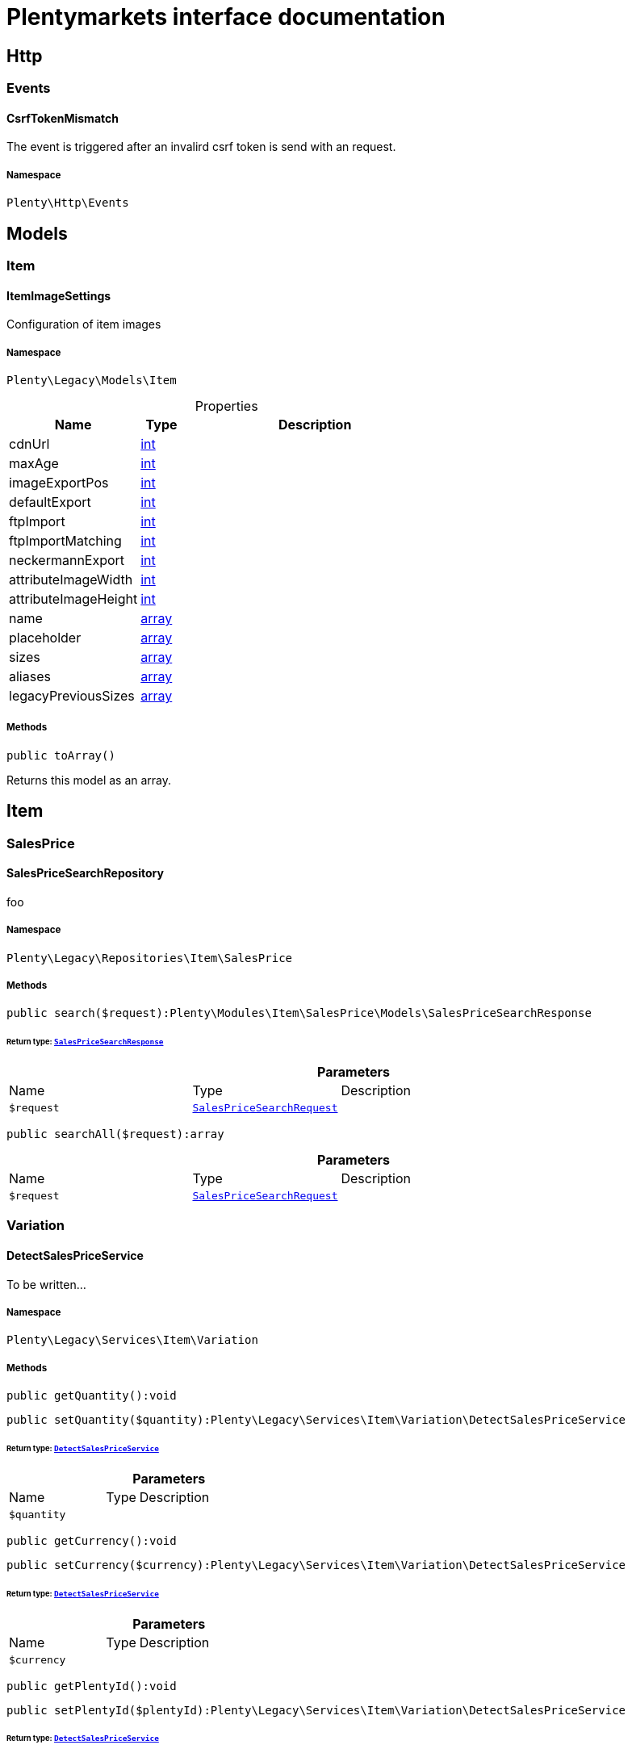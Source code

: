:table-caption!:
:example-caption!:
:source-highlighter: prettify
:sectids!:
= Plentymarkets interface documentation


[[miscellaneous_http]]
== Http

[[miscellaneous_http_events]]
===  Events
[[miscellaneous_events_csrftokenmismatch]]
==== CsrfTokenMismatch

The event is triggered after an invalird csrf token is send with an request.



===== Namespace

`Plenty\Http\Events`





[[miscellaneous_models]]
== Models

[[miscellaneous_models_item]]
===  Item
[[miscellaneous_item_itemimagesettings]]
==== ItemImageSettings

Configuration of item images



===== Namespace

`Plenty\Legacy\Models\Item`





.Properties
[cols="3,1,6"]
|===
|Name |Type |Description

|cdnUrl
    |link:http://php.net/int[int^]
    a|
|maxAge
    |link:http://php.net/int[int^]
    a|
|imageExportPos
    |link:http://php.net/int[int^]
    a|
|defaultExport
    |link:http://php.net/int[int^]
    a|
|ftpImport
    |link:http://php.net/int[int^]
    a|
|ftpImportMatching
    |link:http://php.net/int[int^]
    a|
|neckermannExport
    |link:http://php.net/int[int^]
    a|
|attributeImageWidth
    |link:http://php.net/int[int^]
    a|
|attributeImageHeight
    |link:http://php.net/int[int^]
    a|
|name
    |link:http://php.net/array[array^]
    a|
|placeholder
    |link:http://php.net/array[array^]
    a|
|sizes
    |link:http://php.net/array[array^]
    a|
|aliases
    |link:http://php.net/array[array^]
    a|
|legacyPreviousSizes
    |link:http://php.net/array[array^]
    a|
|===


===== Methods

[source%nowrap, php]
[#toarray]
----

public toArray()

----







Returns this model as an array.

[[miscellaneous_item]]
== Item

[[miscellaneous_item_salesprice]]
===  SalesPrice
[[miscellaneous_salesprice_salespricesearchrepository]]
==== SalesPriceSearchRepository

foo



===== Namespace

`Plenty\Legacy\Repositories\Item\SalesPrice`






===== Methods

[source%nowrap, php]
[#search]
----

public search($request):Plenty\Modules\Item\SalesPrice\Models\SalesPriceSearchResponse

----




====== *Return type:*        xref:Item.adoc#item_models_salespricesearchresponse[`SalesPriceSearchResponse`]




.*Parameters*
[cols="3,1,6"]
|===
|Name |Type |Description
a|`$request`
|        xref:Item.adoc#item_models_salespricesearchrequest[`SalesPriceSearchRequest`]
a|
|===


[source%nowrap, php]
[#searchall]
----

public searchAll($request):array

----









.*Parameters*
[cols="3,1,6"]
|===
|Name |Type |Description
a|`$request`
|        xref:Item.adoc#item_models_salespricesearchrequest[`SalesPriceSearchRequest`]
a|
|===


[[miscellaneous_item_variation]]
===  Variation
[[miscellaneous_variation_detectsalespriceservice]]
==== DetectSalesPriceService

To be written...



===== Namespace

`Plenty\Legacy\Services\Item\Variation`






===== Methods

[source%nowrap, php]
[#getquantity]
----

public getQuantity():void

----









[source%nowrap, php]
[#setquantity]
----

public setQuantity($quantity):Plenty\Legacy\Services\Item\Variation\DetectSalesPriceService

----




====== *Return type:*        xref:Miscellaneous.adoc#miscellaneous_variation_detectsalespriceservice[`DetectSalesPriceService`]




.*Parameters*
[cols="3,1,6"]
|===
|Name |Type |Description
a|`$quantity`
|
a|
|===


[source%nowrap, php]
[#getcurrency]
----

public getCurrency():void

----









[source%nowrap, php]
[#setcurrency]
----

public setCurrency($currency):Plenty\Legacy\Services\Item\Variation\DetectSalesPriceService

----




====== *Return type:*        xref:Miscellaneous.adoc#miscellaneous_variation_detectsalespriceservice[`DetectSalesPriceService`]




.*Parameters*
[cols="3,1,6"]
|===
|Name |Type |Description
a|`$currency`
|
a|
|===


[source%nowrap, php]
[#getplentyid]
----

public getPlentyId():void

----









[source%nowrap, php]
[#setplentyid]
----

public setPlentyId($plentyId):Plenty\Legacy\Services\Item\Variation\DetectSalesPriceService

----




====== *Return type:*        xref:Miscellaneous.adoc#miscellaneous_variation_detectsalespriceservice[`DetectSalesPriceService`]




.*Parameters*
[cols="3,1,6"]
|===
|Name |Type |Description
a|`$plentyId`
|
a|
|===


[source%nowrap, php]
[#getorderreferrer]
----

public getOrderReferrer():void

----









[source%nowrap, php]
[#setorderreferrer]
----

public setOrderReferrer($orderReferrer):Plenty\Legacy\Services\Item\Variation\DetectSalesPriceService

----




====== *Return type:*        xref:Miscellaneous.adoc#miscellaneous_variation_detectsalespriceservice[`DetectSalesPriceService`]




.*Parameters*
[cols="3,1,6"]
|===
|Name |Type |Description
a|`$orderReferrer`
|
a|
|===


[source%nowrap, php]
[#getcustomerclass]
----

public getCustomerClass():void

----









[source%nowrap, php]
[#setcustomerclass]
----

public setCustomerClass($customerClass):Plenty\Legacy\Services\Item\Variation\DetectSalesPriceService

----




====== *Return type:*        xref:Miscellaneous.adoc#miscellaneous_variation_detectsalespriceservice[`DetectSalesPriceService`]




.*Parameters*
[cols="3,1,6"]
|===
|Name |Type |Description
a|`$customerClass`
|
a|
|===


[source%nowrap, php]
[#gettype]
----

public getType():void

----









[source%nowrap, php]
[#settype]
----

public setType($type):Plenty\Legacy\Services\Item\Variation\DetectSalesPriceService

----




====== *Return type:*        xref:Miscellaneous.adoc#miscellaneous_variation_detectsalespriceservice[`DetectSalesPriceService`]




.*Parameters*
[cols="3,1,6"]
|===
|Name |Type |Description
a|`$type`
|
a|
|===


[source%nowrap, php]
[#getcountryofdelivery]
----

public getCountryOfDelivery():void

----









[source%nowrap, php]
[#setcountryofdelivery]
----

public setCountryOfDelivery($countryOfDelivery):Plenty\Legacy\Services\Item\Variation\DetectSalesPriceService

----




====== *Return type:*        xref:Miscellaneous.adoc#miscellaneous_variation_detectsalespriceservice[`DetectSalesPriceService`]




.*Parameters*
[cols="3,1,6"]
|===
|Name |Type |Description
a|`$countryOfDelivery`
|
a|
|===


[source%nowrap, php]
[#getaccounttype]
----

public getAccountType():void

----









[source%nowrap, php]
[#setaccounttype]
----

public setAccountType($accountType):Plenty\Legacy\Services\Item\Variation\DetectSalesPriceService

----




====== *Return type:*        xref:Miscellaneous.adoc#miscellaneous_variation_detectsalespriceservice[`DetectSalesPriceService`]




.*Parameters*
[cols="3,1,6"]
|===
|Name |Type |Description
a|`$accountType`
|
a|
|===


[source%nowrap, php]
[#getaccountid]
----

public getAccountId():void

----









[source%nowrap, php]
[#setaccountid]
----

public setAccountId($accountId):Plenty\Legacy\Services\Item\Variation\DetectSalesPriceService

----




====== *Return type:*        xref:Miscellaneous.adoc#miscellaneous_variation_detectsalespriceservice[`DetectSalesPriceService`]




.*Parameters*
[cols="3,1,6"]
|===
|Name |Type |Description
a|`$accountId`
|
a|
|===


[source%nowrap, php]
[#detect]
----

public detect():void

----










[[miscellaneous_variation_salespriceservice]]
==== SalesPriceService

To be written...



===== Namespace

`Plenty\Legacy\Services\Item\Variation`






===== Methods

[source%nowrap, php]
[#getunitprice]
----

public getUnitPrice($lot, $price, $unit):array

----









.*Parameters*
[cols="3,1,6"]
|===
|Name |Type |Description
a|`$lot`
|link:http://php.net/float[float^]
a|

a|`$price`
|link:http://php.net/float[float^]
a|

a|`$unit`
|link:http://php.net/string[string^]
a|
|===


[[miscellaneous_log]]
== Log

[[miscellaneous_log_contracts]]
===  Contracts
[[miscellaneous_contracts_loggercontract]]
==== LoggerContract

The contract for the logger.



===== Namespace

`Plenty\Log\Contracts`






===== Methods

[source%nowrap, php]
[#report]
----

public report($code, $additionalInfo = null):void

----







Report information.

.*Parameters*
[cols="3,1,6"]
|===
|Name |Type |Description
a|`$code`
|link:http://php.net/string[string^]
a|

a|`$additionalInfo`
|
a|
|===


[source%nowrap, php]
[#debug]
----

public debug($code, $additionalInfo = null):void

----







Detailed debug information.

.*Parameters*
[cols="3,1,6"]
|===
|Name |Type |Description
a|`$code`
|link:http://php.net/string[string^]
a|

a|`$additionalInfo`
|
a|
|===


[source%nowrap, php]
[#info]
----

public info($code, $additionalInfo = null):void

----







Interesting events.

.*Parameters*
[cols="3,1,6"]
|===
|Name |Type |Description
a|`$code`
|link:http://php.net/string[string^]
a|

a|`$additionalInfo`
|
a|
|===


[source%nowrap, php]
[#notice]
----

public notice($code, $additionalInfo = null):void

----







Normal but significant events.

.*Parameters*
[cols="3,1,6"]
|===
|Name |Type |Description
a|`$code`
|link:http://php.net/string[string^]
a|

a|`$additionalInfo`
|
a|
|===


[source%nowrap, php]
[#warning]
----

public warning($code, $additionalInfo = null):void

----







Exceptional occurrences that are not errors.

.*Parameters*
[cols="3,1,6"]
|===
|Name |Type |Description
a|`$code`
|link:http://php.net/string[string^]
a|

a|`$additionalInfo`
|
a|
|===


[source%nowrap, php]
[#error]
----

public error($code, $additionalInfo = null):void

----







Runtime errors that do not require immediate action but should typically
be logged and monitored.

.*Parameters*
[cols="3,1,6"]
|===
|Name |Type |Description
a|`$code`
|link:http://php.net/string[string^]
a|

a|`$additionalInfo`
|
a|
|===


[source%nowrap, php]
[#critical]
----

public critical($code, $additionalInfo = null):void

----







Critical conditions.

.*Parameters*
[cols="3,1,6"]
|===
|Name |Type |Description
a|`$code`
|link:http://php.net/string[string^]
a|

a|`$additionalInfo`
|
a|
|===


[source%nowrap, php]
[#alert]
----

public alert($code, $additionalInfo = null):void

----







Action must be taken immediately.

.*Parameters*
[cols="3,1,6"]
|===
|Name |Type |Description
a|`$code`
|link:http://php.net/string[string^]
a|

a|`$additionalInfo`
|
a|
|===


[source%nowrap, php]
[#emergency]
----

public emergency($code, $additionalInfo = null):void

----







System is unusable.

.*Parameters*
[cols="3,1,6"]
|===
|Name |Type |Description
a|`$code`
|
a|

a|`$additionalInfo`
|
a|
|===


[source%nowrap, php]
[#logexception]
----

public logException($exception, $traceDepth = 3):void

----







Log exceptions.

.*Parameters*
[cols="3,1,6"]
|===
|Name |Type |Description
a|`$exception`
|
a|

a|`$traceDepth`
|link:http://php.net/int[int^]
a|The depth of the stack trace to be logged. Default is 3.
|===


[source%nowrap, php]
[#setreferencetype]
----

public setReferenceType($referenceType):Plenty\Log\Contracts\LoggerContract

----




====== *Return type:*        xref:Miscellaneous.adoc#miscellaneous_contracts_loggercontract[`LoggerContract`]


The reference type.

.*Parameters*
[cols="3,1,6"]
|===
|Name |Type |Description
a|`$referenceType`
|link:http://php.net/string[string^]
a|
|===


[source%nowrap, php]
[#setreferencevalue]
----

public setReferenceValue($referenceValue):Plenty\Log\Contracts\LoggerContract

----




====== *Return type:*        xref:Miscellaneous.adoc#miscellaneous_contracts_loggercontract[`LoggerContract`]


The reference value.

.*Parameters*
[cols="3,1,6"]
|===
|Name |Type |Description
a|`$referenceValue`
|
a|
|===


[source%nowrap, php]
[#addreference]
----

public addReference($referenceType, $referenceValue):Plenty\Log\Contracts\LoggerContract

----




====== *Return type:*        xref:Miscellaneous.adoc#miscellaneous_contracts_loggercontract[`LoggerContract`]


Add reference.

.*Parameters*
[cols="3,1,6"]
|===
|Name |Type |Description
a|`$referenceType`
|link:http://php.net/string[string^]
a|

a|`$referenceValue`
|link:http://php.net/int[int^]
a|
|===


[source%nowrap, php]
[#addplaceholder]
----

public addPlaceholder($placeholderName, $placeholderValue):Plenty\Log\Contracts\LoggerContract

----




====== *Return type:*        xref:Miscellaneous.adoc#miscellaneous_contracts_loggercontract[`LoggerContract`]


Add code placeholder.

.*Parameters*
[cols="3,1,6"]
|===
|Name |Type |Description
a|`$placeholderName`
|link:http://php.net/string[string^]
a|

a|`$placeholderValue`
|
a|
|===


[[miscellaneous_log_exceptions]]
===  Exceptions
[[miscellaneous_exceptions_referencetypeexception]]
==== ReferenceTypeException

Class ReferenceTypeException



===== Namespace

`Plenty\Log\Exceptions`






===== Methods

[source%nowrap, php]
[#__construct]
----

public __construct($message, $code, $previous = null):void

----









.*Parameters*
[cols="3,1,6"]
|===
|Name |Type |Description
a|`$message`
|link:http://php.net/string[string^]
a|

a|`$code`
|link:http://php.net/int[int^]
a|

a|`$previous`
|
a|
|===


[[miscellaneous_log_models]]
===  Models
[[miscellaneous_models_log]]
==== Log

The log entity model



===== Namespace

`Plenty\Log\Models`





.Properties
[cols="3,1,6"]
|===
|Name |Type |Description

|id
    |link:http://php.net/string[string^]
    a|The ID of the log entry
|createdAt
    |link:http://php.net/string[string^]
    a|The date when the log entry was created
|integration
    |link:http://php.net/string[string^]
    a|The integration key used for the log entry. Used as a first level allocation.
|identifier
    |link:http://php.net/string[string^]
    a|The identifier used for the log entry. Used as a second level allocation.
|code
    |link:http://php.net/string[string^]
    a|The code for this current log entry. For log entries with level "debug", "info", "notice", "warning" and "report" this needs to have an translation in order to be stored.
|referenceType
    |link:http://php.net/string[string^]
    a|Deprecated field, see the <code>references</code> field instead.
|referenceValue
    |
    a|Deprecated field, see the <code>references</code> field instead.
|level
    |link:http://php.net/string[string^]
    a|The level this current log entry belongs to. Notice! When storing log entries with level "report" the entries will actually be stored as level "info". The difference between "report" and "info" is that log entries with level "report" do not need prior activation.
|additionalInfo
    |
    a|Additional information that need to also be stored. Can be an int, string or object.
|callerFunction
    |link:http://php.net/string[string^]
    a|
|callerLine
    |link:http://php.net/int[int^]
    a|
|references
    |link:http://php.net/array[array^]
    a|All the reference types and values correlated with this log entry.
|===


===== Methods

[source%nowrap, php]
[#toarray]
----

public toArray()

----







Returns this model as an array.

[[miscellaneous_log_services]]
===  Services
[[miscellaneous_services_referencecontainer]]
==== ReferenceContainer

Register log reference types.



===== Namespace

`Plenty\Log\Services`






===== Methods

[source%nowrap, php]
[#add]
----

public add($referenceTypes):void

----







Use this method to add reference types.

.*Parameters*
[cols="3,1,6"]
|===
|Name |Type |Description
a|`$referenceTypes`
|link:http://php.net/array[array^]
a|
|===


[[miscellaneous_search]]
== Search

[[miscellaneous_search_contracts]]
===  Contracts
[[miscellaneous_contracts_logrepositorycontract]]
==== LogRepositoryContract

Contract for logs.



===== Namespace

`Plenty\Log\Search\Contracts`






===== Methods

[source%nowrap, php]
[#search]
----

public search($page = 1, $itemsPerPage = 50, $filters = [], $sortBy = &quot;createdAt&quot;, $sortOrder = &quot;desc&quot;, $with = []):Plenty\Repositories\Models\FilteredPaginatedResult

----




====== *Return type:*        xref:Miscellaneous.adoc#miscellaneous_models_filteredpaginatedresult[`FilteredPaginatedResult`]


Search logs with the given filters.

.*Parameters*
[cols="3,1,6"]
|===
|Name |Type |Description
a|`$page`
|link:http://php.net/int[int^]
a|

a|`$itemsPerPage`
|link:http://php.net/int[int^]
a|

a|`$filters`
|link:http://php.net/array[array^]
a|

a|`$sortBy`
|link:http://php.net/string[string^]
a|

a|`$sortOrder`
|link:http://php.net/string[string^]
a|

a|`$with`
|link:http://php.net/array[array^]
a|
|===


[source%nowrap, php]
[#get]
----

public get($id):Plenty\Log\Models\Log

----




====== *Return type:*        xref:Miscellaneous.adoc#miscellaneous_models_log[`Log`]


Get log entry by id.

.*Parameters*
[cols="3,1,6"]
|===
|Name |Type |Description
a|`$id`
|
a|
|===


[[miscellaneous_plenty]]
== Plenty

[[miscellaneous_plenty_plugin]]
===  Plugin
[[miscellaneous_plugin_application]]
==== Application

The main application



===== Namespace

`Plenty\Plugin`






===== Methods

[source%nowrap, php]
[#register]
----

public register($providerClassName):void

----







Register a service provider with the application.

.*Parameters*
[cols="3,1,6"]
|===
|Name |Type |Description
a|`$providerClassName`
|link:http://php.net/string[string^]
a|the classname with namespace of the provider
|===


[source%nowrap, php]
[#bind]
----

public bind($abstract, $concrete = null, $shared = false):void

----







Register a binding with the container.

.*Parameters*
[cols="3,1,6"]
|===
|Name |Type |Description
a|`$abstract`
|link:http://php.net/string[string^]
a|

a|`$concrete`
|link:http://php.net/string[string^]
a|

a|`$shared`
|link:http://php.net/bool[bool^]
a|
|===


[source%nowrap, php]
[#singleton]
----

public singleton($abstract, $concrete = null):void

----







Register a shared binding in the container.

.*Parameters*
[cols="3,1,6"]
|===
|Name |Type |Description
a|`$abstract`
|link:http://php.net/string[string^]
a|

a|`$concrete`
|link:http://php.net/string[string^]
a|
|===


[source%nowrap, php]
[#make]
----

public make($abstract, $parameters = []):void

----









.*Parameters*
[cols="3,1,6"]
|===
|Name |Type |Description
a|`$abstract`
|link:http://php.net/string[string^]
a|

a|`$parameters`
|link:http://php.net/array[array^]
a|
|===


[source%nowrap, php]
[#makewith]
----

public makeWith($abstract, $parameters = []):void

----









.*Parameters*
[cols="3,1,6"]
|===
|Name |Type |Description
a|`$abstract`
|link:http://php.net/string[string^]
a|

a|`$parameters`
|link:http://php.net/array[array^]
a|
|===


[source%nowrap, php]
[#abort]
----

public abort($code, $message = &quot;&quot;, $headers = []):void

----







Throw an HttpException with the given data.

.*Parameters*
[cols="3,1,6"]
|===
|Name |Type |Description
a|`$code`
|link:http://php.net/int[int^]
a|

a|`$message`
|link:http://php.net/string[string^]
a|

a|`$headers`
|link:http://php.net/array[array^]
a|
|===


[source%nowrap, php]
[#getwebstoreid]
----

public getWebstoreId():int

----







Returns current webstoreId

[source%nowrap, php]
[#getplentyid]
----

public getPlentyId():int

----









[source%nowrap, php]
[#isadminpreview]
----

public isAdminPreview():bool

----









[source%nowrap, php]
[#istemplatesafemode]
----

public isTemplateSafeMode():bool

----









[source%nowrap, php]
[#isbackendrequest]
----

public isBackendRequest():bool

----









[source%nowrap, php]
[#getpluginsetid]
----

public getPluginSetId():int

----









[source%nowrap, php]
[#geturlpath]
----

public getUrlPath($pluginName = &quot;&quot;):string

----







Returns the URL to the plugin resources

.*Parameters*
[cols="3,1,6"]
|===
|Name |Type |Description
a|`$pluginName`
|link:http://php.net/string[string^]
a|
|===


[source%nowrap, php]
[#getcdndomain]
----

public getCdnDomain():string

----







Returns the URL from the cdn

[source%nowrap, php]
[#getplentyhash]
----

public getPlentyHash():string

----







Returns the plentyHash


[[miscellaneous_plugin_cachingrepository]]
==== CachingRepository

caching repository



===== Namespace

`Plenty\Plugin`






===== Methods

[source%nowrap, php]
[#has]
----

public has($key):bool

----







Determine if an item exists in the cache.

.*Parameters*
[cols="3,1,6"]
|===
|Name |Type |Description
a|`$key`
|link:http://php.net/string[string^]
a|
|===


[source%nowrap, php]
[#get]
----

public get($key, $default = null):void

----







Retrieve an item from the cache by key.

.*Parameters*
[cols="3,1,6"]
|===
|Name |Type |Description
a|`$key`
|link:http://php.net/string[string^]
a|

a|`$default`
|
a|
|===


[source%nowrap, php]
[#many]
----

public many($keys):array

----







Retrieve multiple items from the cache by key.

.*Parameters*
[cols="3,1,6"]
|===
|Name |Type |Description
a|`$keys`
|link:http://php.net/array[array^]
a|
|===


[source%nowrap, php]
[#pull]
----

public pull($key, $default = null):void

----







Retrieve an item from the cache and delete it.

.*Parameters*
[cols="3,1,6"]
|===
|Name |Type |Description
a|`$key`
|link:http://php.net/string[string^]
a|

a|`$default`
|
a|
|===


[source%nowrap, php]
[#put]
----

public put($key, $value, $minutes = null):void

----







Store an item in the cache.

.*Parameters*
[cols="3,1,6"]
|===
|Name |Type |Description
a|`$key`
|link:http://php.net/string[string^]
a|

a|`$value`
|
a|

a|`$minutes`
|link:http://php.net/int[int^]
a|
|===


[source%nowrap, php]
[#putmany]
----

public putMany($values, $minutes):void

----







Store multiple items in the cache for a given number of minutes.

.*Parameters*
[cols="3,1,6"]
|===
|Name |Type |Description
a|`$values`
|link:http://php.net/array[array^]
a|

a|`$minutes`
|link:http://php.net/int[int^]
a|
|===


[source%nowrap, php]
[#add]
----

public add($key, $value, $minutes):bool

----







Store an item in the cache if the key does not exist.

.*Parameters*
[cols="3,1,6"]
|===
|Name |Type |Description
a|`$key`
|link:http://php.net/string[string^]
a|

a|`$value`
|
a|

a|`$minutes`
|link:http://php.net/int[int^]
a|
|===


[source%nowrap, php]
[#remember]
----

public remember($key, $minutes, $callback):void

----







Get an item from the cache, or store the default value.

.*Parameters*
[cols="3,1,6"]
|===
|Name |Type |Description
a|`$key`
|link:http://php.net/string[string^]
a|

a|`$minutes`
|link:http://php.net/int[int^]
a|

a|`$callback`
|link:http://php.net/callable[callable^]
a|
|===


[source%nowrap, php]
[#forget]
----

public forget($key):bool

----







Remove an item from the cache.

.*Parameters*
[cols="3,1,6"]
|===
|Name |Type |Description
a|`$key`
|link:http://php.net/string[string^]
a|
|===


[source%nowrap, php]
[#deletebyprefix]
----

public deleteByPrefix($prefix):void

----









.*Parameters*
[cols="3,1,6"]
|===
|Name |Type |Description
a|`$prefix`
|link:http://php.net/string[string^]
a|
|===


[source%nowrap, php]
[#getprefix]
----

public static getPrefix():string

----










[[miscellaneous_plugin_configrepository]]
==== ConfigRepository

configuration repository



===== Namespace

`Plenty\Plugin`






===== Methods

[source%nowrap, php]
[#has]
----

public has($key):bool

----







Determine if the given configuration value exists.

.*Parameters*
[cols="3,1,6"]
|===
|Name |Type |Description
a|`$key`
|link:http://php.net/string[string^]
a|
|===


[source%nowrap, php]
[#get]
----

public get($key, $default = null):mixed

----







Get the specified configuration value.

.*Parameters*
[cols="3,1,6"]
|===
|Name |Type |Description
a|`$key`
|link:http://php.net/string[string^]
a|

a|`$default`
|
a|
|===


[source%nowrap, php]
[#set]
----

public set($key, $value = null):void

----







Set a given configuration value.

.*Parameters*
[cols="3,1,6"]
|===
|Name |Type |Description
a|`$key`
|link:http://php.net/string[string^]
a|

a|`$value`
|
a|
|===


[source%nowrap, php]
[#prepend]
----

public prepend($key, $value):void

----







Prepend a value onto an array configuration value.

.*Parameters*
[cols="3,1,6"]
|===
|Name |Type |Description
a|`$key`
|link:http://php.net/string[string^]
a|

a|`$value`
|
a|
|===


[source%nowrap, php]
[#push]
----

public push($key, $value):void

----







Push a value onto an array configuration value.

.*Parameters*
[cols="3,1,6"]
|===
|Name |Type |Description
a|`$key`
|link:http://php.net/string[string^]
a|

a|`$value`
|
a|
|===


[source%nowrap, php]
[#getprefix]
----

public static getPrefix():string

----










[[miscellaneous_plugin_controller]]
==== Controller

Controller



===== Namespace

`Plenty\Plugin`






===== Methods

[source%nowrap, php]
[#__construct]
----

public __construct():void

----







Controller constructor.


[[miscellaneous_plugin_dataexchangeserviceprovider]]
==== DataExchangeServiceProvider

Data Exchange service provider



===== Namespace

`Plenty\Plugin`






===== Methods

[source%nowrap, php]
[#getapplication]
----

public getApplication():Plenty\Plugin\Application

----




====== *Return type:*        xref:Miscellaneous.adoc#miscellaneous_plugin_application[`Application`]




[source%nowrap, php]
[#geteventdispatcher]
----

public getEventDispatcher():Plenty\Plugin\Events\Dispatcher

----




====== *Return type:*        xref:Miscellaneous.adoc#miscellaneous_events_dispatcher[`Dispatcher`]





[[miscellaneous_plugin_middleware]]
==== Middleware

Middleware



===== Namespace

`Plenty\Plugin`






===== Methods

[source%nowrap, php]
[#before]
----

public before($request):void

----









.*Parameters*
[cols="3,1,6"]
|===
|Name |Type |Description
a|`$request`
|        xref:Miscellaneous.adoc#miscellaneous_http_request[`Request`]
a|
|===


[source%nowrap, php]
[#after]
----

public after($request, $response):Plenty\Plugin\Http\Response

----




====== *Return type:*        xref:Miscellaneous.adoc#miscellaneous_http_response[`Response`]




.*Parameters*
[cols="3,1,6"]
|===
|Name |Type |Description
a|`$request`
|        xref:Miscellaneous.adoc#miscellaneous_http_request[`Request`]
a|

a|`$response`
|        xref:Miscellaneous.adoc#miscellaneous_http_response[`Response`]
a|
|===



[[miscellaneous_plugin_routeserviceprovider]]
==== RouteServiceProvider

Route service provider



===== Namespace

`Plenty\Plugin`






===== Methods

[source%nowrap, php]
[#getapplication]
----

public getApplication():Plenty\Plugin\Application

----




====== *Return type:*        xref:Miscellaneous.adoc#miscellaneous_plugin_application[`Application`]




[source%nowrap, php]
[#geteventdispatcher]
----

public getEventDispatcher():Plenty\Plugin\Events\Dispatcher

----




====== *Return type:*        xref:Miscellaneous.adoc#miscellaneous_events_dispatcher[`Dispatcher`]





[[miscellaneous_plugin_serviceprovider]]
==== ServiceProvider

Service provider for plugins



===== Namespace

`Plenty\Plugin`






===== Methods

[source%nowrap, php]
[#addglobalmiddleware]
----

public addGlobalMiddleware($middleware):void

----







Add a new middleware to end of the stack if it does not already exist.

.*Parameters*
[cols="3,1,6"]
|===
|Name |Type |Description
a|`$middleware`
|link:http://php.net/string[string^]
a|
|===


[source%nowrap, php]
[#getapplication]
----

public getApplication():Plenty\Plugin\Application

----




====== *Return type:*        xref:Miscellaneous.adoc#miscellaneous_plugin_application[`Application`]




[source%nowrap, php]
[#geteventdispatcher]
----

public getEventDispatcher():Plenty\Plugin\Events\Dispatcher

----




====== *Return type:*        xref:Miscellaneous.adoc#miscellaneous_events_dispatcher[`Dispatcher`]





[[miscellaneous_plugin_sessionrepository]]
==== SessionRepository

session repository



===== Namespace

`Plenty\Plugin`






===== Methods

[source%nowrap, php]
[#has]
----

public has($key):bool

----







Determine if the given session value exists.

.*Parameters*
[cols="3,1,6"]
|===
|Name |Type |Description
a|`$key`
|link:http://php.net/string[string^]
a|
|===


[source%nowrap, php]
[#get]
----

public get($key, $default = null):void

----







Get the specified session value.

.*Parameters*
[cols="3,1,6"]
|===
|Name |Type |Description
a|`$key`
|link:http://php.net/string[string^]
a|

a|`$default`
|
a|
|===


[source%nowrap, php]
[#set]
----

public set($key, $value = null):void

----







Set a given session value.

.*Parameters*
[cols="3,1,6"]
|===
|Name |Type |Description
a|`$key`
|link:http://php.net/string[string^]
a|

a|`$value`
|
a|
|===


[source%nowrap, php]
[#prepend]
----

public prepend($key, $value):void

----







Prepend a value onto an array session value.

.*Parameters*
[cols="3,1,6"]
|===
|Name |Type |Description
a|`$key`
|link:http://php.net/string[string^]
a|

a|`$value`
|
a|
|===


[source%nowrap, php]
[#push]
----

public push($key, $value):void

----







Push a value onto an array session value.

.*Parameters*
[cols="3,1,6"]
|===
|Name |Type |Description
a|`$key`
|link:http://php.net/string[string^]
a|

a|`$value`
|
a|
|===


[source%nowrap, php]
[#getprefix]
----

public static getPrefix():string

----









[[miscellaneous_plenty_validation]]
===  Validation
[[miscellaneous_validation_dummyattribute]]
==== DummyAttribute

Dummy Attribute Class



===== Namespace

`Plenty\Validation`






===== Methods

[source%nowrap, php]
[#getattributename]
----

public getAttributeName():string

----







Returns the attribute&#039;s name

[source%nowrap, php]
[#setattributename]
----

public setAttributeName($attributeName):Plenty\Validation

----




====== *Return type:*        xref:Miscellaneous.adoc#miscellaneous_plenty_validation[`Validation`]


Sets the attribute&#039;s name

.*Parameters*
[cols="3,1,6"]
|===
|Name |Type |Description
a|`$attributeName`
|link:http://php.net/string[string^]
a|
|===


[source%nowrap, php]
[#accepted]
----

public accepted():Plenty\Validation

----




====== *Return type:*        xref:Miscellaneous.adoc#miscellaneous_plenty_validation[`Validation`]


The field under validation must be yes, on, 1, or true. This is useful for validating &quot;Terms of Service&quot; acceptance.

[source%nowrap, php]
[#activeurl]
----

public activeUrl():Plenty\Validation

----




====== *Return type:*        xref:Miscellaneous.adoc#miscellaneous_plenty_validation[`Validation`]


The field under validation must be a valid URL according to the checkdnsrr PHP function.

[source%nowrap, php]
[#dateafter]
----

public dateAfter($fieldNameOrTimeStr):Plenty\Validation

----




====== *Return type:*        xref:Miscellaneous.adoc#miscellaneous_plenty_validation[`Validation`]


The field under validation must be a value after a given date. The dates will be passed into the strtotime PHP function.

.*Parameters*
[cols="3,1,6"]
|===
|Name |Type |Description
a|`$fieldNameOrTimeStr`
|link:http://php.net/string[string^]
a|
|===


[source%nowrap, php]
[#alphabetic]
----

public alphabetic():Plenty\Validation

----




====== *Return type:*        xref:Miscellaneous.adoc#miscellaneous_plenty_validation[`Validation`]


The field under validation must be entirely alphabetic characters.

[source%nowrap, php]
[#alphadash]
----

public alphaDash():Plenty\Validation

----




====== *Return type:*        xref:Miscellaneous.adoc#miscellaneous_plenty_validation[`Validation`]


The field under validation may have alpha-numeric characters, as well as dashes and underscores.

[source%nowrap, php]
[#alphanum]
----

public alphaNum():Plenty\Validation

----




====== *Return type:*        xref:Miscellaneous.adoc#miscellaneous_plenty_validation[`Validation`]


The field under validation must be entirely alpha-numeric characters.

[source%nowrap, php]
[#isarray]
----

public isArray():Plenty\Validation

----




====== *Return type:*        xref:Miscellaneous.adoc#miscellaneous_plenty_validation[`Validation`]


The field under validation must be a PHP array.

[source%nowrap, php]
[#datebefore]
----

public dateBefore($fieldNameOrTimeStr):Plenty\Validation

----




====== *Return type:*        xref:Miscellaneous.adoc#miscellaneous_plenty_validation[`Validation`]


The field under validation must be a value preceding the given date. The dates will be passed into the PHP strtotime function.

.*Parameters*
[cols="3,1,6"]
|===
|Name |Type |Description
a|`$fieldNameOrTimeStr`
|link:http://php.net/string[string^]
a|
|===


[source%nowrap, php]
[#between]
----

public between($min, $max):Plenty\Validation

----




====== *Return type:*        xref:Miscellaneous.adoc#miscellaneous_plenty_validation[`Validation`]


The field under validation must have a size between the given min and max. Strings, numerics, and files are evaluated in the same fashion as the size rule.

.*Parameters*
[cols="3,1,6"]
|===
|Name |Type |Description
a|`$min`
|link:http://php.net/int[int^]
a|

a|`$max`
|link:http://php.net/int[int^]
a|
|===


[source%nowrap, php]
[#boolean]
----

public boolean():Plenty\Validation

----




====== *Return type:*        xref:Miscellaneous.adoc#miscellaneous_plenty_validation[`Validation`]


The field under validation must be able to be cast as a boolean. Accepted input are true, false, 1, 0, &quot;1&quot;, and &quot;0&quot;.

[source%nowrap, php]
[#confirmed]
----

public confirmed():Plenty\Validation

----




====== *Return type:*        xref:Miscellaneous.adoc#miscellaneous_plenty_validation[`Validation`]


The field under validation must have a matching field of foo_confirmation. For example, if the field under validation is password,
a matching password_confirmation field must be present in the input.

[source%nowrap, php]
[#date]
----

public date():Plenty\Validation

----




====== *Return type:*        xref:Miscellaneous.adoc#miscellaneous_plenty_validation[`Validation`]


The field under validation must be a valid date according to the strtotime PHP function.

[source%nowrap, php]
[#present]
----

public present():Plenty\Validation

----




====== *Return type:*        xref:Miscellaneous.adoc#miscellaneous_plenty_validation[`Validation`]


Validate that an attribute exists even if not filled.

[source%nowrap, php]
[#dateformat]
----

public dateFormat($format):Plenty\Validation

----




====== *Return type:*        xref:Miscellaneous.adoc#miscellaneous_plenty_validation[`Validation`]


The field under validation must match the given format. The format will be evaluated using the PHP date_parse_from_format function.

.*Parameters*
[cols="3,1,6"]
|===
|Name |Type |Description
a|`$format`
|link:http://php.net/string[string^]
a|
|===


[source%nowrap, php]
[#different]
----

public different($fieldName):Plenty\Validation

----




====== *Return type:*        xref:Miscellaneous.adoc#miscellaneous_plenty_validation[`Validation`]


The field under validation must have a different value than field.

.*Parameters*
[cols="3,1,6"]
|===
|Name |Type |Description
a|`$fieldName`
|link:http://php.net/string[string^]
a|
|===


[source%nowrap, php]
[#digits]
----

public digits($count):Plenty\Validation

----




====== *Return type:*        xref:Miscellaneous.adoc#miscellaneous_plenty_validation[`Validation`]


The field under validation must be numeric and must have an exact length of $count.

.*Parameters*
[cols="3,1,6"]
|===
|Name |Type |Description
a|`$count`
|link:http://php.net/int[int^]
a|
|===


[source%nowrap, php]
[#digitsbetween]
----

public digitsBetween($min, $max):Plenty\Validation

----




====== *Return type:*        xref:Miscellaneous.adoc#miscellaneous_plenty_validation[`Validation`]


The field under validation must have a length between the given min and max.

.*Parameters*
[cols="3,1,6"]
|===
|Name |Type |Description
a|`$min`
|link:http://php.net/int[int^]
a|

a|`$max`
|link:http://php.net/int[int^]
a|
|===


[source%nowrap, php]
[#email]
----

public email():Plenty\Validation

----




====== *Return type:*        xref:Miscellaneous.adoc#miscellaneous_plenty_validation[`Validation`]


The field under validation must be formatted as an e-mail address.

[source%nowrap, php]
[#exists]
----

public exists($table, $columns = []):Plenty\Validation

----




====== *Return type:*        xref:Miscellaneous.adoc#miscellaneous_plenty_validation[`Validation`]


The field under validation must exist on a given database table.

.*Parameters*
[cols="3,1,6"]
|===
|Name |Type |Description
a|`$table`
|link:http://php.net/string[string^]
a|

a|`$columns`
|link:http://php.net/array[array^]
a|
|===


[source%nowrap, php]
[#image]
----

public image():Plenty\Validation

----




====== *Return type:*        xref:Miscellaneous.adoc#miscellaneous_plenty_validation[`Validation`]


The file under validation must be an image (jpeg, png, bmp, gif, or svg)

[source%nowrap, php]
[#in]
----

public in($values):Plenty\Validation

----




====== *Return type:*        xref:Miscellaneous.adoc#miscellaneous_plenty_validation[`Validation`]


The field under validation must be included in the given list of values.

.*Parameters*
[cols="3,1,6"]
|===
|Name |Type |Description
a|`$values`
|link:http://php.net/array[array^]
a|
|===


[source%nowrap, php]
[#integer]
----

public integer():Plenty\Validation

----




====== *Return type:*        xref:Miscellaneous.adoc#miscellaneous_plenty_validation[`Validation`]


The field under validation must be an integer.

[source%nowrap, php]
[#ip]
----

public ip():Plenty\Validation

----




====== *Return type:*        xref:Miscellaneous.adoc#miscellaneous_plenty_validation[`Validation`]


The field under validation must be an IP address.

[source%nowrap, php]
[#json]
----

public json():Plenty\Validation

----




====== *Return type:*        xref:Miscellaneous.adoc#miscellaneous_plenty_validation[`Validation`]


The field under validation must a valid JSON string.

[source%nowrap, php]
[#max]
----

public max($value):Plenty\Validation

----




====== *Return type:*        xref:Miscellaneous.adoc#miscellaneous_plenty_validation[`Validation`]


The field under validation must be less than or equal to a maximum value. Strings, numerics, and files are evaluated in the same fashion as the size rule.

.*Parameters*
[cols="3,1,6"]
|===
|Name |Type |Description
a|`$value`
|link:http://php.net/int[int^]
a|
|===


[source%nowrap, php]
[#mimetypes]
----

public mimeTypes($types):Plenty\Validation

----




====== *Return type:*        xref:Miscellaneous.adoc#miscellaneous_plenty_validation[`Validation`]


The file under validation must have a MIME type corresponding to one of the listed extensions.

.*Parameters*
[cols="3,1,6"]
|===
|Name |Type |Description
a|`$types`
|link:http://php.net/array[array^]
a|
|===


[source%nowrap, php]
[#min]
----

public min($value):Plenty\Validation

----




====== *Return type:*        xref:Miscellaneous.adoc#miscellaneous_plenty_validation[`Validation`]


The field under validation must have a minimum value. Strings, numerics, and files are evaluated in the same fashion as the size rule.

.*Parameters*
[cols="3,1,6"]
|===
|Name |Type |Description
a|`$value`
|link:http://php.net/int[int^]
a|
|===


[source%nowrap, php]
[#notin]
----

public notIn($values):Plenty\Validation

----




====== *Return type:*        xref:Miscellaneous.adoc#miscellaneous_plenty_validation[`Validation`]


The field under validation must not be included in the given list of values.

.*Parameters*
[cols="3,1,6"]
|===
|Name |Type |Description
a|`$values`
|
a|
|===


[source%nowrap, php]
[#numeric]
----

public numeric():Plenty\Validation

----




====== *Return type:*        xref:Miscellaneous.adoc#miscellaneous_plenty_validation[`Validation`]


The field under validation must be numeric.

[source%nowrap, php]
[#regex]
----

public regex($pattern):Plenty\Validation

----




====== *Return type:*        xref:Miscellaneous.adoc#miscellaneous_plenty_validation[`Validation`]


The field under validation must match the given regular expression.

.*Parameters*
[cols="3,1,6"]
|===
|Name |Type |Description
a|`$pattern`
|link:http://php.net/string[string^]
a|
|===


[source%nowrap, php]
[#required]
----

public required():Plenty\Validation

----




====== *Return type:*        xref:Miscellaneous.adoc#miscellaneous_plenty_validation[`Validation`]


The field under validation must be present in the input data and not empty. A field is considered &quot;empty&quot; is one of the following conditions are true:
The value is null.

[source%nowrap, php]
[#requiredif]
----

public requiredIf($fieldName, $value):Plenty\Validation

----




====== *Return type:*        xref:Miscellaneous.adoc#miscellaneous_plenty_validation[`Validation`]


The field under validation must be present if the anotherfield field is equal to any value.

.*Parameters*
[cols="3,1,6"]
|===
|Name |Type |Description
a|`$fieldName`
|link:http://php.net/string[string^]
a|

a|`$value`
|
a|
|===


[source%nowrap, php]
[#requiredunless]
----

public requiredUnless($fieldName, $value):Plenty\Validation

----




====== *Return type:*        xref:Miscellaneous.adoc#miscellaneous_plenty_validation[`Validation`]


The field under validation must be present unless the anotherfield field is equal to any value.

.*Parameters*
[cols="3,1,6"]
|===
|Name |Type |Description
a|`$fieldName`
|link:http://php.net/string[string^]
a|

a|`$value`
|link:http://php.net/string[string^]
a|
|===


[source%nowrap, php]
[#requiredwith]
----

public requiredWith($fieldNames):Plenty\Validation

----




====== *Return type:*        xref:Miscellaneous.adoc#miscellaneous_plenty_validation[`Validation`]


The field under validation must be present only if any of the other specified fields are present.

.*Parameters*
[cols="3,1,6"]
|===
|Name |Type |Description
a|`$fieldNames`
|link:http://php.net/array[array^]
a|
|===


[source%nowrap, php]
[#requiredwithall]
----

public requiredWithAll($fieldNames):Plenty\Validation

----




====== *Return type:*        xref:Miscellaneous.adoc#miscellaneous_plenty_validation[`Validation`]


required_with_all

.*Parameters*
[cols="3,1,6"]
|===
|Name |Type |Description
a|`$fieldNames`
|link:http://php.net/array[array^]
a|
|===


[source%nowrap, php]
[#requiredwithout]
----

public requiredWithout($fieldNames):Plenty\Validation

----




====== *Return type:*        xref:Miscellaneous.adoc#miscellaneous_plenty_validation[`Validation`]


The field under validation must be present only when any of the other specified fields are not present.

.*Parameters*
[cols="3,1,6"]
|===
|Name |Type |Description
a|`$fieldNames`
|link:http://php.net/array[array^]
a|
|===


[source%nowrap, php]
[#requiredwithoutall]
----

public requiredWithoutAll($fieldNames):Plenty\Validation

----




====== *Return type:*        xref:Miscellaneous.adoc#miscellaneous_plenty_validation[`Validation`]


The field under validation must be present only when all of the other specified fields are not present.

.*Parameters*
[cols="3,1,6"]
|===
|Name |Type |Description
a|`$fieldNames`
|link:http://php.net/array[array^]
a|
|===


[source%nowrap, php]
[#notlike]
----

public notLike($fieldName):Plenty\Validation

----




====== *Return type:*        xref:Miscellaneous.adoc#miscellaneous_plenty_validation[`Validation`]


The field under validation must be not like the specified name.

.*Parameters*
[cols="3,1,6"]
|===
|Name |Type |Description
a|`$fieldName`
|link:http://php.net/string[string^]
a|
|===


[source%nowrap, php]
[#same]
----

public same($fieldName):Plenty\Validation

----




====== *Return type:*        xref:Miscellaneous.adoc#miscellaneous_plenty_validation[`Validation`]


The given field must match the field under validation.

.*Parameters*
[cols="3,1,6"]
|===
|Name |Type |Description
a|`$fieldName`
|link:http://php.net/string[string^]
a|
|===


[source%nowrap, php]
[#size]
----

public size($value):Plenty\Validation

----




====== *Return type:*        xref:Miscellaneous.adoc#miscellaneous_plenty_validation[`Validation`]


The field under validation must have a size matching the given value. For string data, value corresponds to the number of characters.

.*Parameters*
[cols="3,1,6"]
|===
|Name |Type |Description
a|`$value`
|link:http://php.net/int[int^]
a|
|===


[source%nowrap, php]
[#string]
----

public string():Plenty\Validation

----




====== *Return type:*        xref:Miscellaneous.adoc#miscellaneous_plenty_validation[`Validation`]


The field under validation must be a string.

[source%nowrap, php]
[#timezone]
----

public timezone():Plenty\Validation

----




====== *Return type:*        xref:Miscellaneous.adoc#miscellaneous_plenty_validation[`Validation`]


The field under validation must be a valid timezone identifier according to the timezone_identifiers_list PHP function.

[source%nowrap, php]
[#unique]
----

public unique($table, $column, $except = null, $idColumn = null):Plenty\Validation

----




====== *Return type:*        xref:Miscellaneous.adoc#miscellaneous_plenty_validation[`Validation`]


The field under validation must be unique on a given database table. If the column option is not specified, the field name will be used.

.*Parameters*
[cols="3,1,6"]
|===
|Name |Type |Description
a|`$table`
|link:http://php.net/string[string^]
a|

a|`$column`
|link:http://php.net/string[string^]
a|

a|`$except`
|link:http://php.net/string[string^]
a|

a|`$idColumn`
|link:http://php.net/string[string^]
a|
|===


[source%nowrap, php]
[#url]
----

public url():Plenty\Validation

----




====== *Return type:*        xref:Miscellaneous.adoc#miscellaneous_plenty_validation[`Validation`]


The field under validation must be a valid URL according to PHP&#039;s filter_var function.

[source%nowrap, php]
[#sometimes]
----

public sometimes():Plenty\Validation

----




====== *Return type:*        xref:Miscellaneous.adoc#miscellaneous_plenty_validation[`Validation`]


In some situations, you may wish to run validation checks against a field only if that field is present in the input array. To quickly accomplish this, add the sometimes rule.

[source%nowrap, php]
[#nullable]
----

public nullable():Plenty\Validation

----




====== *Return type:*        xref:Miscellaneous.adoc#miscellaneous_plenty_validation[`Validation`]


The field under validation may be null. This is particularly useful when validating primitive such as strings
and integers that can contain null values.

[source%nowrap, php]
[#generaterulescontent]
----

public generateRulesContent():void

----







Returns all rules connected to the attribute

[source%nowrap, php]
[#datew3c]
----

public dateW3C($allowTimestamps = false):Plenty\Validation

----




====== *Return type:*        xref:Miscellaneous.adoc#miscellaneous_plenty_validation[`Validation`]


The field under validation must be a valid w3c formated date time string.

.*Parameters*
[cols="3,1,6"]
|===
|Name |Type |Description
a|`$allowTimestamps`
|link:http://php.net/bool[bool^]
a|Allow timestamps as a valid format as well.
|===


[source%nowrap, php]
[#intimestamprange]
----

public inTimestampRange():Plenty\Validation

----




====== *Return type:*        xref:Miscellaneous.adoc#miscellaneous_plenty_validation[`Validation`]


The field under validation must be a w3c formated date time string that is in the MySQL timestamp range (1970 to 2037).

[source%nowrap, php]
[#validorderid]
----

public validOrderId():Plenty\Validation

----




====== *Return type:*        xref:Miscellaneous.adoc#miscellaneous_plenty_validation[`Validation`]


The field under validation must be a valid order ID for an order that is not deleted.

[source%nowrap, php]
[#validorderitemid]
----

public validOrderItemId():Plenty\Validation

----




====== *Return type:*        xref:Miscellaneous.adoc#miscellaneous_plenty_validation[`Validation`]


The field under validation must be a valid order item ID for an order that is not deleted.

[source%nowrap, php]
[#customrule]
----

public customRule($rule, $params):Plenty\Validation

----




====== *Return type:*        xref:Miscellaneous.adoc#miscellaneous_plenty_validation[`Validation`]


Add custom Role

.*Parameters*
[cols="3,1,6"]
|===
|Name |Type |Description
a|`$rule`
|link:http://php.net/string[string^]
a|

a|`$params`
|link:http://php.net/array[array^]
a|
|===


[source%nowrap, php]
[#validplentyid]
----

public validPlentyId():Plenty\Validation

----




====== *Return type:*        xref:Miscellaneous.adoc#miscellaneous_plenty_validation[`Validation`]


The field under validation must be a valid plentyId.

[source%nowrap, php]
[#validplentyurl]
----

public validPlentyUrl():Plenty\Validation

----




====== *Return type:*        xref:Miscellaneous.adoc#miscellaneous_plenty_validation[`Validation`]


The field must be a valid URL.

[source%nowrap, php]
[#validplentydomain]
----

public validPlentyDomain():Plenty\Validation

----




====== *Return type:*        xref:Miscellaneous.adoc#miscellaneous_plenty_validation[`Validation`]


Custom validation rule for checking the existence of a given domain.

[source%nowrap, php]
[#typefromdb]
----

public typeFromDb($table, $column, $attribute, $comparisonKey = &quot;id&quot;):Plenty\Validation

----




====== *Return type:*        xref:Miscellaneous.adoc#miscellaneous_plenty_validation[`Validation`]


The field under validation must have the type specified in the database.

.*Parameters*
[cols="3,1,6"]
|===
|Name |Type |Description
a|`$table`
|link:http://php.net/string[string^]
a|The table with the data type

a|`$column`
|link:http://php.net/string[string^]
a|The column with the data type

a|`$attribute`
|link:http://php.net/string[string^]
a|The attribute in the validator with the key

a|`$comparisonKey`
|link:http://php.net/string[string^]
a|The column to in $table to compare $attribute to. Default is 'id'.
|===


[source%nowrap, php]
[#hexcolor]
----

public hexColor():void

----







The field under validation must be a valid HEX color (like &quot;#a3d&quot; or &quot;#a0787c&quot;).

[source%nowrap, php]
[#rgbcolor]
----

public rgbColor():void

----







The field under validation must be a valid RGB or RGBA color (like &quot;rgb(0, 200, 150)&quot; or &quot;rgba(0, 200, 150, 0.52)&quot;).

[source%nowrap, php]
[#csscolor]
----

public cssColor():void

----







The field under validation must be a valid predefined CSS color (like &quot;aquamarine&quot; or &quot;skyblue&quot;).

[source%nowrap, php]
[#color]
----

public color():void

----







The field under validation must be a valid color (HEX like &quot;#a0787c&quot;, RGB like &quot;rgb(0, 200, 150)&quot; or CSS like &quot;aquamarine&quot;)

[source%nowrap, php]
[#uuid5]
----

public uuid5():void

----







The field under validation must be a valid UUID version 5.

[source%nowrap, php]
[#validdbtype]
----

public validDbType():Plenty\Validation

----




====== *Return type:*        xref:Miscellaneous.adoc#miscellaneous_plenty_validation[`Validation`]


The field under validation must be a valid data type used by the validation rule &#039;typeFromDb&#039;.

[source%nowrap, php]
[#validcurrency]
----

public validCurrency():Plenty\Validation

----




====== *Return type:*        xref:Miscellaneous.adoc#miscellaneous_plenty_validation[`Validation`]


The field under validation must be a valid currency string (e.g. &#039;EUR&#039;).

[source%nowrap, php]
[#validboardtaskreferencevalue]
----

public validBoardTaskReferenceValue():Plenty\Validation

----




====== *Return type:*        xref:Miscellaneous.adoc#miscellaneous_plenty_validation[`Validation`]


The field under validation must be a valid board task reference type (e.g. {@link BoardTaskReferenceType::CONTACT}).

[source%nowrap, php]
[#validphonenumber]
----

public validPhoneNumber($option):Plenty\Validation

----




====== *Return type:*        xref:Miscellaneous.adoc#miscellaneous_plenty_validation[`Validation`]


The field under validation must be a valid phone number

.*Parameters*
[cols="3,1,6"]
|===
|Name |Type |Description
a|`$option`
|link:http://php.net/string[string^]
a|
|===


[source%nowrap, php]
[#validmailaddress]
----

public validMailAddress():Plenty\Validation

----




====== *Return type:*        xref:Miscellaneous.adoc#miscellaneous_plenty_validation[`Validation`]


The field under validation must be a valid mail address

[source%nowrap, php]
[#arraykeysinlist]
----

public arrayKeysInList($acceptedKeysList):Plenty\Validation

----




====== *Return type:*        xref:Miscellaneous.adoc#miscellaneous_plenty_validation[`Validation`]


The field under validation must be an array and must contain only the keys in the provided accepted list.

.*Parameters*
[cols="3,1,6"]
|===
|Name |Type |Description
a|`$acceptedKeysList`
|
a|
|===



[[miscellaneous_validation_rulescollection]]
==== RulesCollection

RulesCollection represents a collection of rules connected to an attribute



===== Namespace

`Plenty\Validation`






===== Methods

[source%nowrap, php]
[#add]
----

public add($attributeName):Plenty\Validation\Contracts\Attribute

----




====== *Return type:*        xref:Miscellaneous.adoc#miscellaneous_contracts_attribute[`Attribute`]


Add attribute without type

.*Parameters*
[cols="3,1,6"]
|===
|Name |Type |Description
a|`$attributeName`
|link:http://php.net/string[string^]
a|
|===


[source%nowrap, php]
[#addconditional]
----

public addConditional($attributeName, $required):Plenty\Validation\Contracts\Attribute

----




====== *Return type:*        xref:Miscellaneous.adoc#miscellaneous_contracts_attribute[`Attribute`]


Add attribute without type (with or without requirement)

.*Parameters*
[cols="3,1,6"]
|===
|Name |Type |Description
a|`$attributeName`
|link:http://php.net/string[string^]
a|

a|`$required`
|link:http://php.net/bool[bool^]
a|
|===


[source%nowrap, php]
[#addint]
----

public addInt($attributeName, $required = false):Plenty\Validation\Contracts\Attribute

----




====== *Return type:*        xref:Miscellaneous.adoc#miscellaneous_contracts_attribute[`Attribute`]


Add int attribute

.*Parameters*
[cols="3,1,6"]
|===
|Name |Type |Description
a|`$attributeName`
|link:http://php.net/string[string^]
a|

a|`$required`
|link:http://php.net/bool[bool^]
a|
|===


[source%nowrap, php]
[#addnumeric]
----

public addNumeric($attributeName, $required = false):Plenty\Validation\Contracts\Attribute

----




====== *Return type:*        xref:Miscellaneous.adoc#miscellaneous_contracts_attribute[`Attribute`]


Add numeric attribute

.*Parameters*
[cols="3,1,6"]
|===
|Name |Type |Description
a|`$attributeName`
|link:http://php.net/string[string^]
a|

a|`$required`
|link:http://php.net/bool[bool^]
a|
|===


[source%nowrap, php]
[#adddate]
----

public addDate($attributeName, $required = false):Plenty\Validation\Contracts\Attribute

----




====== *Return type:*        xref:Miscellaneous.adoc#miscellaneous_contracts_attribute[`Attribute`]


Add date attribute

.*Parameters*
[cols="3,1,6"]
|===
|Name |Type |Description
a|`$attributeName`
|link:http://php.net/string[string^]
a|

a|`$required`
|link:http://php.net/bool[bool^]
a|
|===


[source%nowrap, php]
[#addbool]
----

public addBool($attributeName, $required = false):Plenty\Validation\Contracts\Attribute

----




====== *Return type:*        xref:Miscellaneous.adoc#miscellaneous_contracts_attribute[`Attribute`]


Add bool attribute

.*Parameters*
[cols="3,1,6"]
|===
|Name |Type |Description
a|`$attributeName`
|link:http://php.net/string[string^]
a|

a|`$required`
|link:http://php.net/bool[bool^]
a|
|===


[source%nowrap, php]
[#addstring]
----

public addString($attributeName, $required = false):Plenty\Validation\Contracts\Attribute

----




====== *Return type:*        xref:Miscellaneous.adoc#miscellaneous_contracts_attribute[`Attribute`]


Add string attribute

.*Parameters*
[cols="3,1,6"]
|===
|Name |Type |Description
a|`$attributeName`
|link:http://php.net/string[string^]
a|

a|`$required`
|link:http://php.net/bool[bool^]
a|
|===


[source%nowrap, php]
[#sometimes]
----

public sometimes($attributeName, $condition):Plenty\Validation\Contracts\Attribute

----




====== *Return type:*        xref:Miscellaneous.adoc#miscellaneous_contracts_attribute[`Attribute`]


Add a rule for an attribute based on the result of the condition callback.

.*Parameters*
[cols="3,1,6"]
|===
|Name |Type |Description
a|`$attributeName`
|link:http://php.net/string[string^]
a|

a|`$condition`
|link:http://php.net/callable[callable^]
a|
|===


[source%nowrap, php]
[#arraykeysinlist]
----

public arrayKeysInList($attributeName, $acceptedKeysList):Plenty\Validation\Contracts\Attribute

----




====== *Return type:*        xref:Miscellaneous.adoc#miscellaneous_contracts_attribute[`Attribute`]


Add condition to validate if a list contains specific keys

.*Parameters*
[cols="3,1,6"]
|===
|Name |Type |Description
a|`$attributeName`
|link:http://php.net/string[string^]
a|

a|`$acceptedKeysList`
|link:http://php.net/array[array^]
a|
|===



[[miscellaneous_validation_validator]]
==== Validator

Base Validator Class



===== Namespace

`Plenty\Validation`





.Properties
[cols="3,1,6"]
|===
|Name |Type |Description

|customMessageKey
    |
    a|
|===


===== Methods

[source%nowrap, php]
[#validateorfail]
----

public static validateOrFail($data):void

----







Validate the given data against the rules of this validtor

.*Parameters*
[cols="3,1,6"]
|===
|Name |Type |Description
a|`$data`
|link:http://php.net/array[array^]
a|
|===


[source%nowrap, php]
[#each]
----

public each($attributeName):Plenty\Validation\RulesCollection

----




====== *Return type:*        xref:Miscellaneous.adoc#miscellaneous_validation_rulescollection[`RulesCollection`]


Add conditions to each item of a list

.*Parameters*
[cols="3,1,6"]
|===
|Name |Type |Description
a|`$attributeName`
|link:http://php.net/string[string^]
a|
|===


[source%nowrap, php]
[#buildcustommessages]
----

public buildCustomMessages():array

----







Load translated custom message

[source%nowrap, php]
[#getattributevalue]
----

public getAttributeValue($attribute):void

----







Get the value of the given attribute.

.*Parameters*
[cols="3,1,6"]
|===
|Name |Type |Description
a|`$attribute`
|link:http://php.net/string[string^]
a|
|===


[source%nowrap, php]
[#defineattributes]
----

public defineAttributes():void

----







Must be implemented in each subclass. Define the attributes for the validator.

[source%nowrap, php]
[#add]
----

public add($attributeName):Plenty\Validation\Contracts\Attribute

----




====== *Return type:*        xref:Miscellaneous.adoc#miscellaneous_contracts_attribute[`Attribute`]


Add attribute without type

.*Parameters*
[cols="3,1,6"]
|===
|Name |Type |Description
a|`$attributeName`
|link:http://php.net/string[string^]
a|
|===


[source%nowrap, php]
[#addconditional]
----

public addConditional($attributeName, $required):Plenty\Validation\Contracts\Attribute

----




====== *Return type:*        xref:Miscellaneous.adoc#miscellaneous_contracts_attribute[`Attribute`]


Add attribute without type (with or without requirement)

.*Parameters*
[cols="3,1,6"]
|===
|Name |Type |Description
a|`$attributeName`
|link:http://php.net/string[string^]
a|

a|`$required`
|link:http://php.net/bool[bool^]
a|
|===


[source%nowrap, php]
[#addint]
----

public addInt($attributeName, $required = false):Plenty\Validation\Contracts\Attribute

----




====== *Return type:*        xref:Miscellaneous.adoc#miscellaneous_contracts_attribute[`Attribute`]


Add int attribute

.*Parameters*
[cols="3,1,6"]
|===
|Name |Type |Description
a|`$attributeName`
|link:http://php.net/string[string^]
a|

a|`$required`
|link:http://php.net/bool[bool^]
a|
|===


[source%nowrap, php]
[#addnumeric]
----

public addNumeric($attributeName, $required = false):Plenty\Validation\Contracts\Attribute

----




====== *Return type:*        xref:Miscellaneous.adoc#miscellaneous_contracts_attribute[`Attribute`]


Add numeric attribute

.*Parameters*
[cols="3,1,6"]
|===
|Name |Type |Description
a|`$attributeName`
|link:http://php.net/string[string^]
a|

a|`$required`
|link:http://php.net/bool[bool^]
a|
|===


[source%nowrap, php]
[#adddate]
----

public addDate($attributeName, $required = false):Plenty\Validation\Contracts\Attribute

----




====== *Return type:*        xref:Miscellaneous.adoc#miscellaneous_contracts_attribute[`Attribute`]


Add date attribute

.*Parameters*
[cols="3,1,6"]
|===
|Name |Type |Description
a|`$attributeName`
|link:http://php.net/string[string^]
a|

a|`$required`
|link:http://php.net/bool[bool^]
a|
|===


[source%nowrap, php]
[#addbool]
----

public addBool($attributeName, $required = false):Plenty\Validation\Contracts\Attribute

----




====== *Return type:*        xref:Miscellaneous.adoc#miscellaneous_contracts_attribute[`Attribute`]


Add bool attribute

.*Parameters*
[cols="3,1,6"]
|===
|Name |Type |Description
a|`$attributeName`
|link:http://php.net/string[string^]
a|

a|`$required`
|link:http://php.net/bool[bool^]
a|
|===


[source%nowrap, php]
[#addstring]
----

public addString($attributeName, $required = false):Plenty\Validation\Contracts\Attribute

----




====== *Return type:*        xref:Miscellaneous.adoc#miscellaneous_contracts_attribute[`Attribute`]


Add string attribute

.*Parameters*
[cols="3,1,6"]
|===
|Name |Type |Description
a|`$attributeName`
|link:http://php.net/string[string^]
a|

a|`$required`
|link:http://php.net/bool[bool^]
a|
|===


[source%nowrap, php]
[#sometimes]
----

public sometimes($attributeName, $condition):Plenty\Validation\Contracts\Attribute

----




====== *Return type:*        xref:Miscellaneous.adoc#miscellaneous_contracts_attribute[`Attribute`]


Add a rule for an attribute based on the result of the condition callback.

.*Parameters*
[cols="3,1,6"]
|===
|Name |Type |Description
a|`$attributeName`
|link:http://php.net/string[string^]
a|

a|`$condition`
|link:http://php.net/callable[callable^]
a|
|===


[source%nowrap, php]
[#arraykeysinlist]
----

public arrayKeysInList($attributeName, $acceptedKeysList):Plenty\Validation\Contracts\Attribute

----




====== *Return type:*        xref:Miscellaneous.adoc#miscellaneous_contracts_attribute[`Attribute`]


Add condition to validate if a list contains specific keys

.*Parameters*
[cols="3,1,6"]
|===
|Name |Type |Description
a|`$attributeName`
|link:http://php.net/string[string^]
a|

a|`$acceptedKeysList`
|link:http://php.net/array[array^]
a|
|===


[[miscellaneous_plenty_exceptions]]
===  Exceptions
[[miscellaneous_exceptions_validationexception]]
==== ValidationException





===== Namespace

`Plenty\Exceptions`





.Properties
[cols="3,1,6"]
|===
|Name |Type |Description

|messageBag
    |
    a|
|===


===== Methods

[source%nowrap, php]
[#getmessagebag]
----

public getMessageBag():Illuminate\Support\MessageBag

----




====== *Return type:*        xref:Miscellaneous.adoc#miscellaneous_support_messagebag[`MessageBag`]




[source%nowrap, php]
[#setmessagebag]
----

public setMessageBag($messageBag):Plenty\Exceptions

----




====== *Return type:*        xref:Miscellaneous.adoc#miscellaneous_plenty_exceptions[`Exceptions`]




.*Parameters*
[cols="3,1,6"]
|===
|Name |Type |Description
a|`$messageBag`
|        xref:Miscellaneous.adoc#miscellaneous_support_messagebag[`MessageBag`]
a|
|===


[[miscellaneous_plugin]]
== Plugin

[[miscellaneous_plugin_build]]
===  Build
[[miscellaneous_build_checkprocess]]
==== CheckProcess

check process



===== Namespace

`Plenty\Plugin\Build`






===== Methods

[source%nowrap, php]
[#adderror]
----

public addError($message):void

----









.*Parameters*
[cols="3,1,6"]
|===
|Name |Type |Description
a|`$message`
|link:http://php.net/string[string^]
a|
|===


[[miscellaneous_plugin_error]]
===  Error
[[miscellaneous_error_httpexception]]
==== HTTPException

Created by ptopczewski, 29.12.15 13:48
Class HTTPException



===== Namespace

`Plenty\Plugin\Error`






===== Methods

[source%nowrap, php]
[#__construct]
----

public __construct($statusCode, $message, $previous = null):void

----







HTTPException constructor.

.*Parameters*
[cols="3,1,6"]
|===
|Name |Type |Description
a|`$statusCode`
|link:http://php.net/string[string^]
a|

a|`$message`
|link:http://php.net/string[string^]
a|

a|`$previous`
|
a|
|===


[[miscellaneous_plugin_events]]
===  Events
[[miscellaneous_events_dispatcher]]
==== Dispatcher

Dispatcher



===== Namespace

`Plenty\Plugin\Events`






===== Methods

[source%nowrap, php]
[#ispublicevent]
----

public isPublicEvent($event):bool

----









.*Parameters*
[cols="3,1,6"]
|===
|Name |Type |Description
a|`$event`
|link:http://php.net/string[string^]
a|
|===


[source%nowrap, php]
[#listen]
----

public listen($event, $listener, $priority):void

----







Register an event listener with the dispatcher.

.*Parameters*
[cols="3,1,6"]
|===
|Name |Type |Description
a|`$event`
|
a|

a|`$listener`
|
a|

a|`$priority`
|link:http://php.net/int[int^]
a|
|===


[source%nowrap, php]
[#haslisteners]
----

public hasListeners($event):bool

----







Determine if a given event has listeners.

.*Parameters*
[cols="3,1,6"]
|===
|Name |Type |Description
a|`$event`
|
a|
|===


[source%nowrap, php]
[#fire]
----

public fire($event, $payload = []):void

----







Fire an event and call the listeners.

.*Parameters*
[cols="3,1,6"]
|===
|Name |Type |Description
a|`$event`
|
a|

a|`$payload`
|link:http://php.net/array[array^]
a|
|===


[source%nowrap, php]
[#dispatch]
----

public dispatch($event, $payload = []):void

----







Fire an event and call the listeners.

.*Parameters*
[cols="3,1,6"]
|===
|Name |Type |Description
a|`$event`
|
a|

a|`$payload`
|link:http://php.net/array[array^]
a|
|===


[source%nowrap, php]
[#forget]
----

public forget($event):void

----







Remove a set of listeners from the dispatcher.

.*Parameters*
[cols="3,1,6"]
|===
|Name |Type |Description
a|`$event`
|
a|
|===


[source%nowrap, php]
[#getprefix]
----

public static getPrefix():string

----










[[miscellaneous_events_event]]
==== Event

Event



===== Namespace

`Plenty\Plugin\Events`






[[miscellaneous_events_shouldqueue]]
==== ShouldQueue

Class that allows plugin event listeners to be queued.



===== Namespace

`Plenty\Plugin\Events`





[[miscellaneous_plugin_http]]
===  Http
[[miscellaneous_http_request]]
==== Request

http request



===== Namespace

`Plenty\Plugin\Http`






===== Methods

[source%nowrap, php]
[#all]
----

public all():array

----







Get all of the input and files for the request.

[source%nowrap, php]
[#merge]
----

public merge($input):void

----







Merge new input into the current request&#039;s input array.

.*Parameters*
[cols="3,1,6"]
|===
|Name |Type |Description
a|`$input`
|link:http://php.net/array[array^]
a|
|===


[source%nowrap, php]
[#replace]
----

public replace($input):void

----







Replace the input for the current request.

.*Parameters*
[cols="3,1,6"]
|===
|Name |Type |Description
a|`$input`
|link:http://php.net/array[array^]
a|
|===


[source%nowrap, php]
[#get]
----

public get($key, $default = null, $deep = false):void

----









.*Parameters*
[cols="3,1,6"]
|===
|Name |Type |Description
a|`$key`
|link:http://php.net/string[string^]
a|

a|`$default`
|
a|

a|`$deep`
|link:http://php.net/bool[bool^]
a|
|===


[source%nowrap, php]
[#getcontent]
----

public getContent():string

----







Returns the request body content.

[source%nowrap, php]
[#getrequesturi]
----

public getRequestUri():string

----







Returns the requested URI (path and query string).

[source%nowrap, php]
[#exists]
----

public exists($key):bool

----







Determine if the request contains a given input item key.

.*Parameters*
[cols="3,1,6"]
|===
|Name |Type |Description
a|`$key`
|
a|
|===


[source%nowrap, php]
[#has]
----

public has($key):bool

----







Determine if the request contains a non-empty value for an input item.

.*Parameters*
[cols="3,1,6"]
|===
|Name |Type |Description
a|`$key`
|
a|
|===


[source%nowrap, php]
[#input]
----

public input($key = null, $default = null):void

----







Retrieve an input item from the request.

.*Parameters*
[cols="3,1,6"]
|===
|Name |Type |Description
a|`$key`
|link:http://php.net/string[string^]
a|

a|`$default`
|
a|
|===


[source%nowrap, php]
[#only]
----

public only($keys):array

----







Get a subset of the items from the input data.

.*Parameters*
[cols="3,1,6"]
|===
|Name |Type |Description
a|`$keys`
|
a|
|===


[source%nowrap, php]
[#except]
----

public except($keys):array

----







Get all of the input except for a specified array of items.

.*Parameters*
[cols="3,1,6"]
|===
|Name |Type |Description
a|`$keys`
|
a|
|===


[source%nowrap, php]
[#query]
----

public query($key = null, $default = null):void

----







Retrieve a query string item from the request.

.*Parameters*
[cols="3,1,6"]
|===
|Name |Type |Description
a|`$key`
|link:http://php.net/string[string^]
a|

a|`$default`
|
a|
|===


[source%nowrap, php]
[#hasheader]
----

public hasHeader($key):bool

----







Determine if a header is set on the request.

.*Parameters*
[cols="3,1,6"]
|===
|Name |Type |Description
a|`$key`
|link:http://php.net/string[string^]
a|
|===


[source%nowrap, php]
[#header]
----

public header($key = null, $default = null):void

----







Retrieve a header from the request.

.*Parameters*
[cols="3,1,6"]
|===
|Name |Type |Description
a|`$key`
|link:http://php.net/string[string^]
a|

a|`$default`
|
a|
|===


[source%nowrap, php]
[#isjson]
----

public isJson():bool

----







Determine if the request is sending JSON.

[source%nowrap, php]
[#wantsjson]
----

public wantsJson():bool

----







Determine if the current request is asking for JSON in return.

[source%nowrap, php]
[#accepts]
----

public accepts($contentTypes):bool

----







Determines whether the current requests accepts a given content type.

.*Parameters*
[cols="3,1,6"]
|===
|Name |Type |Description
a|`$contentTypes`
|
a|
|===


[source%nowrap, php]
[#prefers]
----

public prefers($contentTypes):string

----







Return the most suitable content type from the given array based on content negotiation.

.*Parameters*
[cols="3,1,6"]
|===
|Name |Type |Description
a|`$contentTypes`
|
a|
|===


[source%nowrap, php]
[#acceptsjson]
----

public acceptsJson():bool

----







Determines whether a request accepts JSON.

[source%nowrap, php]
[#acceptshtml]
----

public acceptsHtml():bool

----







Determines whether a request accepts HTML.

[source%nowrap, php]
[#format]
----

public format($default = &quot;html&quot;):string

----







Get the data format expected in the response.

.*Parameters*
[cols="3,1,6"]
|===
|Name |Type |Description
a|`$default`
|link:http://php.net/string[string^]
a|
|===


[source%nowrap, php]
[#getuserinfo]
----

public getUserInfo():string

----







Gets the user info.

[source%nowrap, php]
[#gethttphost]
----

public getHttpHost():string

----







Returns the HTTP host being requested.

[source%nowrap, php]
[#getschemeandhttphost]
----

public getSchemeAndHttpHost():string

----







Gets the scheme and HTTP host.

[source%nowrap, php]
[#geturi]
----

public getUri():string

----







Generates a normalized URI (URL) for the Request.

[source%nowrap, php]
[#geturiforpath]
----

public getUriForPath($path):string

----







Generates a normalized URI for the given path.

.*Parameters*
[cols="3,1,6"]
|===
|Name |Type |Description
a|`$path`
|link:http://php.net/string[string^]
a|A path to use instead of the current one
|===


[source%nowrap, php]
[#getquerystring]
----

public getQueryString():string

----







Generates the normalized query string for the Request.

[source%nowrap, php]
[#getmethod]
----

public getMethod():string

----







Gets the request &quot;intended&quot; method.

[source%nowrap, php]
[#getlocale]
----

public getLocale():string

----







Get the locale.


[[miscellaneous_http_response]]
==== Response

Class to create different types of http response.



===== Namespace

`Plenty\Plugin\Http`






===== Methods

[source%nowrap, php]
[#status]
----

public status():int

----







Get the status code for the response.

[source%nowrap, php]
[#content]
----

public content():string

----







Get the content of the response.

[source%nowrap, php]
[#make]
----

public make($content = &quot;&quot;, $status = 200, $headers = []):Plenty\Plugin\Http\Response

----




====== *Return type:*        xref:Miscellaneous.adoc#miscellaneous_http_response[`Response`]


Return a new response from the application.

.*Parameters*
[cols="3,1,6"]
|===
|Name |Type |Description
a|`$content`
|link:http://php.net/string[string^]
a|

a|`$status`
|link:http://php.net/int[int^]
a|

a|`$headers`
|link:http://php.net/array[array^]
a|
|===


[source%nowrap, php]
[#view]
----

public view($view, $data = [], $status = 200, $headers = []):Plenty\Plugin\Http\Response

----




====== *Return type:*        xref:Miscellaneous.adoc#miscellaneous_http_response[`Response`]


Return a new view response from the application.

.*Parameters*
[cols="3,1,6"]
|===
|Name |Type |Description
a|`$view`
|link:http://php.net/string[string^]
a|

a|`$data`
|link:http://php.net/array[array^]
a|

a|`$status`
|link:http://php.net/int[int^]
a|

a|`$headers`
|link:http://php.net/array[array^]
a|
|===


[source%nowrap, php]
[#json]
----

public json($data = [], $status = 200, $headers = [], $options):Symfony\Component\HttpFoundation\Response

----




====== *Return type:*        xref:Miscellaneous.adoc#miscellaneous_httpfoundation_response[`Response`]


Return a new JSON response from the application.

.*Parameters*
[cols="3,1,6"]
|===
|Name |Type |Description
a|`$data`
|
a|

a|`$status`
|link:http://php.net/int[int^]
a|

a|`$headers`
|link:http://php.net/array[array^]
a|

a|`$options`
|link:http://php.net/int[int^]
a|
|===


[source%nowrap, php]
[#jsonp]
----

public jsonp($callback, $data = [], $status = 200, $headers = [], $options):Symfony\Component\HttpFoundation\Response

----




====== *Return type:*        xref:Miscellaneous.adoc#miscellaneous_httpfoundation_response[`Response`]


Return a new JSONP response from the application.

.*Parameters*
[cols="3,1,6"]
|===
|Name |Type |Description
a|`$callback`
|link:http://php.net/string[string^]
a|

a|`$data`
|
a|

a|`$status`
|link:http://php.net/int[int^]
a|

a|`$headers`
|link:http://php.net/array[array^]
a|

a|`$options`
|link:http://php.net/int[int^]
a|
|===


[source%nowrap, php]
[#stream]
----

public stream($callback, $status = 200, $headers = []):Symfony\Component\HttpFoundation\Response

----




====== *Return type:*        xref:Miscellaneous.adoc#miscellaneous_httpfoundation_response[`Response`]


Return a new streamed response from the application.

.*Parameters*
[cols="3,1,6"]
|===
|Name |Type |Description
a|`$callback`
|link:http://php.net/callable[callable^]
a|

a|`$status`
|link:http://php.net/int[int^]
a|

a|`$headers`
|link:http://php.net/array[array^]
a|
|===


[source%nowrap, php]
[#redirectto]
----

public redirectTo($path, $status = 302, $headers = [], $secure = null):Symfony\Component\HttpFoundation\Response

----




====== *Return type:*        xref:Miscellaneous.adoc#miscellaneous_httpfoundation_response[`Response`]


Create a new redirect response to the given path.

.*Parameters*
[cols="3,1,6"]
|===
|Name |Type |Description
a|`$path`
|link:http://php.net/string[string^]
a|

a|`$status`
|link:http://php.net/int[int^]
a|

a|`$headers`
|link:http://php.net/array[array^]
a|

a|`$secure`
|link:http://php.net/bool[bool^]
a|
|===


[source%nowrap, php]
[#redirecttoroute]
----

public redirectToRoute($route, $parameters = [], $status = 302, $headers = []):Symfony\Component\HttpFoundation\Response

----




====== *Return type:*        xref:Miscellaneous.adoc#miscellaneous_httpfoundation_response[`Response`]


Create a new redirect response to a named route.

.*Parameters*
[cols="3,1,6"]
|===
|Name |Type |Description
a|`$route`
|link:http://php.net/string[string^]
a|

a|`$parameters`
|link:http://php.net/array[array^]
a|

a|`$status`
|link:http://php.net/int[int^]
a|

a|`$headers`
|link:http://php.net/array[array^]
a|
|===


[source%nowrap, php]
[#redirecttoaction]
----

public redirectToAction($action, $parameters = [], $status = 302, $headers = []):Symfony\Component\HttpFoundation\Response

----




====== *Return type:*        xref:Miscellaneous.adoc#miscellaneous_httpfoundation_response[`Response`]


Create a new redirect response to a controller action.

.*Parameters*
[cols="3,1,6"]
|===
|Name |Type |Description
a|`$action`
|link:http://php.net/string[string^]
a|

a|`$parameters`
|link:http://php.net/array[array^]
a|

a|`$status`
|link:http://php.net/int[int^]
a|

a|`$headers`
|link:http://php.net/array[array^]
a|
|===


[source%nowrap, php]
[#redirectguest]
----

public redirectGuest($path, $status = 302, $headers = [], $secure = null):Symfony\Component\HttpFoundation\Response

----




====== *Return type:*        xref:Miscellaneous.adoc#miscellaneous_httpfoundation_response[`Response`]


Create a new redirect response, while putting the current URL in the session.

.*Parameters*
[cols="3,1,6"]
|===
|Name |Type |Description
a|`$path`
|link:http://php.net/string[string^]
a|

a|`$status`
|link:http://php.net/int[int^]
a|

a|`$headers`
|link:http://php.net/array[array^]
a|

a|`$secure`
|link:http://php.net/bool[bool^]
a|
|===


[source%nowrap, php]
[#redirecttointended]
----

public redirectToIntended($default = &quot;/&quot;, $status = 302, $headers = [], $secure = null):Symfony\Component\HttpFoundation\Response

----




====== *Return type:*        xref:Miscellaneous.adoc#miscellaneous_httpfoundation_response[`Response`]


Create a new redirect response to the previously intended location.

.*Parameters*
[cols="3,1,6"]
|===
|Name |Type |Description
a|`$default`
|link:http://php.net/string[string^]
a|

a|`$status`
|link:http://php.net/int[int^]
a|

a|`$headers`
|link:http://php.net/array[array^]
a|

a|`$secure`
|link:http://php.net/bool[bool^]
a|
|===


[source%nowrap, php]
[#sendheaders]
----

public sendHeaders():Plenty\Plugin\Http

----




====== *Return type:*        xref:Miscellaneous.adoc#miscellaneous_plugin_http[`Http`]


Send the HTTP headers without sending the whole response.

[source%nowrap, php]
[#forcestatus]
----

public forceStatus($status = 200):Plenty\Plugin\Http

----




====== *Return type:*        xref:Miscellaneous.adoc#miscellaneous_plugin_http[`Http`]


Force sending response with defined status instead of falling back to default handlers in case of 40* status codes.

.*Parameters*
[cols="3,1,6"]
|===
|Name |Type |Description
a|`$status`
|link:http://php.net/int[int^]
a|
|===


[source%nowrap, php]
[#isstatusforced]
----

public isStatusForced():bool

----







Check if response should be send instead of falling back to default handlers in case of 40* status codes.

[[miscellaneous_plugin_log]]
===  Log
[[miscellaneous_log_loggerfactory]]
==== LoggerFactory

Logger factory



===== Namespace

`Plenty\Plugin\Log`






===== Methods

[source%nowrap, php]
[#getlogger]
----

public getLogger($pluginNamespace, $identifier):Plenty\Log\Contracts\LoggerContract

----




====== *Return type:*        xref:Miscellaneous.adoc#miscellaneous_contracts_loggercontract[`LoggerContract`]




.*Parameters*
[cols="3,1,6"]
|===
|Name |Type |Description
a|`$pluginNamespace`
|link:http://php.net/string[string^]
a|

a|`$identifier`
|link:http://php.net/string[string^]
a|
|===


[[miscellaneous_plugin_routing]]
===  Routing
[[miscellaneous_routing_apirouter]]
==== ApiRouter

Api router service



===== Namespace

`Plenty\Plugin\Routing`






===== Methods

[source%nowrap, php]
[#version]
----

public version($version, $second, $third = null):void

----









.*Parameters*
[cols="3,1,6"]
|===
|Name |Type |Description
a|`$version`
|link:http://php.net/array[array^]
a|

a|`$second`
|
a|

a|`$third`
|
a|
|===


[source%nowrap, php]
[#get]
----

public get($uri, $action):Plenty\Plugin\Routing\Route

----




====== *Return type:*        xref:Miscellaneous.adoc#miscellaneous_routing_route[`Route`]


Register a new GET route with the router.

.*Parameters*
[cols="3,1,6"]
|===
|Name |Type |Description
a|`$uri`
|link:http://php.net/string[string^]
a|

a|`$action`
|
a|
|===


[source%nowrap, php]
[#post]
----

public post($uri, $action):Plenty\Plugin\Routing\Route

----




====== *Return type:*        xref:Miscellaneous.adoc#miscellaneous_routing_route[`Route`]


Register a new POST route with the router.

.*Parameters*
[cols="3,1,6"]
|===
|Name |Type |Description
a|`$uri`
|link:http://php.net/string[string^]
a|

a|`$action`
|
a|
|===


[source%nowrap, php]
[#put]
----

public put($uri, $action):Plenty\Plugin\Routing\Route

----




====== *Return type:*        xref:Miscellaneous.adoc#miscellaneous_routing_route[`Route`]


Register a new PUT route with the router.

.*Parameters*
[cols="3,1,6"]
|===
|Name |Type |Description
a|`$uri`
|link:http://php.net/string[string^]
a|

a|`$action`
|
a|
|===


[source%nowrap, php]
[#patch]
----

public patch($uri, $action):Plenty\Plugin\Routing\Route

----




====== *Return type:*        xref:Miscellaneous.adoc#miscellaneous_routing_route[`Route`]


Register a new PATCH route with the router.

.*Parameters*
[cols="3,1,6"]
|===
|Name |Type |Description
a|`$uri`
|link:http://php.net/string[string^]
a|

a|`$action`
|
a|
|===


[source%nowrap, php]
[#delete]
----

public delete($uri, $action):Plenty\Plugin\Routing\Route

----




====== *Return type:*        xref:Miscellaneous.adoc#miscellaneous_routing_route[`Route`]


Register a new DELETE route with the router.

.*Parameters*
[cols="3,1,6"]
|===
|Name |Type |Description
a|`$uri`
|link:http://php.net/string[string^]
a|

a|`$action`
|
a|
|===


[source%nowrap, php]
[#options]
----

public options($uri, $action):Plenty\Plugin\Routing\Route

----




====== *Return type:*        xref:Miscellaneous.adoc#miscellaneous_routing_route[`Route`]


Register a new OPTIONS route with the router.

.*Parameters*
[cols="3,1,6"]
|===
|Name |Type |Description
a|`$uri`
|link:http://php.net/string[string^]
a|

a|`$action`
|
a|
|===


[source%nowrap, php]
[#any]
----

public any($uri, $action):Plenty\Plugin\Routing\Route

----




====== *Return type:*        xref:Miscellaneous.adoc#miscellaneous_routing_route[`Route`]


Register a new route responding to all verbs.

.*Parameters*
[cols="3,1,6"]
|===
|Name |Type |Description
a|`$uri`
|link:http://php.net/string[string^]
a|

a|`$action`
|
a|
|===


[source%nowrap, php]
[#resource]
----

public resource($name, $controller, $options = []):void

----







Route a resource to a controller.

.*Parameters*
[cols="3,1,6"]
|===
|Name |Type |Description
a|`$name`
|link:http://php.net/string[string^]
a|

a|`$controller`
|link:http://php.net/string[string^]
a|

a|`$options`
|link:http://php.net/array[array^]
a|
|===


[source%nowrap, php]
[#match]
----

public match($methods, $uri, $action):Plenty\Plugin\Routing\Route

----




====== *Return type:*        xref:Miscellaneous.adoc#miscellaneous_routing_route[`Route`]


Register a new route with the given verbs.

.*Parameters*
[cols="3,1,6"]
|===
|Name |Type |Description
a|`$methods`
|link:http://php.net/array[array^]
a|

a|`$uri`
|link:http://php.net/string[string^]
a|

a|`$action`
|
a|
|===



[[miscellaneous_routing_route]]
==== Route

Route



===== Namespace

`Plenty\Plugin\Routing`






===== Methods

[source%nowrap, php]
[#addmiddleware]
----

public addMiddleware($middleware):Plenty\Plugin\Routing

----




====== *Return type:*        xref:Miscellaneous.adoc#miscellaneous_plugin_routing[`Routing`]


Add middlewares attached to the route.

.*Parameters*
[cols="3,1,6"]
|===
|Name |Type |Description
a|`$middleware`
|link:http://php.net/array[array^]
a|
|===


[source%nowrap, php]
[#middleware]
----

public middleware($middleware = []):Plenty\Plugin\Routing

----




====== *Return type:*        xref:Miscellaneous.adoc#miscellaneous_plugin_routing[`Routing`]


Get or set the middlewares attached to the route.

.*Parameters*
[cols="3,1,6"]
|===
|Name |Type |Description
a|`$middleware`
|link:http://php.net/array[array^]
a|
|===


[source%nowrap, php]
[#getmiddleware]
----

public getMiddleware():array

----









[source%nowrap, php]
[#where]
----

public where($name, $expression = null):Plenty\Plugin\Routing

----




====== *Return type:*        xref:Miscellaneous.adoc#miscellaneous_plugin_routing[`Routing`]




.*Parameters*
[cols="3,1,6"]
|===
|Name |Type |Description
a|`$name`
|link:http://php.net/string[string^]
a|

a|`$expression`
|
a|
|===



[[miscellaneous_routing_router]]
==== Router

Router service



===== Namespace

`Plenty\Plugin\Routing`






===== Methods

[source%nowrap, php]
[#addroute]
----

public static addRoute($route):void

----









.*Parameters*
[cols="3,1,6"]
|===
|Name |Type |Description
a|`$route`
|
a|
|===


[source%nowrap, php]
[#get]
----

public get($uri, $action):Plenty\Plugin\Routing\Route

----




====== *Return type:*        xref:Miscellaneous.adoc#miscellaneous_routing_route[`Route`]


Register a new GET route with the router.

.*Parameters*
[cols="3,1,6"]
|===
|Name |Type |Description
a|`$uri`
|link:http://php.net/string[string^]
a|

a|`$action`
|
a|
|===


[source%nowrap, php]
[#post]
----

public post($uri, $action):Plenty\Plugin\Routing\Route

----




====== *Return type:*        xref:Miscellaneous.adoc#miscellaneous_routing_route[`Route`]


Register a new POST route with the router.

.*Parameters*
[cols="3,1,6"]
|===
|Name |Type |Description
a|`$uri`
|link:http://php.net/string[string^]
a|

a|`$action`
|
a|
|===


[source%nowrap, php]
[#put]
----

public put($uri, $action):Plenty\Plugin\Routing\Route

----




====== *Return type:*        xref:Miscellaneous.adoc#miscellaneous_routing_route[`Route`]


Register a new PUT route with the router.

.*Parameters*
[cols="3,1,6"]
|===
|Name |Type |Description
a|`$uri`
|link:http://php.net/string[string^]
a|

a|`$action`
|
a|
|===


[source%nowrap, php]
[#patch]
----

public patch($uri, $action):Plenty\Plugin\Routing\Route

----




====== *Return type:*        xref:Miscellaneous.adoc#miscellaneous_routing_route[`Route`]


Register a new PATCH route with the router.

.*Parameters*
[cols="3,1,6"]
|===
|Name |Type |Description
a|`$uri`
|link:http://php.net/string[string^]
a|

a|`$action`
|
a|
|===


[source%nowrap, php]
[#delete]
----

public delete($uri, $action):Plenty\Plugin\Routing\Route

----




====== *Return type:*        xref:Miscellaneous.adoc#miscellaneous_routing_route[`Route`]


Register a new DELETE route with the router.

.*Parameters*
[cols="3,1,6"]
|===
|Name |Type |Description
a|`$uri`
|link:http://php.net/string[string^]
a|

a|`$action`
|
a|
|===


[source%nowrap, php]
[#options]
----

public options($uri, $action):Plenty\Plugin\Routing\Route

----




====== *Return type:*        xref:Miscellaneous.adoc#miscellaneous_routing_route[`Route`]


Register a new OPTIONS route with the router.

.*Parameters*
[cols="3,1,6"]
|===
|Name |Type |Description
a|`$uri`
|link:http://php.net/string[string^]
a|

a|`$action`
|
a|
|===


[source%nowrap, php]
[#any]
----

public any($uri, $action):Plenty\Plugin\Routing\Route

----




====== *Return type:*        xref:Miscellaneous.adoc#miscellaneous_routing_route[`Route`]


Register a new route responding to all verbs.

.*Parameters*
[cols="3,1,6"]
|===
|Name |Type |Description
a|`$uri`
|link:http://php.net/string[string^]
a|

a|`$action`
|
a|
|===


[source%nowrap, php]
[#match]
----

public match($methods, $uri, $action):Plenty\Plugin\Routing\Route

----




====== *Return type:*        xref:Miscellaneous.adoc#miscellaneous_routing_route[`Route`]


Register a new route with the given verbs.

.*Parameters*
[cols="3,1,6"]
|===
|Name |Type |Description
a|`$methods`
|link:http://php.net/array[array^]
a|

a|`$uri`
|link:http://php.net/string[string^]
a|

a|`$action`
|
a|
|===


[source%nowrap, php]
[#middleware]
----

public middleware($name, $class):Plenty\Plugin\Routing

----




====== *Return type:*        xref:Miscellaneous.adoc#miscellaneous_plugin_routing[`Routing`]


Register a short-hand name for a middleware.

.*Parameters*
[cols="3,1,6"]
|===
|Name |Type |Description
a|`$name`
|link:http://php.net/string[string^]
a|

a|`$class`
|link:http://php.net/string[string^]
a|
|===


[source%nowrap, php]
[#prepareresponse]
----

public prepareResponse($request, $response):Plenty\Plugin\Http\Response

----




====== *Return type:*        xref:Miscellaneous.adoc#miscellaneous_http_response[`Response`]


Create a response instance from the given value.

.*Parameters*
[cols="3,1,6"]
|===
|Name |Type |Description
a|`$request`
|        xref:Miscellaneous.adoc#miscellaneous_http_request[`Request`]
a|

a|`$response`
|        xref:Miscellaneous.adoc#miscellaneous_http_response[`Response`]
a|
|===


[[miscellaneous_plugin_templates]]
===  Templates
[[miscellaneous_templates_markdown]]
==== Markdown

A simple markdown converter.



===== Namespace

`Plenty\Plugin\Templates`






===== Methods

[source%nowrap, php]
[#rendertohtml]
----

public renderToHtml($markdownContent):string

----









.*Parameters*
[cols="3,1,6"]
|===
|Name |Type |Description
a|`$markdownContent`
|link:http://php.net/string[string^]
a|
|===



[[miscellaneous_templates_twig]]
==== Twig

Twig engine



===== Namespace

`Plenty\Plugin\Templates`






===== Methods

[source%nowrap, php]
[#render]
----

public render($name, $context = []):string

----







Renders a template.

.*Parameters*
[cols="3,1,6"]
|===
|Name |Type |Description
a|`$name`
|link:http://php.net/string[string^]
a|The template name

a|`$context`
|link:http://php.net/array[array^]
a|An array of parameters to pass to the template
|===


[source%nowrap, php]
[#renderstring]
----

public renderString($templateContent, $context = []):string

----







Compile and render a twig template from a string.

.*Parameters*
[cols="3,1,6"]
|===
|Name |Type |Description
a|`$templateContent`
|link:http://php.net/string[string^]
a|The template to render

a|`$context`
|link:http://php.net/array[array^]
a|An array of parameters to pass to the template
|===


[source%nowrap, php]
[#addextension]
----

public addExtension($extension):void

----







Registers an extension.

.*Parameters*
[cols="3,1,6"]
|===
|Name |Type |Description
a|`$extension`
|link:http://php.net/string[string^]
a|A Twig_ExtensionInterface instance
|===



[[miscellaneous_templates_view]]
==== View

view support



===== Namespace

`Plenty\Plugin\Templates`






===== Methods

[source%nowrap, php]
[#render]
----

public render($templatePath, $data = []):string

----









.*Parameters*
[cols="3,1,6"]
|===
|Name |Type |Description
a|`$templatePath`
|link:http://php.net/string[string^]
a|

a|`$data`
|link:http://php.net/array[array^]
a|
|===


[source%nowrap, php]
[#exists]
----

public exists($templatePath):bool

----









.*Parameters*
[cols="3,1,6"]
|===
|Name |Type |Description
a|`$templatePath`
|link:http://php.net/string[string^]
a|
|===


[[miscellaneous_plugin_translation]]
===  Translation
[[miscellaneous_translation_translator]]
==== Translator

translation service



===== Namespace

`Plenty\Plugin\Translation`






===== Methods

[source%nowrap, php]
[#get]
----

public get($id, $parameters = [], $locale = null):void

----







Get the translation for a given key.

.*Parameters*
[cols="3,1,6"]
|===
|Name |Type |Description
a|`$id`
|link:http://php.net/string[string^]
a|

a|`$parameters`
|link:http://php.net/array[array^]
a|

a|`$locale`
|link:http://php.net/string[string^]
a|
|===


[source%nowrap, php]
[#trans]
----

public trans($id, $parameters = [], $locale = null):void

----







Get the translation for a given key.

.*Parameters*
[cols="3,1,6"]
|===
|Name |Type |Description
a|`$id`
|link:http://php.net/string[string^]
a|

a|`$parameters`
|link:http://php.net/array[array^]
a|

a|`$locale`
|link:http://php.net/string[string^]
a|
|===


[[miscellaneous_data]]
== Data

[[miscellaneous_data_contracts]]
===  Contracts
[[miscellaneous_contracts_propertydescriptor]]
==== PropertyDescriptor

describes properties of a Model



===== Namespace

`Plenty\Plugin\Data\Contracts`






===== Methods

[source%nowrap, php]
[#getpropertyinformation]
----

public getPropertyInformation($modelClassName):array

----









.*Parameters*
[cols="3,1,6"]
|===
|Name |Type |Description
a|`$modelClassName`
|link:http://php.net/string[string^]
a|
|===



[[miscellaneous_contracts_resources]]
==== Resources

Resource



===== Namespace

`Plenty\Plugin\Data\Contracts`






===== Methods

[source%nowrap, php]
[#load]
----

public load($resourceName, $options = []):Plenty\Plugin\Data\Model\ResourceInformation

----




====== *Return type:*        xref:Miscellaneous.adoc#miscellaneous_model_resourceinformation[`ResourceInformation`]




.*Parameters*
[cols="3,1,6"]
|===
|Name |Type |Description
a|`$resourceName`
|link:http://php.net/string[string^]
a|

a|`$options`
|link:http://php.net/array[array^]
a|[optional]
|===


[source%nowrap, php]
[#exists]
----

public exists($resourceName):bool

----









.*Parameters*
[cols="3,1,6"]
|===
|Name |Type |Description
a|`$resourceName`
|link:http://php.net/string[string^]
a|
|===


[[miscellaneous_data_model]]
===  Model
[[miscellaneous_model_propertyinformation]]
==== PropertyInformation

property information



===== Namespace

`Plenty\Plugin\Data\Model`






===== Methods

[source%nowrap, php]
[#gettype]
----

public getType():string

----









[source%nowrap, php]
[#getname]
----

public getName():string

----









[source%nowrap, php]
[#getdescription]
----

public getDescription():string

----










[[miscellaneous_model_resourceinformation]]
==== ResourceInformation

resource information



===== Namespace

`Plenty\Plugin\Data\Model`






===== Methods

[source%nowrap, php]
[#getpath]
----

public getPath():string

----









[source%nowrap, php]
[#getcontenturl]
----

public getContentUrl():string

----









[source%nowrap, php]
[#getdata]
----

public getData():void

----









[[miscellaneous_externalauth]]
== ExternalAuth

[[miscellaneous_externalauth_contracts]]
===  Contracts
[[miscellaneous_contracts_externalaccessrepositorycontract]]
==== ExternalAccessRepositoryContract

Find and create ExternalAccess-datasets



===== Namespace

`Plenty\Plugin\ExternalAuth\Contracts`






===== Methods

[source%nowrap, php]
[#create]
----

public create($data):Plenty\Plugin\ExternalAuth\Models\ExternalAccess

----




====== *Return type:*        xref:Miscellaneous.adoc#miscellaneous_models_externalaccess[`ExternalAccess`]


Create a new ExternalAccess record

.*Parameters*
[cols="3,1,6"]
|===
|Name |Type |Description
a|`$data`
|link:http://php.net/array[array^]
a|The data for the ExternalAccess record to be created with. Must be an associative array with
the keys 'contactId', 'accessType', 'externalContactId' and optionally
an external 'accessToken'.
|===


[source%nowrap, php]
[#findfortypeandexternalid]
----

public findForTypeAndExternalId($type, $externalId):Plenty\Plugin\ExternalAuth\Models\ExternalAccess

----




====== *Return type:*        xref:Miscellaneous.adoc#miscellaneous_models_externalaccess[`ExternalAccess`]


Find

.*Parameters*
[cols="3,1,6"]
|===
|Name |Type |Description
a|`$type`
|link:http://php.net/string[string^]
a|The type of the external access

a|`$externalId`
|link:http://php.net/string[string^]
a|The external ID of the contact
|===


[source%nowrap, php]
[#findfortypeandcontactid]
----

public findForTypeAndContactId($type, $contactId):Plenty\Plugin\ExternalAuth\Models\ExternalAccess

----




====== *Return type:*        xref:Miscellaneous.adoc#miscellaneous_models_externalaccess[`ExternalAccess`]




.*Parameters*
[cols="3,1,6"]
|===
|Name |Type |Description
a|`$type`
|link:http://php.net/string[string^]
a|The type of the external access

a|`$contactId`
|link:http://php.net/int[int^]
a|The (internal) ID of the contact
|===


[[miscellaneous_externalauth_models]]
===  Models
[[miscellaneous_models_externalaccess]]
==== ExternalAccess

Information on a contact&#039;s external access tokens



===== Namespace

`Plenty\Plugin\ExternalAuth\Models`





.Properties
[cols="3,1,6"]
|===
|Name |Type |Description

|contactId
    |link:http://php.net/int[int^]
    a|The ID of the contact in question. Must be unique in combination with $accessType.
|accessType
    |link:http://php.net/string[string^]
    a|The type/provider of external access. Must be unique in combination with $contactId.
|externalContactId
    |link:http://php.net/string[string^]
    a|The ID of the contact at the external provider.
|accessToken
    |link:http://php.net/string[string^]
    a|The token for the external access.
|lastUpdate
    |        xref:Miscellaneous.adoc#miscellaneous_carbon_carbon[`Carbon`]
    a|The Date when this record was updated the last time.
|===


===== Methods

[source%nowrap, php]
[#toarray]
----

public toArray()

----







Returns this model as an array.

[[miscellaneous_externalauth_services]]
===  Services
[[miscellaneous_services_externalauthservice]]
==== ExternalAuthService

Log in users with external auth



===== Namespace

`Plenty\Plugin\ExternalAuth\Services`






===== Methods

[source%nowrap, php]
[#loginwithexternaluserid]
----

public logInWithExternalUserId($externalId, $type):void

----









.*Parameters*
[cols="3,1,6"]
|===
|Name |Type |Description
a|`$externalId`
|link:http://php.net/string[string^]
a|

a|`$type`
|link:http://php.net/string[string^]
a|
|===


[[miscellaneous_mail]]
== Mail

[[miscellaneous_mail_contracts]]
===  Contracts
[[miscellaneous_contracts_awssescontract]]
==== AwsSesContract

Plugin AWS Simple Email Service



===== Namespace

`Plenty\Plugin\Mail\Contracts`






===== Methods

[source%nowrap, php]
[#sendemail]
----

public sendEmail($email, $credentials):Plenty\Plugin\Mail\Models\EmailSenderResult

----




====== *Return type:*        xref:Miscellaneous.adoc#miscellaneous_models_emailsenderresult[`EmailSenderResult`]


Composes an email message and immediately queues it for sending via AWS SES

.*Parameters*
[cols="3,1,6"]
|===
|Name |Type |Description
a|`$email`
|        xref:Miscellaneous.adoc#miscellaneous_models_email[`Email`]
a|

a|`$credentials`
|        xref:Miscellaneous.adoc#miscellaneous_models_awssescredentials[`AwsSesCredentials`]
a|
|===



[[miscellaneous_contracts_mailercontract]]
==== MailerContract

Plugin Mailer Service



===== Namespace

`Plenty\Plugin\Mail\Contracts`






===== Methods

[source%nowrap, php]
[#sendhtml]
----

public sendHtml($html, $recipients, $subject = &quot;&quot;, $cc = [], $bcc = [], $replyTo = null, $attachments = []):void

----







Send an email containing html

.*Parameters*
[cols="3,1,6"]
|===
|Name |Type |Description
a|`$html`
|link:http://php.net/string[string^]
a|The HTML-String for the email body

a|`$recipients`
|
a|Either a string containing a single email address or an array of strings containing multiple email addresses

a|`$subject`
|link:http://php.net/string[string^]
a|Optional. The subject of the message

a|`$cc`
|link:http://php.net/array[array^]
a|Optional. Array of strings containing email addresses which the message should be sent to as cc

a|`$bcc`
|link:http://php.net/array[array^]
a|Optional. Array of strings containing email addresses which the message should be sent to as bcc

a|`$replyTo`
|        xref:Miscellaneous.adoc#miscellaneous_models_replyto[`ReplyTo`]
a|Optional. ReplyToRecipient model with mailaddress and name attributes

a|`$attachments`
|link:http://php.net/array[array^]
a|Optional. A list of StorageObject objects ( see Plenty\Modules\Plugin\Storage\Contracts\StorageRepositoryContract )
|===


[source%nowrap, php]
[#sendfromtwig]
----

public sendFromTwig($twigPath, $data, $recipients, $subject = &quot;&quot;, $altConfig = [], $cc = [], $bcc = [], $replyTo = null, $attachments = []):void

----







Send an email that will get rendered by twig

.*Parameters*
[cols="3,1,6"]
|===
|Name |Type |Description
a|`$twigPath`
|link:http://php.net/string[string^]
a|The path to the twig template file that should be used to render the mail. E.g.: 'PluginNamespace::mail.my_mail'

a|`$data`
|link:http://php.net/array[array^]
a|An associative array of data that will be available to the twig template

a|`$recipients`
|
a|Either a string containing a single email address or an array of strings containing multiple email addresses

a|`$subject`
|link:http://php.net/string[string^]
a|Optional. The subject of the message

a|`$altConfig`
|link:http://php.net/array[array^]
a|Optional. Alternative email config. If present MUST be an associative array with the keys 'host', 'port',
'username', 'password' and 'encryption'. It CAN optionally have a key 'from' to set the sender-address
to something else than specified in the system config. If 'from' is missing, the system-wide configured
sender-address is used.

a|`$cc`
|link:http://php.net/array[array^]
a|Optional. Array of strings containing email addresses which the message should be sent to as cc

a|`$bcc`
|link:http://php.net/array[array^]
a|Optional. Array of strings containing email addresses which the message should be sent to as bcc

a|`$replyTo`
|        xref:Miscellaneous.adoc#miscellaneous_models_replyto[`ReplyTo`]
a|Optional. ReplyToRecipient model with mailaddress and name attributes

a|`$attachments`
|link:http://php.net/array[array^]
a|Optional. A list of StorageObject objects ( see Plenty\Modules\Plugin\Storage\Contracts\StorageRepositoryContract )
|===


[source%nowrap, php]
[#sendfrommime]
----

public sendFromMime($mimeMessage, $recipients, $altConfig = [], $cc = [], $bcc = [], $replyTo = null, $attachments = []):void

----







Send given message as email

.*Parameters*
[cols="3,1,6"]
|===
|Name |Type |Description
a|`$mimeMessage`
|link:http://php.net/string[string^]
a|Complete email mime source header included

a|`$recipients`
|
a|Either a string containing a single email address or an array of strings containing multiple email addresses

a|`$altConfig`
|link:http://php.net/array[array^]
a|Optional. Alternative email config. If present MUST be an associative array with the keys 'host', 'port',
'username', 'password' and 'encryption'. It CAN optionally have a key 'from' to set the sender-address
to something else than specified in the system config. If 'from' is missing, the system-wide configured
sender-address is used.

a|`$cc`
|link:http://php.net/array[array^]
a|Optional. Array of strings containing email addresses which the message should be sent to as cc

a|`$bcc`
|link:http://php.net/array[array^]
a|Optional. Array of strings containing email addresses which the message should be sent to as bcc

a|`$replyTo`
|        xref:Miscellaneous.adoc#miscellaneous_models_replyto[`ReplyTo`]
a|Optional. ReplyToRecipient model with mailaddress and name attributes

a|`$attachments`
|link:http://php.net/array[array^]
a|Optional. A list of StorageObject objects ( see Plenty\Modules\Plugin\Storage\Contracts\StorageRepositoryContract )
|===


[[miscellaneous_mail_models]]
===  Models
[[miscellaneous_models_awssescredentials]]
==== AwsSesCredentials

the credential model for AWS SES client.



===== Namespace

`Plenty\Plugin\Mail\Models`





.Properties
[cols="3,1,6"]
|===
|Name |Type |Description

|region
    |link:http://php.net/string[string^]
    a|AWS region e.g. eu-west-1
|accessKeyId
    |link:http://php.net/string[string^]
    a|User access key
|secretAccessKey
    |link:http://php.net/string[string^]
    a|User secret access key
|===


===== Methods

[source%nowrap, php]
[#toarray]
----

public toArray()

----







Returns this model as an array.


[[miscellaneous_models_email]]
==== Email

the email model.



===== Namespace

`Plenty\Plugin\Mail\Models`





.Properties
[cols="3,1,6"]
|===
|Name |Type |Description

|bccAddresses
    |link:http://php.net/array[array^]
    a|BCC email address
|ccAddresses
    |link:http://php.net/array[array^]
    a|CC email address
|toAddresses
    |link:http://php.net/array[array^]
    a|To email address
|senderAddress
    |link:http://php.net/string[string^]
    a|Sender email address
|replyToAddresses
    |link:http://php.net/array[array^]
    a|Reply to email address
|subject
    |link:http://php.net/string[string^]
    a|Email subject
|htmlBody
    |link:http://php.net/string[string^]
    a|HTML email body
|plainTextBody
    |link:http://php.net/string[string^]
    a|Plain text email body
|rawMessage
    |link:http://php.net/string[string^]
    a|MIME message, if set subject, html and plainText are ignored
|===


===== Methods

[source%nowrap, php]
[#toarray]
----

public toArray()

----







Returns this model as an array.


[[miscellaneous_models_emailsenderresult]]
==== EmailSenderResult

the email sender result model.



===== Namespace

`Plenty\Plugin\Mail\Models`





.Properties
[cols="3,1,6"]
|===
|Name |Type |Description

|messageId
    |link:http://php.net/int[int^]
    a|
|message
    |link:http://php.net/string[string^]
    a|
|errorCode
    |link:http://php.net/int[int^]
    a|
|===


===== Methods

[source%nowrap, php]
[#toarray]
----

public toArray()

----







Returns this model as an array.


[[miscellaneous_models_replyto]]
==== ReplyTo

ReplyTo



===== Namespace

`Plenty\Plugin\Mail\Models`





.Properties
[cols="3,1,6"]
|===
|Name |Type |Description

|mailAddress
    |link:http://php.net/string[string^]
    a|The mail address to reply.
|name
    |link:http://php.net/string[string^]
    a|The name to reply.
|===


===== Methods

[source%nowrap, php]
[#toarray]
----

public toArray()

----







Returns this model as an array.

[[miscellaneous_templates]]
== Templates

[[miscellaneous_templates_extensions]]
===  Extensions
[[miscellaneous_extensions_twigfilter]]
==== TwigFilter

TwigFilter



===== Namespace

`Plenty\Plugin\Templates\Extensions`






[[miscellaneous_extensions_twigfunction]]
==== TwigFunction

TwigFunction



===== Namespace

`Plenty\Plugin\Templates\Extensions`






[[miscellaneous_extensions_twig_extension]]
==== Twig_Extension

Twig extension



===== Namespace

`Plenty\Plugin\Templates\Extensions`






===== Methods

[source%nowrap, php]
[#getname]
----

public getName():string

----









[source%nowrap, php]
[#getglobals]
----

public getGlobals():void

----










[[miscellaneous_extensions_twig_simplefilter]]
==== Twig_SimpleFilter

Twig SimpleFilter



===== Namespace

`Plenty\Plugin\Templates\Extensions`






[[miscellaneous_extensions_twig_simplefunction]]
==== Twig_SimpleFunction

Twig SimpleFunction



===== Namespace

`Plenty\Plugin\Templates\Extensions`





[[miscellaneous_templates_factories]]
===  Factories
[[miscellaneous_factories_twigfactory]]
==== TwigFactory

Twig Factory



===== Namespace

`Plenty\Plugin\Templates\Factories`






===== Methods

[source%nowrap, php]
[#register]
----

public register():void

----









[source%nowrap, php]
[#createsimplefunction]
----

public createSimpleFunction($name, $callable, $params = []):Plenty\Plugin\Templates\Extensions\Twig_SimpleFunction

----




====== *Return type:*        xref:Miscellaneous.adoc#miscellaneous_extensions_twig_simplefunction[`Twig_SimpleFunction`]




.*Parameters*
[cols="3,1,6"]
|===
|Name |Type |Description
a|`$name`
|link:http://php.net/string[string^]
a|

a|`$callable`
|
a|

a|`$params`
|link:http://php.net/array[array^]
a|An array of parameters
|===


[source%nowrap, php]
[#createsimplefilter]
----

public createSimpleFilter($name, $callable, $params = []):Plenty\Plugin\Templates\Extensions\Twig_SimpleFilter

----




====== *Return type:*        xref:Miscellaneous.adoc#miscellaneous_extensions_twig_simplefilter[`Twig_SimpleFilter`]




.*Parameters*
[cols="3,1,6"]
|===
|Name |Type |Description
a|`$name`
|link:http://php.net/string[string^]
a|

a|`$callable`
|
a|

a|`$params`
|link:http://php.net/array[array^]
a|An array of parameters
|===


[[miscellaneous_repositories]]
== Repositories

[[miscellaneous_repositories_contracts]]
===  Contracts
[[miscellaneous_contracts_deleteresponsecontract]]
==== DeleteResponseContract

DeleteResponse Interface



===== Namespace

`Plenty\Repositories\Contracts`






===== Methods

[source%nowrap, php]
[#getaffectedrows]
----

public getAffectedRows():int

----









[source%nowrap, php]
[#setaffectedrows]
----

public setAffectedRows($value):void

----









.*Parameters*
[cols="3,1,6"]
|===
|Name |Type |Description
a|`$value`
|link:http://php.net/int[int^]
a|
|===


[source%nowrap, php]
[#increment]
----

public increment():int

----









[source%nowrap, php]
[#decrement]
----

public decrement():int

----










[[miscellaneous_contracts_paginationresponsecontract]]
==== PaginationResponseContract

Contract for PaginationResponse



===== Namespace

`Plenty\Repositories\Contracts`






===== Methods

[source%nowrap, php]
[#gettotal]
----

public getTotal():void

----









[source%nowrap, php]
[#settotal]
----

public setTotal($total):void

----









.*Parameters*
[cols="3,1,6"]
|===
|Name |Type |Description
a|`$total`
|
a|
|===


[source%nowrap, php]
[#getpage]
----

public getPage():void

----









[source%nowrap, php]
[#setpage]
----

public setPage($page):void

----









.*Parameters*
[cols="3,1,6"]
|===
|Name |Type |Description
a|`$page`
|
a|
|===


[source%nowrap, php]
[#getentriesperpage]
----

public getEntriesPerPage():void

----









[source%nowrap, php]
[#setentriesperpage]
----

public setEntriesPerPage($epp):void

----









.*Parameters*
[cols="3,1,6"]
|===
|Name |Type |Description
a|`$epp`
|
a|
|===


[source%nowrap, php]
[#getresult]
----

public getResult():void

----









[source%nowrap, php]
[#setresult]
----

public setResult($entries):void

----









.*Parameters*
[cols="3,1,6"]
|===
|Name |Type |Description
a|`$entries`
|
a|
|===


[source%nowrap, php]
[#tojson]
----

public toJson($options):string

----







Convert the object to its JSON representation.

.*Parameters*
[cols="3,1,6"]
|===
|Name |Type |Description
a|`$options`
|link:http://php.net/int[int^]
a|
|===


[source%nowrap, php]
[#toarray]
----

public toArray():array

----







Get the instance as an array.

[[miscellaneous_repositories_criteria]]
===  Criteria
[[miscellaneous_criteria_comparison]]
==== Comparison

comparison class



===== Namespace

`Plenty\Repositories\Criteria`






===== Methods

[source%nowrap, php]
[#getoperator]
----

public getOperator():string

----









[source%nowrap, php]
[#getterm]
----

public getTerm():void

----









[source%nowrap, php]
[#isoperator]
----

public isOperator($comparison):bool

----









.*Parameters*
[cols="3,1,6"]
|===
|Name |Type |Description
a|`$comparison`
|link:http://php.net/string[string^]
a|
|===


[source%nowrap, php]
[#castterm]
----

public castTerm($castTo):void

----









.*Parameters*
[cols="3,1,6"]
|===
|Name |Type |Description
a|`$castTo`
|link:http://php.net/string[string^]
a|
|===



[[miscellaneous_criteria_plugincriteria]]
==== PluginCriteria

The contract for defining criteria.



===== Namespace

`Plenty\Repositories\Criteria`






===== Methods

[source%nowrap, php]
[#comparisons]
----

public comparisons():array

----









[source%nowrap, php]
[#apply]
----

public apply($builder, $repository):void

----









.*Parameters*
[cols="3,1,6"]
|===
|Name |Type |Description
a|`$builder`
|
a|

a|`$repository`
|        xref:Miscellaneous.adoc#miscellaneous_contracts_criteriablecontract[`CriteriableContract`]
a|
|===


[source%nowrap, php]
[#allowedcomparators]
----

public allowedComparators():array

----









[[miscellaneous_repositories_models]]
===  Models
[[miscellaneous_models_deleteresponse]]
==== DeleteResponse

Delete Response



===== Namespace

`Plenty\Repositories\Models`





.Properties
[cols="3,1,6"]
|===
|Name |Type |Description

|affectedRows
    |link:http://php.net/int[int^]
    a|
|===


===== Methods

[source%nowrap, php]
[#toarray]
----

public toArray()

----







Returns this model as an array.


[[miscellaneous_models_filteredpaginatedresult]]
==== FilteredPaginatedResult

Filtered paginated result



===== Namespace

`Plenty\Repositories\Models`






===== Methods

[source%nowrap, php]
[#getfilters]
----

public getFilters():array

----









[source%nowrap, php]
[#setfilters]
----

public setFilters($filters):void

----









.*Parameters*
[cols="3,1,6"]
|===
|Name |Type |Description
a|`$filters`
|link:http://php.net/array[array^]
a|
|===


[source%nowrap, php]
[#toarray]
----

public toArray():array

----







Get the instance as an array.

[source%nowrap, php]
[#paginate]
----

public paginate():Plenty\Repositories\Models

----




====== *Return type:*        xref:Miscellaneous.adoc#miscellaneous_repositories_models[`Models`]




[source%nowrap, php]
[#getpage]
----

public getPage():int

----







Returns the page number as received

[source%nowrap, php]
[#getcurrentpage]
----

public getCurrentPage():int

----







Returns the normalized page number - checked if out of logical bounds
( not below 0, not greater than the last page ) and adjusted

[source%nowrap, php]
[#gettotalcount]
----

public getTotalCount():int

----









[source%nowrap, php]
[#islastpage]
----

public isLastPage():bool

----









[source%nowrap, php]
[#getitemindexfrom]
----

public getItemIndexFrom():int

----









[source%nowrap, php]
[#getitemindexto]
----

public getItemIndexTo():int

----









[source%nowrap, php]
[#getlastpage]
----

public getLastPage():int

----









[source%nowrap, php]
[#getresult]
----

public getResult():array

----









[source%nowrap, php]
[#setresult]
----

public setResult($result):void

----









.*Parameters*
[cols="3,1,6"]
|===
|Name |Type |Description
a|`$result`
|
a|
|===


[source%nowrap, php]
[#summetadata]
----

public sumMetaData():void

----









[source%nowrap, php]
[#rowcountmetadata]
----

public rowCountMetaData():void

----









[source%nowrap, php]
[#tojson]
----

public toJson($options):string

----







Convert the object to its JSON representation.

.*Parameters*
[cols="3,1,6"]
|===
|Name |Type |Description
a|`$options`
|link:http://php.net/int[int^]
a|
|===


[source%nowrap, php]
[#jsonserialize]
----

public jsonSerialize():void

----







Specify data which should be serialized to JSON


[[miscellaneous_models_paginatedresult]]
==== PaginatedResult

paginated result



===== Namespace

`Plenty\Repositories\Models`






===== Methods

[source%nowrap, php]
[#paginate]
----

public paginate():Plenty\Repositories\Models

----




====== *Return type:*        xref:Miscellaneous.adoc#miscellaneous_repositories_models[`Models`]




[source%nowrap, php]
[#getpage]
----

public getPage():int

----







Returns the page number as received

[source%nowrap, php]
[#getcurrentpage]
----

public getCurrentPage():int

----







Returns the normalized page number - checked if out of logical bounds
( not below 0, not greater than the last page ) and adjusted

[source%nowrap, php]
[#gettotalcount]
----

public getTotalCount():int

----









[source%nowrap, php]
[#islastpage]
----

public isLastPage():bool

----









[source%nowrap, php]
[#getitemindexfrom]
----

public getItemIndexFrom():int

----









[source%nowrap, php]
[#getitemindexto]
----

public getItemIndexTo():int

----









[source%nowrap, php]
[#getlastpage]
----

public getLastPage():int

----









[source%nowrap, php]
[#getresult]
----

public getResult():array

----









[source%nowrap, php]
[#setresult]
----

public setResult($result):void

----









.*Parameters*
[cols="3,1,6"]
|===
|Name |Type |Description
a|`$result`
|
a|
|===


[source%nowrap, php]
[#summetadata]
----

public sumMetaData():void

----









[source%nowrap, php]
[#rowcountmetadata]
----

public rowCountMetaData():void

----









[source%nowrap, php]
[#toarray]
----

public toArray():array

----







Get the instance as an array.

[source%nowrap, php]
[#tojson]
----

public toJson($options):string

----







Convert the object to its JSON representation.

.*Parameters*
[cols="3,1,6"]
|===
|Name |Type |Description
a|`$options`
|link:http://php.net/int[int^]
a|
|===


[source%nowrap, php]
[#jsonserialize]
----

public jsonSerialize():void

----







Specify data which should be serialized to JSON


[[miscellaneous_models_unspecifiedlengthpaginationresponse]]
==== UnspecifiedLengthPaginationResponse

Unspecified length pagination response



===== Namespace

`Plenty\Repositories\Models`






===== Methods

[source%nowrap, php]
[#getpage]
----

public getPage():int

----









[source%nowrap, php]
[#getitemsperpage]
----

public getItemsPerPage():int

----









[source%nowrap, php]
[#getfirstonpage]
----

public getFirstOnPage():void

----









[source%nowrap, php]
[#getlastonpage]
----

public getLastOnPage():void

----









[source%nowrap, php]
[#islastpage]
----

public isLastPage():bool

----









[source%nowrap, php]
[#jsonserialize]
----

public jsonSerialize():array

----









[[miscellaneous_repositories_services]]
===  Services
[[miscellaneous_services_requestpaginationoptionsprovider]]
==== RequestPaginationOptionsProvider

Array pagination



===== Namespace

`Plenty\Repositories\Services`






===== Methods

[source%nowrap, php]
[#setcurrentitemsperpage]
----

public setCurrentItemsPerPage($currentItemsPerPage):Plenty\Repositories\Services

----




====== *Return type:*        xref:Miscellaneous.adoc#miscellaneous_repositories_services[`Services`]




.*Parameters*
[cols="3,1,6"]
|===
|Name |Type |Description
a|`$currentItemsPerPage`
|link:http://php.net/int[int^]
a|
|===


[source%nowrap, php]
[#setcurrentpage]
----

public setCurrentPage($currentPage):Plenty\Repositories\Services

----




====== *Return type:*        xref:Miscellaneous.adoc#miscellaneous_repositories_services[`Services`]




.*Parameters*
[cols="3,1,6"]
|===
|Name |Type |Description
a|`$currentPage`
|link:http://php.net/int[int^]
a|
|===


[source%nowrap, php]
[#getcurrentitemsperpage]
----

public getCurrentItemsPerPage():int

----









[source%nowrap, php]
[#getcurrentpage]
----

public getCurrentPage():int

----










[[miscellaneous_services_simplearraypagination]]
==== SimpleArrayPagination

Array pagination



===== Namespace

`Plenty\Repositories\Services`






===== Methods

[source%nowrap, php]
[#buildresult]
----

public buildResult($page, $offset):Illuminate\Support\Collection

----




====== *Return type:*        xref:Miscellaneous.adoc#miscellaneous_support_collection[`Collection`]




.*Parameters*
[cols="3,1,6"]
|===
|Name |Type |Description
a|`$page`
|link:http://php.net/int[int^]
a|

a|`$offset`
|link:http://php.net/int[int^]
a|
|===


[source%nowrap, php]
[#gettotalcount]
----

public getTotalCount():int

----









[[miscellaneous_criteria]]
== Criteria

[[miscellaneous_criteria_containers]]
===  Containers
[[miscellaneous_containers_criteriacontainer]]
==== CriteriaContainer

Register repository criteria



===== Namespace

`Plenty\Repositories\Criteria\Containers`






===== Methods

[source%nowrap, php]
[#add]
----

public add($repository, $criteria, $key):Plenty\Repositories\Criteria\Containers

----




====== *Return type:*        xref:Miscellaneous.adoc#miscellaneous_criteria_containers[`Containers`]


Use this method to add criteria to a existing repository.

.*Parameters*
[cols="3,1,6"]
|===
|Name |Type |Description
a|`$repository`
|link:http://php.net/string[string^]
a|The repository that should use the criteria

a|`$criteria`
|link:http://php.net/string[string^]
a|The criteria class name that should be used.

a|`$key`
|link:http://php.net/string[string^]
a|The key that should match the given criteria.
|===


[[miscellaneous_criteria_contracts]]
===  Contracts
[[miscellaneous_contracts_criteriablecontract]]
==== CriteriableContract

Interface which provides the possibility to use Criteria filters.



===== Namespace

`Plenty\Repositories\Criteria\Contracts`






===== Methods

[source%nowrap, php]
[#clearcriteria]
----

public clearCriteria():void

----







Resets all Criteria filters by creating a new instance of the builder object.

[source%nowrap, php]
[#applycriteriafromfilters]
----

public applyCriteriaFromFilters():void

----







Applies criteria classes to the current repository.


[[miscellaneous_contracts_extendscriteriacontract]]
==== ExtendsCriteriaContract

Interface which provides the possibility to extends repositories with new Criteria filters.



===== Namespace

`Plenty\Repositories\Criteria\Contracts`





[[miscellaneous_validation]]
== Validation

[[miscellaneous_validation_contracts]]
===  Contracts
[[miscellaneous_contracts_attribute]]
==== Attribute

Common interface for attribute classes



===== Namespace

`Plenty\Validation\Contracts`






===== Methods

[source%nowrap, php]
[#getattributename]
----

public getAttributeName():string

----







Returns the attribute&#039;s name

[source%nowrap, php]
[#setattributename]
----

public setAttributeName($attributeName):Plenty\Validation\Contracts

----




====== *Return type:*        xref:Miscellaneous.adoc#miscellaneous_validation_contracts[`Contracts`]


Sets the attribute&#039;s name

.*Parameters*
[cols="3,1,6"]
|===
|Name |Type |Description
a|`$attributeName`
|link:http://php.net/string[string^]
a|
|===


[source%nowrap, php]
[#accepted]
----

public accepted():Plenty\Validation\Contracts

----




====== *Return type:*        xref:Miscellaneous.adoc#miscellaneous_validation_contracts[`Contracts`]


The field under validation must be yes, on, 1, or true. This is useful for validating &quot;Terms of Service&quot; acceptance.

[source%nowrap, php]
[#customrule]
----

public customRule($rule, $params):Plenty\Validation\Contracts

----




====== *Return type:*        xref:Miscellaneous.adoc#miscellaneous_validation_contracts[`Contracts`]


Add custom Role

.*Parameters*
[cols="3,1,6"]
|===
|Name |Type |Description
a|`$rule`
|link:http://php.net/string[string^]
a|

a|`$params`
|link:http://php.net/array[array^]
a|
|===


[source%nowrap, php]
[#activeurl]
----

public activeUrl():Plenty\Validation\Contracts

----




====== *Return type:*        xref:Miscellaneous.adoc#miscellaneous_validation_contracts[`Contracts`]


The field under validation must be a valid URL according to the checkdnsrr PHP function.

[source%nowrap, php]
[#dateafter]
----

public dateAfter($fieldNameOrTimeStr):Plenty\Validation\Contracts

----




====== *Return type:*        xref:Miscellaneous.adoc#miscellaneous_validation_contracts[`Contracts`]


The field under validation must be a value after a given date. The dates will be passed into the strtotime PHP function. Instead of passing a date string to be evaluated by strtotime, you may specify another field to compare against the date

.*Parameters*
[cols="3,1,6"]
|===
|Name |Type |Description
a|`$fieldNameOrTimeStr`
|link:http://php.net/string[string^]
a|
|===


[source%nowrap, php]
[#alphabetic]
----

public alphabetic():Plenty\Validation\Contracts

----




====== *Return type:*        xref:Miscellaneous.adoc#miscellaneous_validation_contracts[`Contracts`]


The field under validation must be entirely alphabetic characters.

[source%nowrap, php]
[#alphadash]
----

public alphaDash():Plenty\Validation\Contracts

----




====== *Return type:*        xref:Miscellaneous.adoc#miscellaneous_validation_contracts[`Contracts`]


The field under validation may have alpha-numeric characters, as well as dashes and underscores.

[source%nowrap, php]
[#alphanum]
----

public alphaNum():Plenty\Validation\Contracts

----




====== *Return type:*        xref:Miscellaneous.adoc#miscellaneous_validation_contracts[`Contracts`]


The field under validation must be entirely alpha-numeric characters.

[source%nowrap, php]
[#isarray]
----

public isArray():Plenty\Validation\Contracts

----




====== *Return type:*        xref:Miscellaneous.adoc#miscellaneous_validation_contracts[`Contracts`]


The field under validation must be a PHP array.

[source%nowrap, php]
[#datebefore]
----

public dateBefore($fieldNameOrTimeStr):Plenty\Validation\Contracts

----




====== *Return type:*        xref:Miscellaneous.adoc#miscellaneous_validation_contracts[`Contracts`]


The field under validation must be a value preceding the given date. The dates will be passed into the PHP strtotime function.

.*Parameters*
[cols="3,1,6"]
|===
|Name |Type |Description
a|`$fieldNameOrTimeStr`
|link:http://php.net/string[string^]
a|
|===


[source%nowrap, php]
[#between]
----

public between($min, $max):Plenty\Validation\Contracts

----




====== *Return type:*        xref:Miscellaneous.adoc#miscellaneous_validation_contracts[`Contracts`]


The field under validation must have a size between the given min and max. Strings, numerics, and files are evaluated in the same fashion as the size rule.

.*Parameters*
[cols="3,1,6"]
|===
|Name |Type |Description
a|`$min`
|link:http://php.net/int[int^]
a|

a|`$max`
|link:http://php.net/int[int^]
a|
|===


[source%nowrap, php]
[#boolean]
----

public boolean():Plenty\Validation\Contracts

----




====== *Return type:*        xref:Miscellaneous.adoc#miscellaneous_validation_contracts[`Contracts`]


The field under validation must be able to be cast as a boolean. Accepted input are true, false, 1, 0, &quot;1&quot;, and &quot;0&quot;.

[source%nowrap, php]
[#confirmed]
----

public confirmed():Plenty\Validation\Contracts

----




====== *Return type:*        xref:Miscellaneous.adoc#miscellaneous_validation_contracts[`Contracts`]


The field under validation must have a matching field of foo_confirmation. For example, if the field under validation is password, a matching password_confirmation field must be present in the input.

[source%nowrap, php]
[#present]
----

public present():Plenty\Validation\Contracts

----




====== *Return type:*        xref:Miscellaneous.adoc#miscellaneous_validation_contracts[`Contracts`]


Validate that an attribute exists even if not filled.

[source%nowrap, php]
[#date]
----

public date():Plenty\Validation\Contracts

----




====== *Return type:*        xref:Miscellaneous.adoc#miscellaneous_validation_contracts[`Contracts`]


The field under validation must be a valid date according to the strtotime PHP function.

[source%nowrap, php]
[#dateformat]
----

public dateFormat($format):Plenty\Validation\Contracts

----




====== *Return type:*        xref:Miscellaneous.adoc#miscellaneous_validation_contracts[`Contracts`]


The field under validation must match the given format. The format will be evaluated using the PHP date_parse_from_format function. You should use either date or date_format when validating a field, not both.

.*Parameters*
[cols="3,1,6"]
|===
|Name |Type |Description
a|`$format`
|link:http://php.net/string[string^]
a|
|===


[source%nowrap, php]
[#datew3c]
----

public dateW3C($allowTimestamps = false):Plenty\Validation\Contracts

----




====== *Return type:*        xref:Miscellaneous.adoc#miscellaneous_validation_contracts[`Contracts`]


The field under validation must be a valid w3c formated date time string.

.*Parameters*
[cols="3,1,6"]
|===
|Name |Type |Description
a|`$allowTimestamps`
|link:http://php.net/bool[bool^]
a|Allow timestamps as a valid format as well.
|===


[source%nowrap, php]
[#intimestamprange]
----

public inTimestampRange():Plenty\Validation\Contracts

----




====== *Return type:*        xref:Miscellaneous.adoc#miscellaneous_validation_contracts[`Contracts`]


The field under validation must be a w3c formated date time string that is in the MySQL timestamp range (1970 to 2037).

[source%nowrap, php]
[#validorderid]
----

public validOrderId():Plenty\Validation\Contracts

----




====== *Return type:*        xref:Miscellaneous.adoc#miscellaneous_validation_contracts[`Contracts`]


The field under validation must be a valid order ID for an order that is not deleted.

[source%nowrap, php]
[#validorderitemid]
----

public validOrderItemId():Plenty\Validation\Contracts

----




====== *Return type:*        xref:Miscellaneous.adoc#miscellaneous_validation_contracts[`Contracts`]


The field under validation must be a valid order item ID for an order that is not deleted.

[source%nowrap, php]
[#validplentyid]
----

public validPlentyId():Plenty\Validation\Contracts

----




====== *Return type:*        xref:Miscellaneous.adoc#miscellaneous_validation_contracts[`Contracts`]


The field under validation must be a valid plentyId.

[source%nowrap, php]
[#validplentyurl]
----

public validPlentyUrl():Plenty\Validation\Contracts

----




====== *Return type:*        xref:Miscellaneous.adoc#miscellaneous_validation_contracts[`Contracts`]


The field under validation must be a valid plentyId.

[source%nowrap, php]
[#validplentydomain]
----

public validPlentyDomain():Plenty\Validation\Contracts

----




====== *Return type:*        xref:Miscellaneous.adoc#miscellaneous_validation_contracts[`Contracts`]


The field under validation must be a unique domain.

[source%nowrap, php]
[#typefromdb]
----

public typeFromDb($table, $column, $attribute, $comparisonKey = &quot;id&quot;):Plenty\Validation\Contracts

----




====== *Return type:*        xref:Miscellaneous.adoc#miscellaneous_validation_contracts[`Contracts`]


The field under validation must have the type specified in the database.

.*Parameters*
[cols="3,1,6"]
|===
|Name |Type |Description
a|`$table`
|link:http://php.net/string[string^]
a|The table with the data type

a|`$column`
|link:http://php.net/string[string^]
a|The column with the data type

a|`$attribute`
|link:http://php.net/string[string^]
a|The attribute in the validator with the key

a|`$comparisonKey`
|link:http://php.net/string[string^]
a|The column to in $table to compare $attribute to. Default is 'id'.
|===


[source%nowrap, php]
[#hexcolor]
----

public hexColor():Plenty\Validation\Contracts\Attribute

----




====== *Return type:*        xref:Miscellaneous.adoc#miscellaneous_contracts_attribute[`Attribute`]


The field under validation must be a valid HEX color (like &quot;#a3d&quot; or &quot;#a0787c&quot;).

[source%nowrap, php]
[#rgbcolor]
----

public rgbColor():Plenty\Validation\Contracts\Attribute

----




====== *Return type:*        xref:Miscellaneous.adoc#miscellaneous_contracts_attribute[`Attribute`]


The field under validation must be a valid RGB or RGBA color (like &quot;rgb(0, 200, 150)&quot; or &quot;rgba(0, 200, 150, 0.52)&quot;).

[source%nowrap, php]
[#csscolor]
----

public cssColor():Plenty\Validation\Contracts\Attribute

----




====== *Return type:*        xref:Miscellaneous.adoc#miscellaneous_contracts_attribute[`Attribute`]


The field under validation must be a valid predefined CSS color (like &quot;aquamarine&quot; or &quot;skyblue&quot;).

[source%nowrap, php]
[#color]
----

public color():Plenty\Validation\Contracts\Attribute

----




====== *Return type:*        xref:Miscellaneous.adoc#miscellaneous_contracts_attribute[`Attribute`]


The field under validation must be a valid color (HEX like &quot;#a0787c&quot;, RGB like &quot;rgb(0, 200, 150)&quot; or CSS like &quot;aquamarine&quot;)

[source%nowrap, php]
[#uuid5]
----

public uuid5():Plenty\Validation\Contracts\Attribute

----




====== *Return type:*        xref:Miscellaneous.adoc#miscellaneous_contracts_attribute[`Attribute`]


The field under validation must be a valid UUID version 5.

[source%nowrap, php]
[#validdbtype]
----

public validDbType():Plenty\Validation\Contracts

----




====== *Return type:*        xref:Miscellaneous.adoc#miscellaneous_validation_contracts[`Contracts`]


The field under validation must be a valid data type used by the validation rule &#039;typeFromDb&#039;.

[source%nowrap, php]
[#validcurrency]
----

public validCurrency():Plenty\Validation\Contracts

----




====== *Return type:*        xref:Miscellaneous.adoc#miscellaneous_validation_contracts[`Contracts`]


The field under validation must be a valid currency string (e.g. &#039;EUR&#039;).

[source%nowrap, php]
[#different]
----

public different($fieldName):Plenty\Validation\Contracts

----




====== *Return type:*        xref:Miscellaneous.adoc#miscellaneous_validation_contracts[`Contracts`]


The field under validation must have a different value than field.

.*Parameters*
[cols="3,1,6"]
|===
|Name |Type |Description
a|`$fieldName`
|link:http://php.net/string[string^]
a|
|===


[source%nowrap, php]
[#digits]
----

public digits($count):Plenty\Validation\Contracts

----




====== *Return type:*        xref:Miscellaneous.adoc#miscellaneous_validation_contracts[`Contracts`]


The field under validation must be numeric and must have an exact length of $count.

.*Parameters*
[cols="3,1,6"]
|===
|Name |Type |Description
a|`$count`
|link:http://php.net/int[int^]
a|
|===


[source%nowrap, php]
[#digitsbetween]
----

public digitsBetween($min, $max):Plenty\Validation\Contracts

----




====== *Return type:*        xref:Miscellaneous.adoc#miscellaneous_validation_contracts[`Contracts`]


The field under validation must have a length between the given min and max.

.*Parameters*
[cols="3,1,6"]
|===
|Name |Type |Description
a|`$min`
|link:http://php.net/int[int^]
a|

a|`$max`
|link:http://php.net/int[int^]
a|
|===


[source%nowrap, php]
[#email]
----

public email():Plenty\Validation\Contracts

----




====== *Return type:*        xref:Miscellaneous.adoc#miscellaneous_validation_contracts[`Contracts`]


The field under validation must be formatted as an e-mail address.

[source%nowrap, php]
[#exists]
----

public exists($table, $columns = []):Plenty\Validation\Contracts

----




====== *Return type:*        xref:Miscellaneous.adoc#miscellaneous_validation_contracts[`Contracts`]


The field under validation must exist on a given database table.

.*Parameters*
[cols="3,1,6"]
|===
|Name |Type |Description
a|`$table`
|link:http://php.net/string[string^]
a|

a|`$columns`
|link:http://php.net/array[array^]
a|
|===


[source%nowrap, php]
[#image]
----

public image():Plenty\Validation\Contracts

----




====== *Return type:*        xref:Miscellaneous.adoc#miscellaneous_validation_contracts[`Contracts`]


The file under validation must be an image (jpeg, png, bmp, gif, or svg)

[source%nowrap, php]
[#in]
----

public in($values):Plenty\Validation\Contracts

----




====== *Return type:*        xref:Miscellaneous.adoc#miscellaneous_validation_contracts[`Contracts`]


The field under validation must be included in the given list of values.

.*Parameters*
[cols="3,1,6"]
|===
|Name |Type |Description
a|`$values`
|link:http://php.net/array[array^]
a|
|===


[source%nowrap, php]
[#integer]
----

public integer():Plenty\Validation\Contracts

----




====== *Return type:*        xref:Miscellaneous.adoc#miscellaneous_validation_contracts[`Contracts`]


The field under validation must be an integer.

[source%nowrap, php]
[#ip]
----

public ip():Plenty\Validation\Contracts

----




====== *Return type:*        xref:Miscellaneous.adoc#miscellaneous_validation_contracts[`Contracts`]


The field under validation must be an IP address.

[source%nowrap, php]
[#json]
----

public json():Plenty\Validation\Contracts

----




====== *Return type:*        xref:Miscellaneous.adoc#miscellaneous_validation_contracts[`Contracts`]


The field under validation must a valid JSON string.

[source%nowrap, php]
[#max]
----

public max($value):Plenty\Validation\Contracts

----




====== *Return type:*        xref:Miscellaneous.adoc#miscellaneous_validation_contracts[`Contracts`]


The field under validation must be less than or equal to a maximum value. Strings, numerics, and files are evaluated in the same fashion as the size rule.

.*Parameters*
[cols="3,1,6"]
|===
|Name |Type |Description
a|`$value`
|link:http://php.net/int[int^]
a|
|===


[source%nowrap, php]
[#mimetypes]
----

public mimeTypes($types):Plenty\Validation\Contracts

----




====== *Return type:*        xref:Miscellaneous.adoc#miscellaneous_validation_contracts[`Contracts`]


The file under validation must have a MIME type corresponding to one of the listed extensions.

.*Parameters*
[cols="3,1,6"]
|===
|Name |Type |Description
a|`$types`
|link:http://php.net/array[array^]
a|
|===


[source%nowrap, php]
[#min]
----

public min($value):Plenty\Validation\Contracts

----




====== *Return type:*        xref:Miscellaneous.adoc#miscellaneous_validation_contracts[`Contracts`]


The field under validation must have a minimum value. Strings, numerics, and files are evaluated in the same fashion as the size rule.

.*Parameters*
[cols="3,1,6"]
|===
|Name |Type |Description
a|`$value`
|link:http://php.net/int[int^]
a|
|===


[source%nowrap, php]
[#notin]
----

public notIn($values):Plenty\Validation\Contracts

----




====== *Return type:*        xref:Miscellaneous.adoc#miscellaneous_validation_contracts[`Contracts`]


The field under validation must not be included in the given list of values.

.*Parameters*
[cols="3,1,6"]
|===
|Name |Type |Description
a|`$values`
|
a|
|===


[source%nowrap, php]
[#numeric]
----

public numeric():Plenty\Validation\Contracts

----




====== *Return type:*        xref:Miscellaneous.adoc#miscellaneous_validation_contracts[`Contracts`]


The field under validation must be numeric.

[source%nowrap, php]
[#regex]
----

public regex($pattern):Plenty\Validation\Contracts

----




====== *Return type:*        xref:Miscellaneous.adoc#miscellaneous_validation_contracts[`Contracts`]


The field under validation must match the given regular expression.

.*Parameters*
[cols="3,1,6"]
|===
|Name |Type |Description
a|`$pattern`
|link:http://php.net/string[string^]
a|
|===


[source%nowrap, php]
[#required]
----

public required():Plenty\Validation\Contracts

----




====== *Return type:*        xref:Miscellaneous.adoc#miscellaneous_validation_contracts[`Contracts`]


The field under validation must be present in the input data and not empty. A field is considered &quot;empty&quot; is one of the following conditions are true: The value is null. The value is an empty string. The value is an empty array or empty Countable object. The value is an uploaded file with no path.

[source%nowrap, php]
[#requiredif]
----

public requiredIf($fieldName, $value):Plenty\Validation\Contracts

----




====== *Return type:*        xref:Miscellaneous.adoc#miscellaneous_validation_contracts[`Contracts`]


The field under validation must be present if the anotherfield field is equal to any value.

.*Parameters*
[cols="3,1,6"]
|===
|Name |Type |Description
a|`$fieldName`
|link:http://php.net/string[string^]
a|

a|`$value`
|
a|
|===


[source%nowrap, php]
[#requiredunless]
----

public requiredUnless($fieldName, $value):Plenty\Validation\Contracts

----




====== *Return type:*        xref:Miscellaneous.adoc#miscellaneous_validation_contracts[`Contracts`]


The field under validation must be present unless the anotherfield field is equal to any value.

.*Parameters*
[cols="3,1,6"]
|===
|Name |Type |Description
a|`$fieldName`
|link:http://php.net/string[string^]
a|

a|`$value`
|link:http://php.net/string[string^]
a|
|===


[source%nowrap, php]
[#requiredwith]
----

public requiredWith($fieldNames):Plenty\Validation\Contracts

----




====== *Return type:*        xref:Miscellaneous.adoc#miscellaneous_validation_contracts[`Contracts`]


The field under validation must be present only if any of the other specified fields are present.

.*Parameters*
[cols="3,1,6"]
|===
|Name |Type |Description
a|`$fieldNames`
|link:http://php.net/array[array^]
a|
|===


[source%nowrap, php]
[#requiredwithall]
----

public requiredWithAll($fieldNames):Plenty\Validation\Contracts

----




====== *Return type:*        xref:Miscellaneous.adoc#miscellaneous_validation_contracts[`Contracts`]


required_with_all

.*Parameters*
[cols="3,1,6"]
|===
|Name |Type |Description
a|`$fieldNames`
|link:http://php.net/array[array^]
a|
|===


[source%nowrap, php]
[#requiredwithout]
----

public requiredWithout($fieldNames):Plenty\Validation\Contracts

----




====== *Return type:*        xref:Miscellaneous.adoc#miscellaneous_validation_contracts[`Contracts`]


The field under validation must be present only when any of the other specified fields are not present.

.*Parameters*
[cols="3,1,6"]
|===
|Name |Type |Description
a|`$fieldNames`
|link:http://php.net/array[array^]
a|
|===


[source%nowrap, php]
[#requiredwithoutall]
----

public requiredWithoutAll($fieldNames):Plenty\Validation\Contracts

----




====== *Return type:*        xref:Miscellaneous.adoc#miscellaneous_validation_contracts[`Contracts`]


The field under validation must be present only when all of the other specified fields are not present.

.*Parameters*
[cols="3,1,6"]
|===
|Name |Type |Description
a|`$fieldNames`
|link:http://php.net/array[array^]
a|
|===


[source%nowrap, php]
[#notlike]
----

public notLike($fieldName):Plenty\Validation\Contracts

----




====== *Return type:*        xref:Miscellaneous.adoc#miscellaneous_validation_contracts[`Contracts`]


The field under validation must be not like the specified name.

.*Parameters*
[cols="3,1,6"]
|===
|Name |Type |Description
a|`$fieldName`
|link:http://php.net/string[string^]
a|
|===


[source%nowrap, php]
[#same]
----

public same($fieldName):Plenty\Validation\Contracts

----




====== *Return type:*        xref:Miscellaneous.adoc#miscellaneous_validation_contracts[`Contracts`]


The given field must match the field under validation.

.*Parameters*
[cols="3,1,6"]
|===
|Name |Type |Description
a|`$fieldName`
|link:http://php.net/string[string^]
a|
|===


[source%nowrap, php]
[#size]
----

public size($value):Plenty\Validation\Contracts

----




====== *Return type:*        xref:Miscellaneous.adoc#miscellaneous_validation_contracts[`Contracts`]


The field under validation must have a size matching the given value. For string data, value corresponds to the number of characters. For numeric data, value corresponds to a given integer value. For files, size corresponds to the file size in kilobytes.

.*Parameters*
[cols="3,1,6"]
|===
|Name |Type |Description
a|`$value`
|link:http://php.net/int[int^]
a|
|===


[source%nowrap, php]
[#string]
----

public string():Plenty\Validation\Contracts

----




====== *Return type:*        xref:Miscellaneous.adoc#miscellaneous_validation_contracts[`Contracts`]


The field under validation must be a string.

[source%nowrap, php]
[#timezone]
----

public timezone():Plenty\Validation\Contracts

----




====== *Return type:*        xref:Miscellaneous.adoc#miscellaneous_validation_contracts[`Contracts`]


The field under validation must be a valid timezone identifier according to the timezone_identifiers_list PHP function.

[source%nowrap, php]
[#unique]
----

public unique($table, $column, $except = null, $idColumn = null):Plenty\Validation\Contracts

----




====== *Return type:*        xref:Miscellaneous.adoc#miscellaneous_validation_contracts[`Contracts`]


The field under validation must be unique on a given database table. If the column option is not specified, the field name will be used.

.*Parameters*
[cols="3,1,6"]
|===
|Name |Type |Description
a|`$table`
|link:http://php.net/string[string^]
a|

a|`$column`
|link:http://php.net/string[string^]
a|

a|`$except`
|link:http://php.net/string[string^]
a|

a|`$idColumn`
|link:http://php.net/string[string^]
a|
|===


[source%nowrap, php]
[#url]
----

public url():Plenty\Validation\Contracts

----




====== *Return type:*        xref:Miscellaneous.adoc#miscellaneous_validation_contracts[`Contracts`]


The field under validation must be a valid URL according to PHP&#039;s filter_var function.

[source%nowrap, php]
[#sometimes]
----

public sometimes():Plenty\Validation\Contracts

----




====== *Return type:*        xref:Miscellaneous.adoc#miscellaneous_validation_contracts[`Contracts`]


In some situations, you may wish to run validation checks against a field only if that field is present in the input array. To quickly accomplish this, add the sometimes rule.

[source%nowrap, php]
[#nullable]
----

public nullable():Plenty\Validation\Contracts

----




====== *Return type:*        xref:Miscellaneous.adoc#miscellaneous_validation_contracts[`Contracts`]


The field under validation may be null. This is particularly useful when validating primitive such as strings and integers that can contain null values.

[source%nowrap, php]
[#validboardtaskreferencevalue]
----

public validBoardTaskReferenceValue():Plenty\Validation\Contracts

----




====== *Return type:*        xref:Miscellaneous.adoc#miscellaneous_validation_contracts[`Contracts`]


The field under validation must be a valid board task reference type (e.g. {@link BoardTaskReferenceType::CONTACT}).

[source%nowrap, php]
[#arraykeysinlist]
----

public arrayKeysInList($acceptedKeysList):Plenty\Validation\Contracts

----




====== *Return type:*        xref:Miscellaneous.adoc#miscellaneous_validation_contracts[`Contracts`]


The field under validation must be an array and must contain only the keys in the provided accepted list.

.*Parameters*
[cols="3,1,6"]
|===
|Name |Type |Description
a|`$acceptedKeysList`
|
a|
|===


[[miscellaneous_validation_service]]
===  Service
[[miscellaneous_service_attributefactory]]
==== AttributeFactory

Instantiates Attribute Classes



===== Namespace

`Plenty\Validation\Service`






===== Methods

[source%nowrap, php]
[#create]
----

public create($which):Plenty\Validation\Contracts\Attribute

----




====== *Return type:*        xref:Miscellaneous.adoc#miscellaneous_contracts_attribute[`Attribute`]


Creates a new attribute

.*Parameters*
[cols="3,1,6"]
|===
|Name |Type |Description
a|`$which`
|link:http://php.net/string[string^]
a|
|===



[[miscellaneous_service_validatorfactory]]
==== ValidatorFactory

Instantiates Validator Classes



===== Namespace

`Plenty\Validation\Service`






===== Methods

[source%nowrap, php]
[#create]
----

public create($validatorClass):Plenty\Validation\Validator

----




====== *Return type:*        xref:Miscellaneous.adoc#miscellaneous_validation_validator[`Validator`]


Creates a new validator

.*Parameters*
[cols="3,1,6"]
|===
|Name |Type |Description
a|`$validatorClass`
|link:http://php.net/string[string^]
a|The fully qualified classname of the validator to create (including namespace)
|===


[[miscellaneous_illuminate]]
== Illuminate

[[miscellaneous_illuminate_support]]
===  Support
[[miscellaneous_support_messagebag]]
==== MessageBag





===== Namespace

`Illuminate\Support`






===== Methods

[source%nowrap, php]
[#keys]
----

public keys():array

----







Get the keys present in the message bag.

[source%nowrap, php]
[#add]
----

public add($key, $message):Illuminate\Support

----




====== *Return type:*        xref:Miscellaneous.adoc#miscellaneous_illuminate_support[`Support`]


Add a message to the message bag.

.*Parameters*
[cols="3,1,6"]
|===
|Name |Type |Description
a|`$key`
|link:http://php.net/string[string^]
a|

a|`$message`
|link:http://php.net/string[string^]
a|
|===


[source%nowrap, php]
[#merge]
----

public merge($messages):Illuminate\Support

----




====== *Return type:*        xref:Miscellaneous.adoc#miscellaneous_illuminate_support[`Support`]


Merge a new array of messages into the message bag.

.*Parameters*
[cols="3,1,6"]
|===
|Name |Type |Description
a|`$messages`
|
a|
|===


[source%nowrap, php]
[#has]
----

public has($key):bool

----







Determine if messages exist for all of the given keys.

.*Parameters*
[cols="3,1,6"]
|===
|Name |Type |Description
a|`$key`
|
a|
|===


[source%nowrap, php]
[#hasany]
----

public hasAny($keys = []):bool

----







Determine if messages exist for any of the given keys.

.*Parameters*
[cols="3,1,6"]
|===
|Name |Type |Description
a|`$keys`
|
a|
|===


[source%nowrap, php]
[#first]
----

public first($key = null, $format = null):string

----







Get the first message from the message bag for a given key.

.*Parameters*
[cols="3,1,6"]
|===
|Name |Type |Description
a|`$key`
|link:http://php.net/string[string^]
a|

a|`$format`
|link:http://php.net/string[string^]
a|
|===


[source%nowrap, php]
[#get]
----

public get($key, $format = null):array

----







Get all of the messages from the message bag for a given key.

.*Parameters*
[cols="3,1,6"]
|===
|Name |Type |Description
a|`$key`
|link:http://php.net/string[string^]
a|

a|`$format`
|link:http://php.net/string[string^]
a|
|===


[source%nowrap, php]
[#all]
----

public all($format = null):array

----







Get all of the messages for every key in the message bag.

.*Parameters*
[cols="3,1,6"]
|===
|Name |Type |Description
a|`$format`
|link:http://php.net/string[string^]
a|
|===


[source%nowrap, php]
[#unique]
----

public unique($format = null):array

----







Get all of the unique messages for every key in the message bag.

.*Parameters*
[cols="3,1,6"]
|===
|Name |Type |Description
a|`$format`
|link:http://php.net/string[string^]
a|
|===


[source%nowrap, php]
[#messages]
----

public messages():array

----







Get the raw messages in the message bag.

[source%nowrap, php]
[#getmessages]
----

public getMessages():array

----







Get the raw messages in the message bag.

[source%nowrap, php]
[#getmessagebag]
----

public getMessageBag():Illuminate\Support\Illuminate\Support\MessageBag

----




====== *Return type:*        xref:Miscellaneous.adoc#miscellaneous_support_messagebag[`MessageBag`]


Get the messages for the instance.

[source%nowrap, php]
[#getformat]
----

public getFormat():string

----







Get the default message format.

[source%nowrap, php]
[#setformat]
----

public setFormat($format = &quot;:message&quot;):Illuminate\Support\Illuminate\Support\MessageBag

----




====== *Return type:*        xref:Miscellaneous.adoc#miscellaneous_support_messagebag[`MessageBag`]


Set the default message format.

.*Parameters*
[cols="3,1,6"]
|===
|Name |Type |Description
a|`$format`
|link:http://php.net/string[string^]
a|
|===


[source%nowrap, php]
[#isempty]
----

public isEmpty():bool

----







Determine if the message bag has any messages.

[source%nowrap, php]
[#isnotempty]
----

public isNotEmpty():bool

----







Determine if the message bag has any messages.

[source%nowrap, php]
[#any]
----

public any():bool

----







Determine if the message bag has any messages.

[source%nowrap, php]
[#count]
----

public count():int

----







Get the number of messages in the message bag.

[source%nowrap, php]
[#toarray]
----

public toArray():array

----







Get the instance as an array.

[source%nowrap, php]
[#jsonserialize]
----

public jsonSerialize():array

----







Convert the object into something JSON serializable.

[source%nowrap, php]
[#tojson]
----

public toJson($options):string

----







Convert the object to its JSON representation.

.*Parameters*
[cols="3,1,6"]
|===
|Name |Type |Description
a|`$options`
|link:http://php.net/int[int^]
a|
|===



[[miscellaneous_support_collection]]
==== Collection





===== Namespace

`Illuminate\Support`






===== Methods

[source%nowrap, php]
[#times]
----

public static times($number, $callback = null):Illuminate\Support

----




====== *Return type:*        xref:Miscellaneous.adoc#miscellaneous_illuminate_support[`Support`]


Create a new collection by invoking the callback a given amount of times.

.*Parameters*
[cols="3,1,6"]
|===
|Name |Type |Description
a|`$number`
|link:http://php.net/int[int^]
a|

a|`$callback`
|link:http://php.net/callable[callable^]
a|
|===


[source%nowrap, php]
[#all]
----

public all():array

----







Get all of the items in the collection.

[source%nowrap, php]
[#avg]
----

public avg($callback = null):void

----







Get the average value of a given key.

.*Parameters*
[cols="3,1,6"]
|===
|Name |Type |Description
a|`$callback`
|
a|
|===


[source%nowrap, php]
[#mode]
----

public mode($key = null):array

----







Get the mode of a given key.

.*Parameters*
[cols="3,1,6"]
|===
|Name |Type |Description
a|`$key`
|
a|
|===


[source%nowrap, php]
[#collapse]
----

public collapse():Illuminate\Support

----




====== *Return type:*        xref:Miscellaneous.adoc#miscellaneous_illuminate_support[`Support`]


Collapse the collection of items into a single array.

[source%nowrap, php]
[#contains]
----

public contains($key, $operator = null, $value = null):bool

----







Determine if an item exists in the collection.

.*Parameters*
[cols="3,1,6"]
|===
|Name |Type |Description
a|`$key`
|
a|

a|`$operator`
|
a|

a|`$value`
|
a|
|===


[source%nowrap, php]
[#crossjoin]
----

public crossJoin($lists):Illuminate\Support

----




====== *Return type:*        xref:Miscellaneous.adoc#miscellaneous_illuminate_support[`Support`]


Cross join with the given lists, returning all possible permutations.

.*Parameters*
[cols="3,1,6"]
|===
|Name |Type |Description
a|`$lists`
|
a|
|===


[source%nowrap, php]
[#diff]
----

public diff($items):Illuminate\Support

----




====== *Return type:*        xref:Miscellaneous.adoc#miscellaneous_illuminate_support[`Support`]


Get the items in the collection that are not present in the given items.

.*Parameters*
[cols="3,1,6"]
|===
|Name |Type |Description
a|`$items`
|
a|
|===


[source%nowrap, php]
[#diffassoc]
----

public diffAssoc($items):Illuminate\Support

----




====== *Return type:*        xref:Miscellaneous.adoc#miscellaneous_illuminate_support[`Support`]


Get the items in the collection whose keys and values are not present in the given items.

.*Parameters*
[cols="3,1,6"]
|===
|Name |Type |Description
a|`$items`
|
a|
|===


[source%nowrap, php]
[#diffkeys]
----

public diffKeys($items):Illuminate\Support

----




====== *Return type:*        xref:Miscellaneous.adoc#miscellaneous_illuminate_support[`Support`]


Get the items in the collection whose keys are not present in the given items.

.*Parameters*
[cols="3,1,6"]
|===
|Name |Type |Description
a|`$items`
|
a|
|===


[source%nowrap, php]
[#except]
----

public except($keys):Illuminate\Support

----




====== *Return type:*        xref:Miscellaneous.adoc#miscellaneous_illuminate_support[`Support`]


Get all items except for those with the specified keys.

.*Parameters*
[cols="3,1,6"]
|===
|Name |Type |Description
a|`$keys`
|
a|
|===


[source%nowrap, php]
[#filter]
----

public filter($callback = null):Illuminate\Support

----




====== *Return type:*        xref:Miscellaneous.adoc#miscellaneous_illuminate_support[`Support`]


Run a filter over each of the items.

.*Parameters*
[cols="3,1,6"]
|===
|Name |Type |Description
a|`$callback`
|link:http://php.net/callable[callable^]
a|
|===


[source%nowrap, php]
[#first]
----

public first($callback = null, $default = null):void

----







Get the first item from the collection passing the given truth test.

.*Parameters*
[cols="3,1,6"]
|===
|Name |Type |Description
a|`$callback`
|link:http://php.net/callable[callable^]
a|

a|`$default`
|
a|
|===


[source%nowrap, php]
[#flip]
----

public flip():Illuminate\Support

----




====== *Return type:*        xref:Miscellaneous.adoc#miscellaneous_illuminate_support[`Support`]


Flip the items in the collection.

[source%nowrap, php]
[#forget]
----

public forget($keys):Illuminate\Support

----




====== *Return type:*        xref:Miscellaneous.adoc#miscellaneous_illuminate_support[`Support`]


Remove an item from the collection by key.

.*Parameters*
[cols="3,1,6"]
|===
|Name |Type |Description
a|`$keys`
|
a|
|===


[source%nowrap, php]
[#get]
----

public get($key, $default = null):void

----







Get an item from the collection by key.

.*Parameters*
[cols="3,1,6"]
|===
|Name |Type |Description
a|`$key`
|
a|

a|`$default`
|
a|
|===


[source%nowrap, php]
[#groupby]
----

public groupBy($groupBy, $preserveKeys = false):Illuminate\Support

----




====== *Return type:*        xref:Miscellaneous.adoc#miscellaneous_illuminate_support[`Support`]


Group an associative array by a field or using a callback.

.*Parameters*
[cols="3,1,6"]
|===
|Name |Type |Description
a|`$groupBy`
|
a|

a|`$preserveKeys`
|link:http://php.net/bool[bool^]
a|
|===


[source%nowrap, php]
[#keyby]
----

public keyBy($keyBy):Illuminate\Support

----




====== *Return type:*        xref:Miscellaneous.adoc#miscellaneous_illuminate_support[`Support`]


Key an associative array by a field or using a callback.

.*Parameters*
[cols="3,1,6"]
|===
|Name |Type |Description
a|`$keyBy`
|
a|
|===


[source%nowrap, php]
[#has]
----

public has($key):bool

----







Determine if an item exists in the collection by key.

.*Parameters*
[cols="3,1,6"]
|===
|Name |Type |Description
a|`$key`
|
a|
|===


[source%nowrap, php]
[#implode]
----

public implode($value, $glue = null):string

----







Concatenate values of a given key as a string.

.*Parameters*
[cols="3,1,6"]
|===
|Name |Type |Description
a|`$value`
|link:http://php.net/string[string^]
a|

a|`$glue`
|link:http://php.net/string[string^]
a|
|===


[source%nowrap, php]
[#intersect]
----

public intersect($items):Illuminate\Support

----




====== *Return type:*        xref:Miscellaneous.adoc#miscellaneous_illuminate_support[`Support`]


Intersect the collection with the given items.

.*Parameters*
[cols="3,1,6"]
|===
|Name |Type |Description
a|`$items`
|
a|
|===


[source%nowrap, php]
[#intersectbykeys]
----

public intersectByKeys($items):Illuminate\Support

----




====== *Return type:*        xref:Miscellaneous.adoc#miscellaneous_illuminate_support[`Support`]


Intersect the collection with the given items by key.

.*Parameters*
[cols="3,1,6"]
|===
|Name |Type |Description
a|`$items`
|
a|
|===


[source%nowrap, php]
[#isempty]
----

public isEmpty():bool

----







Determine if the collection is empty or not.

[source%nowrap, php]
[#keys]
----

public keys():Illuminate\Support

----




====== *Return type:*        xref:Miscellaneous.adoc#miscellaneous_illuminate_support[`Support`]


Get the keys of the collection items.

[source%nowrap, php]
[#last]
----

public last($callback = null, $default = null):void

----







Get the last item from the collection.

.*Parameters*
[cols="3,1,6"]
|===
|Name |Type |Description
a|`$callback`
|link:http://php.net/callable[callable^]
a|

a|`$default`
|
a|
|===


[source%nowrap, php]
[#pluck]
----

public pluck($value, $key = null):Illuminate\Support

----




====== *Return type:*        xref:Miscellaneous.adoc#miscellaneous_illuminate_support[`Support`]


Get the values of a given key.

.*Parameters*
[cols="3,1,6"]
|===
|Name |Type |Description
a|`$value`
|
a|

a|`$key`
|link:http://php.net/string[string^]
a|
|===


[source%nowrap, php]
[#map]
----

public map($callback):Illuminate\Support

----




====== *Return type:*        xref:Miscellaneous.adoc#miscellaneous_illuminate_support[`Support`]


Run a map over each of the items.

.*Parameters*
[cols="3,1,6"]
|===
|Name |Type |Description
a|`$callback`
|link:http://php.net/callable[callable^]
a|
|===


[source%nowrap, php]
[#maptodictionary]
----

public mapToDictionary($callback):Illuminate\Support

----




====== *Return type:*        xref:Miscellaneous.adoc#miscellaneous_illuminate_support[`Support`]


Run a dictionary map over the items.

.*Parameters*
[cols="3,1,6"]
|===
|Name |Type |Description
a|`$callback`
|link:http://php.net/callable[callable^]
a|
|===


[source%nowrap, php]
[#mapwithkeys]
----

public mapWithKeys($callback):Illuminate\Support

----




====== *Return type:*        xref:Miscellaneous.adoc#miscellaneous_illuminate_support[`Support`]


Run an associative map over each of the items.

.*Parameters*
[cols="3,1,6"]
|===
|Name |Type |Description
a|`$callback`
|link:http://php.net/callable[callable^]
a|
|===


[source%nowrap, php]
[#merge]
----

public merge($items):Illuminate\Support

----




====== *Return type:*        xref:Miscellaneous.adoc#miscellaneous_illuminate_support[`Support`]


Merge the collection with the given items.

.*Parameters*
[cols="3,1,6"]
|===
|Name |Type |Description
a|`$items`
|
a|
|===


[source%nowrap, php]
[#combine]
----

public combine($values):Illuminate\Support

----




====== *Return type:*        xref:Miscellaneous.adoc#miscellaneous_illuminate_support[`Support`]


Create a collection by using this collection for keys and another for its values.

.*Parameters*
[cols="3,1,6"]
|===
|Name |Type |Description
a|`$values`
|
a|
|===


[source%nowrap, php]
[#union]
----

public union($items):Illuminate\Support

----




====== *Return type:*        xref:Miscellaneous.adoc#miscellaneous_illuminate_support[`Support`]


Union the collection with the given items.

.*Parameters*
[cols="3,1,6"]
|===
|Name |Type |Description
a|`$items`
|
a|
|===


[source%nowrap, php]
[#nth]
----

public nth($step, $offset):Illuminate\Support

----




====== *Return type:*        xref:Miscellaneous.adoc#miscellaneous_illuminate_support[`Support`]


Create a new collection consisting of every n-th element.

.*Parameters*
[cols="3,1,6"]
|===
|Name |Type |Description
a|`$step`
|link:http://php.net/int[int^]
a|

a|`$offset`
|link:http://php.net/int[int^]
a|
|===


[source%nowrap, php]
[#only]
----

public only($keys):Illuminate\Support

----




====== *Return type:*        xref:Miscellaneous.adoc#miscellaneous_illuminate_support[`Support`]


Get the items with the specified keys.

.*Parameters*
[cols="3,1,6"]
|===
|Name |Type |Description
a|`$keys`
|
a|
|===


[source%nowrap, php]
[#pop]
----

public pop():void

----







Get and remove the last item from the collection.

[source%nowrap, php]
[#prepend]
----

public prepend($value, $key = null):Illuminate\Support

----




====== *Return type:*        xref:Miscellaneous.adoc#miscellaneous_illuminate_support[`Support`]


Push an item onto the beginning of the collection.

.*Parameters*
[cols="3,1,6"]
|===
|Name |Type |Description
a|`$value`
|
a|

a|`$key`
|
a|
|===


[source%nowrap, php]
[#push]
----

public push($value):Illuminate\Support

----




====== *Return type:*        xref:Miscellaneous.adoc#miscellaneous_illuminate_support[`Support`]


Push an item onto the end of the collection.

.*Parameters*
[cols="3,1,6"]
|===
|Name |Type |Description
a|`$value`
|
a|
|===


[source%nowrap, php]
[#pull]
----

public pull($key, $default = null):void

----







Get and remove an item from the collection.

.*Parameters*
[cols="3,1,6"]
|===
|Name |Type |Description
a|`$key`
|
a|

a|`$default`
|
a|
|===


[source%nowrap, php]
[#put]
----

public put($key, $value):Illuminate\Support

----




====== *Return type:*        xref:Miscellaneous.adoc#miscellaneous_illuminate_support[`Support`]


Put an item in the collection by key.

.*Parameters*
[cols="3,1,6"]
|===
|Name |Type |Description
a|`$key`
|
a|

a|`$value`
|
a|
|===


[source%nowrap, php]
[#random]
----

public random($number = null):void

----







Get one or a specified number of items randomly from the collection.

.*Parameters*
[cols="3,1,6"]
|===
|Name |Type |Description
a|`$number`
|link:http://php.net/int[int^]
a|
|===


[source%nowrap, php]
[#reduce]
----

public reduce($callback, $initial = null):void

----







Reduce the collection to a single value.

.*Parameters*
[cols="3,1,6"]
|===
|Name |Type |Description
a|`$callback`
|link:http://php.net/callable[callable^]
a|

a|`$initial`
|
a|
|===


[source%nowrap, php]
[#reverse]
----

public reverse():Illuminate\Support

----




====== *Return type:*        xref:Miscellaneous.adoc#miscellaneous_illuminate_support[`Support`]


Reverse items order.

[source%nowrap, php]
[#search]
----

public search($value, $strict = false):void

----







Search the collection for a given value and return the corresponding key if successful.

.*Parameters*
[cols="3,1,6"]
|===
|Name |Type |Description
a|`$value`
|
a|

a|`$strict`
|link:http://php.net/bool[bool^]
a|
|===


[source%nowrap, php]
[#shift]
----

public shift():void

----







Get and remove the first item from the collection.

[source%nowrap, php]
[#shuffle]
----

public shuffle($seed = null):Illuminate\Support

----




====== *Return type:*        xref:Miscellaneous.adoc#miscellaneous_illuminate_support[`Support`]


Shuffle the items in the collection.

.*Parameters*
[cols="3,1,6"]
|===
|Name |Type |Description
a|`$seed`
|link:http://php.net/int[int^]
a|
|===


[source%nowrap, php]
[#slice]
----

public slice($offset, $length = null):Illuminate\Support

----




====== *Return type:*        xref:Miscellaneous.adoc#miscellaneous_illuminate_support[`Support`]


Slice the underlying collection array.

.*Parameters*
[cols="3,1,6"]
|===
|Name |Type |Description
a|`$offset`
|link:http://php.net/int[int^]
a|

a|`$length`
|link:http://php.net/int[int^]
a|
|===


[source%nowrap, php]
[#split]
----

public split($numberOfGroups):Illuminate\Support

----




====== *Return type:*        xref:Miscellaneous.adoc#miscellaneous_illuminate_support[`Support`]


Split a collection into a certain number of groups.

.*Parameters*
[cols="3,1,6"]
|===
|Name |Type |Description
a|`$numberOfGroups`
|link:http://php.net/int[int^]
a|
|===


[source%nowrap, php]
[#chunk]
----

public chunk($size):Illuminate\Support

----




====== *Return type:*        xref:Miscellaneous.adoc#miscellaneous_illuminate_support[`Support`]


Chunk the collection into chunks of the given size.

.*Parameters*
[cols="3,1,6"]
|===
|Name |Type |Description
a|`$size`
|link:http://php.net/int[int^]
a|
|===


[source%nowrap, php]
[#sort]
----

public sort($callback = null):Illuminate\Support

----




====== *Return type:*        xref:Miscellaneous.adoc#miscellaneous_illuminate_support[`Support`]


Sort through each item with a callback.

.*Parameters*
[cols="3,1,6"]
|===
|Name |Type |Description
a|`$callback`
|link:http://php.net/callable[callable^]
a|
|===


[source%nowrap, php]
[#splice]
----

public splice($offset, $length = null, $replacement = []):Illuminate\Support

----




====== *Return type:*        xref:Miscellaneous.adoc#miscellaneous_illuminate_support[`Support`]


Splice a portion of the underlying collection array.

.*Parameters*
[cols="3,1,6"]
|===
|Name |Type |Description
a|`$offset`
|link:http://php.net/int[int^]
a|

a|`$length`
|link:http://php.net/int[int^]
a|

a|`$replacement`
|
a|
|===


[source%nowrap, php]
[#take]
----

public take($limit):Illuminate\Support

----




====== *Return type:*        xref:Miscellaneous.adoc#miscellaneous_illuminate_support[`Support`]


Take the first or last {$limit} items.

.*Parameters*
[cols="3,1,6"]
|===
|Name |Type |Description
a|`$limit`
|link:http://php.net/int[int^]
a|
|===


[source%nowrap, php]
[#transform]
----

public transform($callback):Illuminate\Support

----




====== *Return type:*        xref:Miscellaneous.adoc#miscellaneous_illuminate_support[`Support`]


Transform each item in the collection using a callback.

.*Parameters*
[cols="3,1,6"]
|===
|Name |Type |Description
a|`$callback`
|link:http://php.net/callable[callable^]
a|
|===


[source%nowrap, php]
[#values]
----

public values():Illuminate\Support

----




====== *Return type:*        xref:Miscellaneous.adoc#miscellaneous_illuminate_support[`Support`]


Reset the keys on the underlying array.

[source%nowrap, php]
[#zip]
----

public zip($items):Illuminate\Support

----




====== *Return type:*        xref:Miscellaneous.adoc#miscellaneous_illuminate_support[`Support`]


Zip the collection together with one or more arrays.

.*Parameters*
[cols="3,1,6"]
|===
|Name |Type |Description
a|`$items`
|
a|
|===


[source%nowrap, php]
[#pad]
----

public pad($size, $value):Illuminate\Support

----




====== *Return type:*        xref:Miscellaneous.adoc#miscellaneous_illuminate_support[`Support`]


Pad collection to the specified length with a value.

.*Parameters*
[cols="3,1,6"]
|===
|Name |Type |Description
a|`$size`
|link:http://php.net/int[int^]
a|

a|`$value`
|
a|
|===


[source%nowrap, php]
[#count]
----

public count():int

----







Count the number of items in the collection.

[source%nowrap, php]
[#offsetexists]
----

public offsetExists($key):bool

----







Determine if an item exists at an offset.

.*Parameters*
[cols="3,1,6"]
|===
|Name |Type |Description
a|`$key`
|
a|
|===


[source%nowrap, php]
[#offsetget]
----

public offsetGet($key):void

----







Get an item at a given offset.

.*Parameters*
[cols="3,1,6"]
|===
|Name |Type |Description
a|`$key`
|
a|
|===


[source%nowrap, php]
[#offsetset]
----

public offsetSet($key, $value):void

----







Set the item at a given offset.

.*Parameters*
[cols="3,1,6"]
|===
|Name |Type |Description
a|`$key`
|
a|

a|`$value`
|
a|
|===


[source%nowrap, php]
[#offsetunset]
----

public offsetUnset($key):void

----







Unset the item at a given offset.

.*Parameters*
[cols="3,1,6"]
|===
|Name |Type |Description
a|`$key`
|link:http://php.net/string[string^]
a|
|===


[source%nowrap, php]
[#make]
----

public static make($items = []):Illuminate\Support

----




====== *Return type:*        xref:Miscellaneous.adoc#miscellaneous_illuminate_support[`Support`]


Create a new collection instance if the value isn&#039;t one already.

.*Parameters*
[cols="3,1,6"]
|===
|Name |Type |Description
a|`$items`
|
a|
|===


[source%nowrap, php]
[#wrap]
----

public static wrap($value):Illuminate\Support

----




====== *Return type:*        xref:Miscellaneous.adoc#miscellaneous_illuminate_support[`Support`]


Wrap the given value in a collection if applicable.

.*Parameters*
[cols="3,1,6"]
|===
|Name |Type |Description
a|`$value`
|
a|
|===


[source%nowrap, php]
[#unwrap]
----

public static unwrap($value):array

----







Get the underlying items from the given collection if applicable.

.*Parameters*
[cols="3,1,6"]
|===
|Name |Type |Description
a|`$value`
|
a|
|===


[source%nowrap, php]
[#average]
----

public average($callback = null):void

----







Alias for the &quot;avg&quot; method.

.*Parameters*
[cols="3,1,6"]
|===
|Name |Type |Description
a|`$callback`
|
a|
|===


[source%nowrap, php]
[#containsstrict]
----

public containsStrict($key, $value = null):bool

----







Determine if an item exists, using strict comparison.

.*Parameters*
[cols="3,1,6"]
|===
|Name |Type |Description
a|`$key`
|
a|

a|`$value`
|
a|
|===


[source%nowrap, php]
[#each]
----

public each($callback):Illuminate\Support

----




====== *Return type:*        xref:Miscellaneous.adoc#miscellaneous_illuminate_support[`Support`]


Execute a callback over each item.

.*Parameters*
[cols="3,1,6"]
|===
|Name |Type |Description
a|`$callback`
|link:http://php.net/callable[callable^]
a|
|===


[source%nowrap, php]
[#eachspread]
----

public eachSpread($callback):Illuminate\Support

----




====== *Return type:*        xref:Miscellaneous.adoc#miscellaneous_illuminate_support[`Support`]


Execute a callback over each nested chunk of items.

.*Parameters*
[cols="3,1,6"]
|===
|Name |Type |Description
a|`$callback`
|link:http://php.net/callable[callable^]
a|
|===


[source%nowrap, php]
[#every]
----

public every($key, $operator = null, $value = null):bool

----







Determine if all items pass the given truth test.

.*Parameters*
[cols="3,1,6"]
|===
|Name |Type |Description
a|`$key`
|
a|

a|`$operator`
|
a|

a|`$value`
|
a|
|===


[source%nowrap, php]
[#firstwhere]
----

public firstWhere($key, $operator = null, $value = null):void

----







Get the first item by the given key value pair.

.*Parameters*
[cols="3,1,6"]
|===
|Name |Type |Description
a|`$key`
|link:http://php.net/string[string^]
a|

a|`$operator`
|
a|

a|`$value`
|
a|
|===


[source%nowrap, php]
[#isnotempty]
----

public isNotEmpty():bool

----







Determine if the collection is not empty.

[source%nowrap, php]
[#mapspread]
----

public mapSpread($callback):Illuminate\Support

----




====== *Return type:*        xref:Miscellaneous.adoc#miscellaneous_illuminate_support[`Support`]


Run a map over each nested chunk of items.

.*Parameters*
[cols="3,1,6"]
|===
|Name |Type |Description
a|`$callback`
|link:http://php.net/callable[callable^]
a|
|===


[source%nowrap, php]
[#maptogroups]
----

public mapToGroups($callback):Illuminate\Support

----




====== *Return type:*        xref:Miscellaneous.adoc#miscellaneous_illuminate_support[`Support`]


Run a grouping map over the items.

.*Parameters*
[cols="3,1,6"]
|===
|Name |Type |Description
a|`$callback`
|link:http://php.net/callable[callable^]
a|
|===


[source%nowrap, php]
[#flatmap]
----

public flatMap($callback):Illuminate\Support

----




====== *Return type:*        xref:Miscellaneous.adoc#miscellaneous_illuminate_support[`Support`]


Map a collection and flatten the result by a single level.

.*Parameters*
[cols="3,1,6"]
|===
|Name |Type |Description
a|`$callback`
|link:http://php.net/callable[callable^]
a|
|===


[source%nowrap, php]
[#mapinto]
----

public mapInto($class):Illuminate\Support

----




====== *Return type:*        xref:Miscellaneous.adoc#miscellaneous_illuminate_support[`Support`]


Map the values into a new class.

.*Parameters*
[cols="3,1,6"]
|===
|Name |Type |Description
a|`$class`
|link:http://php.net/string[string^]
a|
|===


[source%nowrap, php]
[#min]
----

public min($callback = null):void

----







Get the min value of a given key.

.*Parameters*
[cols="3,1,6"]
|===
|Name |Type |Description
a|`$callback`
|
a|
|===


[source%nowrap, php]
[#max]
----

public max($callback = null):void

----







Get the max value of a given key.

.*Parameters*
[cols="3,1,6"]
|===
|Name |Type |Description
a|`$callback`
|
a|
|===


[source%nowrap, php]
[#forpage]
----

public forPage($page, $perPage):Illuminate\Support

----




====== *Return type:*        xref:Miscellaneous.adoc#miscellaneous_illuminate_support[`Support`]


&quot;Paginate&quot; the collection by slicing it into a smaller collection.

.*Parameters*
[cols="3,1,6"]
|===
|Name |Type |Description
a|`$page`
|link:http://php.net/int[int^]
a|

a|`$perPage`
|link:http://php.net/int[int^]
a|
|===


[source%nowrap, php]
[#partition]
----

public partition($key, $operator = null, $value = null):Illuminate\Support

----




====== *Return type:*        xref:Miscellaneous.adoc#miscellaneous_illuminate_support[`Support`]


Partition the collection into two arrays using the given callback or key.

.*Parameters*
[cols="3,1,6"]
|===
|Name |Type |Description
a|`$key`
|
a|

a|`$operator`
|
a|

a|`$value`
|
a|
|===


[source%nowrap, php]
[#sum]
----

public sum($callback = null):void

----







Get the sum of the given values.

.*Parameters*
[cols="3,1,6"]
|===
|Name |Type |Description
a|`$callback`
|
a|
|===


[source%nowrap, php]
[#when]
----

public when($value, $callback, $default = null):void

----







Apply the callback if the value is truthy.

.*Parameters*
[cols="3,1,6"]
|===
|Name |Type |Description
a|`$value`
|
a|

a|`$callback`
|link:http://php.net/callable[callable^]
a|

a|`$default`
|link:http://php.net/callable[callable^]
a|
|===


[source%nowrap, php]
[#unless]
----

public unless($value, $callback, $default = null):void

----







Apply the callback if the value is falsy.

.*Parameters*
[cols="3,1,6"]
|===
|Name |Type |Description
a|`$value`
|link:http://php.net/bool[bool^]
a|

a|`$callback`
|link:http://php.net/callable[callable^]
a|

a|`$default`
|link:http://php.net/callable[callable^]
a|
|===


[source%nowrap, php]
[#where]
----

public where($key, $operator = null, $value = null):Illuminate\Support

----




====== *Return type:*        xref:Miscellaneous.adoc#miscellaneous_illuminate_support[`Support`]


Filter items by the given key value pair.

.*Parameters*
[cols="3,1,6"]
|===
|Name |Type |Description
a|`$key`
|link:http://php.net/string[string^]
a|

a|`$operator`
|
a|

a|`$value`
|
a|
|===


[source%nowrap, php]
[#wherestrict]
----

public whereStrict($key, $value):Illuminate\Support

----




====== *Return type:*        xref:Miscellaneous.adoc#miscellaneous_illuminate_support[`Support`]


Filter items by the given key value pair using strict comparison.

.*Parameters*
[cols="3,1,6"]
|===
|Name |Type |Description
a|`$key`
|link:http://php.net/string[string^]
a|

a|`$value`
|
a|
|===


[source%nowrap, php]
[#wherein]
----

public whereIn($key, $values, $strict = false):Illuminate\Support

----




====== *Return type:*        xref:Miscellaneous.adoc#miscellaneous_illuminate_support[`Support`]


Filter items by the given key value pair.

.*Parameters*
[cols="3,1,6"]
|===
|Name |Type |Description
a|`$key`
|link:http://php.net/string[string^]
a|

a|`$values`
|
a|

a|`$strict`
|link:http://php.net/bool[bool^]
a|
|===


[source%nowrap, php]
[#whereinstrict]
----

public whereInStrict($key, $values):Illuminate\Support

----




====== *Return type:*        xref:Miscellaneous.adoc#miscellaneous_illuminate_support[`Support`]


Filter items by the given key value pair using strict comparison.

.*Parameters*
[cols="3,1,6"]
|===
|Name |Type |Description
a|`$key`
|link:http://php.net/string[string^]
a|

a|`$values`
|
a|
|===


[source%nowrap, php]
[#wherenotin]
----

public whereNotIn($key, $values, $strict = false):Illuminate\Support

----




====== *Return type:*        xref:Miscellaneous.adoc#miscellaneous_illuminate_support[`Support`]


Filter items by the given key value pair.

.*Parameters*
[cols="3,1,6"]
|===
|Name |Type |Description
a|`$key`
|link:http://php.net/string[string^]
a|

a|`$values`
|
a|

a|`$strict`
|link:http://php.net/bool[bool^]
a|
|===


[source%nowrap, php]
[#wherenotinstrict]
----

public whereNotInStrict($key, $values):Illuminate\Support

----




====== *Return type:*        xref:Miscellaneous.adoc#miscellaneous_illuminate_support[`Support`]


Filter items by the given key value pair using strict comparison.

.*Parameters*
[cols="3,1,6"]
|===
|Name |Type |Description
a|`$key`
|link:http://php.net/string[string^]
a|

a|`$values`
|
a|
|===


[source%nowrap, php]
[#pipe]
----

public pipe($callback):void

----







Pass the collection to the given callback and return the result.

.*Parameters*
[cols="3,1,6"]
|===
|Name |Type |Description
a|`$callback`
|link:http://php.net/callable[callable^]
a|
|===


[source%nowrap, php]
[#tap]
----

public tap($callback):Illuminate\Support

----




====== *Return type:*        xref:Miscellaneous.adoc#miscellaneous_illuminate_support[`Support`]


Pass the collection to the given callback and then return it.

.*Parameters*
[cols="3,1,6"]
|===
|Name |Type |Description
a|`$callback`
|link:http://php.net/callable[callable^]
a|
|===


[source%nowrap, php]
[#reject]
----

public reject($callback = true):Illuminate\Support

----




====== *Return type:*        xref:Miscellaneous.adoc#miscellaneous_illuminate_support[`Support`]


Create a collection of all elements that do not pass a given truth test.

.*Parameters*
[cols="3,1,6"]
|===
|Name |Type |Description
a|`$callback`
|
a|
|===


[source%nowrap, php]
[#unique]
----

public unique($key = null, $strict = false):Illuminate\Support

----




====== *Return type:*        xref:Miscellaneous.adoc#miscellaneous_illuminate_support[`Support`]


Return only unique items from the collection array.

.*Parameters*
[cols="3,1,6"]
|===
|Name |Type |Description
a|`$key`
|
a|

a|`$strict`
|link:http://php.net/bool[bool^]
a|
|===


[source%nowrap, php]
[#uniquestrict]
----

public uniqueStrict($key = null):Illuminate\Support

----




====== *Return type:*        xref:Miscellaneous.adoc#miscellaneous_illuminate_support[`Support`]


Return only unique items from the collection array using strict comparison.

.*Parameters*
[cols="3,1,6"]
|===
|Name |Type |Description
a|`$key`
|
a|
|===


[source%nowrap, php]
[#toarray]
----

public toArray():array

----







Get the collection of items as a plain array.

[source%nowrap, php]
[#jsonserialize]
----

public jsonSerialize():array

----







Convert the object into something JSON serializable.

[source%nowrap, php]
[#tojson]
----

public toJson($options):string

----







Get the collection of items as JSON.

.*Parameters*
[cols="3,1,6"]
|===
|Name |Type |Description
a|`$options`
|link:http://php.net/int[int^]
a|
|===


[source%nowrap, php]
[#proxy]
----

public static proxy($method):void

----







Add a method to the list of proxied methods.

.*Parameters*
[cols="3,1,6"]
|===
|Name |Type |Description
a|`$method`
|link:http://php.net/string[string^]
a|
|===


[source%nowrap, php]
[#macro]
----

public static macro($name, $macro):void

----







Register a custom macro.

.*Parameters*
[cols="3,1,6"]
|===
|Name |Type |Description
a|`$name`
|link:http://php.net/string[string^]
a|

a|`$macro`
|
a|
|===


[source%nowrap, php]
[#hasmacro]
----

public static hasMacro($name):bool

----







Checks if macro is registered.

.*Parameters*
[cols="3,1,6"]
|===
|Name |Type |Description
a|`$name`
|link:http://php.net/string[string^]
a|
|===



[[miscellaneous_support_serviceprovider]]
==== ServiceProvider

Abstract Model class



===== Namespace

`Illuminate\Support`





[[miscellaneous_]]
== 

[[miscellaneous__carbon]]
===  Carbon
[[miscellaneous_carbon_carbon]]
==== Carbon





===== Namespace

`Carbon`





.Properties
[cols="3,1,6"]
|===
|Name |Type |Description

|year
    |
    a|
|yearIso
    |
    a|
|month
    |
    a|
|day
    |
    a|
|hour
    |
    a|
|minute
    |
    a|
|second
    |
    a|
|micro
    |
    a|
|microsecond
    |
    a|
|timestamp
    |
    a|
|englishDayOfWeek
    |
    a|
|shortEnglishDayOfWeek
    |
    a|
|englishMonth
    |
    a|
|shortEnglishMonth
    |
    a|
|localeDayOfWeek
    |
    a|
|shortLocaleDayOfWeek
    |
    a|
|localeMonth
    |
    a|
|shortLocaleMonth
    |
    a|
|milliseconds
    |
    a|
|millisecond
    |
    a|
|milli
    |
    a|
|week
    |
    a|
|isoWeek
    |
    a|
|weekYear
    |
    a|
|isoWeekYear
    |
    a|
|dayOfYear
    |
    a|
|age
    |
    a|
|offset
    |
    a|
|offsetMinutes
    |
    a|
|offsetHours
    |
    a|
|timezone
    |
    a|
|tz
    |
    a|
|===


===== Methods

[source%nowrap, php]
[#copy]
----

public copy():Carbon

----







Get a copy of the instance.

[source%nowrap, php]
[#nowwithsametz]
----

public nowWithSameTz():Carbon

----







Returns a present instance in the same timezone.

[source%nowrap, php]
[#setdatetime]
----

public setDateTime($year, $month, $day, $hour, $minute, $second, $microseconds):Carbon

----







Set the date and time all together.

.*Parameters*
[cols="3,1,6"]
|===
|Name |Type |Description
a|`$year`
|link:http://php.net/int[int^]
a|

a|`$month`
|link:http://php.net/int[int^]
a|

a|`$day`
|link:http://php.net/int[int^]
a|

a|`$hour`
|link:http://php.net/int[int^]
a|

a|`$minute`
|link:http://php.net/int[int^]
a|

a|`$second`
|link:http://php.net/int[int^]
a|

a|`$microseconds`
|link:http://php.net/int[int^]
a|
|===


[source%nowrap, php]
[#settimefromtimestring]
----

public setTimeFromTimeString($time):Carbon

----







Set the time by time string.

.*Parameters*
[cols="3,1,6"]
|===
|Name |Type |Description
a|`$time`
|link:http://php.net/string[string^]
a|
|===


[source%nowrap, php]
[#timezone]
----

public timezone($value):Carbon

----









.*Parameters*
[cols="3,1,6"]
|===
|Name |Type |Description
a|`$value`
|
a|
|===


[source%nowrap, php]
[#tz]
----

public tz($value = null):void

----







Set the timezone or returns the timezone name if no arguments passed.

.*Parameters*
[cols="3,1,6"]
|===
|Name |Type |Description
a|`$value`
|
a|
|===


[source%nowrap, php]
[#setdatefrom]
----

public setDateFrom($date = null):Carbon

----







Set the year, month, and date for this instance to that of the passed instance.

.*Parameters*
[cols="3,1,6"]
|===
|Name |Type |Description
a|`$date`
|
a|now if null
|===


[source%nowrap, php]
[#settimefrom]
----

public setTimeFrom($date = null):Carbon

----







Set the hour, minute, second and microseconds for this instance to that of the passed instance.

.*Parameters*
[cols="3,1,6"]
|===
|Name |Type |Description
a|`$date`
|
a|now if null
|===


[source%nowrap, php]
[#getdays]
----

public static getDays():array

----







Get the days of the week

[source%nowrap, php]
[#getweekstartsat]
----

public static getWeekStartsAt():int

----







Get the first day of week

[source%nowrap, php]
[#setweekstartsat]
----

public static setWeekStartsAt($day):void

----









.*Parameters*
[cols="3,1,6"]
|===
|Name |Type |Description
a|`$day`
|
a|week start day (or 'auto' to get the first day of week from Carbon::getLocale() culture).
|===


[source%nowrap, php]
[#getweekendsat]
----

public static getWeekEndsAt():int

----







Get the last day of week

[source%nowrap, php]
[#setweekendsat]
----

public static setWeekEndsAt($day):void

----









.*Parameters*
[cols="3,1,6"]
|===
|Name |Type |Description
a|`$day`
|
a|week end day (or 'auto' to get the day before the first day of week
from Carbon::getLocale() culture).
|===


[source%nowrap, php]
[#getweekenddays]
----

public static getWeekendDays():array

----







Get weekend days

[source%nowrap, php]
[#setweekenddays]
----

public static setWeekendDays($days):void

----









.*Parameters*
[cols="3,1,6"]
|===
|Name |Type |Description
a|`$days`
|link:http://php.net/array[array^]
a|
|===


[source%nowrap, php]
[#hasrelativekeywords]
----

public static hasRelativeKeywords($time):bool

----







Determine if a time string will produce a relative date.

.*Parameters*
[cols="3,1,6"]
|===
|Name |Type |Description
a|`$time`
|link:http://php.net/string[string^]
a|
|===


[source%nowrap, php]
[#setutf8]
----

public static setUtf8($utf8):void

----









.*Parameters*
[cols="3,1,6"]
|===
|Name |Type |Description
a|`$utf8`
|link:http://php.net/bool[bool^]
a|
|===


[source%nowrap, php]
[#formatlocalized]
----

public formatLocalized($format):string

----







Format the instance with the current locale.  You can set the current
locale using setlocale() http://php.net/setlocale.

.*Parameters*
[cols="3,1,6"]
|===
|Name |Type |Description
a|`$format`
|link:http://php.net/string[string^]
a|
|===


[source%nowrap, php]
[#startofday]
----

public startOfDay():Carbon

----







Resets the time to 00:00:00 start of day

[source%nowrap, php]
[#endofday]
----

public endOfDay():Carbon

----







Resets the time to 23:59:59.999999 end of day

[source%nowrap, php]
[#startofmonth]
----

public startOfMonth():Carbon

----







Resets the date to the first day of the month and the time to 00:00:00

[source%nowrap, php]
[#endofmonth]
----

public endOfMonth():Carbon

----







Resets the date to end of the month and time to 23:59:59.999999

[source%nowrap, php]
[#startofquarter]
----

public startOfQuarter():Carbon

----







Resets the date to the first day of the quarter and the time to 00:00:00

[source%nowrap, php]
[#endofquarter]
----

public endOfQuarter():Carbon

----







Resets the date to end of the quarter and time to 23:59:59.999999

[source%nowrap, php]
[#startofyear]
----

public startOfYear():Carbon

----







Resets the date to the first day of the year and the time to 00:00:00

[source%nowrap, php]
[#endofyear]
----

public endOfYear():Carbon

----







Resets the date to end of the year and time to 23:59:59.999999

[source%nowrap, php]
[#startofdecade]
----

public startOfDecade():Carbon

----







Resets the date to the first day of the decade and the time to 00:00:00

[source%nowrap, php]
[#endofdecade]
----

public endOfDecade():Carbon

----







Resets the date to end of the decade and time to 23:59:59.999999

[source%nowrap, php]
[#startofcentury]
----

public startOfCentury():Carbon

----







Resets the date to the first day of the century and the time to 00:00:00

[source%nowrap, php]
[#endofcentury]
----

public endOfCentury():Carbon

----







Resets the date to end of the century and time to 23:59:59.999999

[source%nowrap, php]
[#startofweek]
----

public startOfWeek($weekStartsAt = null):Carbon

----







Resets the date to the first day of week (defined in $weekStartsAt) and the time to 00:00:00

.*Parameters*
[cols="3,1,6"]
|===
|Name |Type |Description
a|`$weekStartsAt`
|link:http://php.net/int[int^]
a|optional start allow you to specify the day of week to use to start the week
|===


[source%nowrap, php]
[#endofweek]
----

public endOfWeek($weekEndsAt = null):Carbon

----







Resets the date to end of week (defined in $weekEndsAt) and time to 23:59:59.999999

.*Parameters*
[cols="3,1,6"]
|===
|Name |Type |Description
a|`$weekEndsAt`
|link:http://php.net/int[int^]
a|optional start allow you to specify the day of week to use to end the week
|===


[source%nowrap, php]
[#startofhour]
----

public startOfHour():Carbon

----







Modify to start of current hour, minutes and seconds become 0

[source%nowrap, php]
[#endofhour]
----

public endOfHour():Carbon

----







Modify to end of current hour, minutes and seconds become 59

[source%nowrap, php]
[#startofminute]
----

public startOfMinute():Carbon

----







Modify to start of current minute, seconds become 0

[source%nowrap, php]
[#endofminute]
----

public endOfMinute():Carbon

----







Modify to end of current minute, seconds become 59

[source%nowrap, php]
[#eq]
----

public eq($date):bool

----







Determines if the instance is equal to another

.*Parameters*
[cols="3,1,6"]
|===
|Name |Type |Description
a|`$date`
|
a|
|===


[source%nowrap, php]
[#equalto]
----

public equalTo($date):bool

----







Determines if the instance is equal to another

.*Parameters*
[cols="3,1,6"]
|===
|Name |Type |Description
a|`$date`
|
a|
|===


[source%nowrap, php]
[#ne]
----

public ne($date):bool

----







Determines if the instance is not equal to another

.*Parameters*
[cols="3,1,6"]
|===
|Name |Type |Description
a|`$date`
|
a|
|===


[source%nowrap, php]
[#notequalto]
----

public notEqualTo($date):bool

----







Determines if the instance is not equal to another

.*Parameters*
[cols="3,1,6"]
|===
|Name |Type |Description
a|`$date`
|
a|
|===


[source%nowrap, php]
[#gt]
----

public gt($date):bool

----







Determines if the instance is greater (after) than another

.*Parameters*
[cols="3,1,6"]
|===
|Name |Type |Description
a|`$date`
|
a|
|===


[source%nowrap, php]
[#greaterthan]
----

public greaterThan($date):bool

----







Determines if the instance is greater (after) than another

.*Parameters*
[cols="3,1,6"]
|===
|Name |Type |Description
a|`$date`
|
a|
|===


[source%nowrap, php]
[#gte]
----

public gte($date):bool

----







Determines if the instance is greater (after) than or equal to another

.*Parameters*
[cols="3,1,6"]
|===
|Name |Type |Description
a|`$date`
|
a|
|===


[source%nowrap, php]
[#greaterthanorequalto]
----

public greaterThanOrEqualTo($date):bool

----







Determines if the instance is greater (after) than or equal to another

.*Parameters*
[cols="3,1,6"]
|===
|Name |Type |Description
a|`$date`
|
a|
|===


[source%nowrap, php]
[#lt]
----

public lt($date):bool

----







Determines if the instance is less (before) than another

.*Parameters*
[cols="3,1,6"]
|===
|Name |Type |Description
a|`$date`
|
a|
|===


[source%nowrap, php]
[#lessthan]
----

public lessThan($date):bool

----







Determines if the instance is less (before) than another

.*Parameters*
[cols="3,1,6"]
|===
|Name |Type |Description
a|`$date`
|
a|
|===


[source%nowrap, php]
[#lte]
----

public lte($date):bool

----







Determines if the instance is less (before) or equal to another

.*Parameters*
[cols="3,1,6"]
|===
|Name |Type |Description
a|`$date`
|
a|
|===


[source%nowrap, php]
[#lessthanorequalto]
----

public lessThanOrEqualTo($date):bool

----







Determines if the instance is less (before) or equal to another

.*Parameters*
[cols="3,1,6"]
|===
|Name |Type |Description
a|`$date`
|
a|
|===


[source%nowrap, php]
[#between]
----

public between($date1, $date2, $equal = true):bool

----







Determines if the instance is between two others.

.*Parameters*
[cols="3,1,6"]
|===
|Name |Type |Description
a|`$date1`
|
a|

a|`$date2`
|
a|

a|`$equal`
|link:http://php.net/bool[bool^]
a|Indicates if an equal to comparison should be done
|===


[source%nowrap, php]
[#isweekday]
----

public isWeekday():bool

----







Determines if the instance is a weekday.

[source%nowrap, php]
[#isweekend]
----

public isWeekend():bool

----







Determines if the instance is a weekend day.

[source%nowrap, php]
[#isyesterday]
----

public isYesterday():bool

----







Determines if the instance is yesterday.

[source%nowrap, php]
[#istoday]
----

public isToday():bool

----







Determines if the instance is today.

[source%nowrap, php]
[#istomorrow]
----

public isTomorrow():bool

----







Determines if the instance is tomorrow.

[source%nowrap, php]
[#isfuture]
----

public isFuture():bool

----







Determines if the instance is in the future, ie. greater (after) than now.

[source%nowrap, php]
[#ispast]
----

public isPast():bool

----







Determines if the instance is in the past, ie. less (before) than now.

[source%nowrap, php]
[#isleapyear]
----

public isLeapYear():bool

----







Determines if the instance is a leap year.

[source%nowrap, php]
[#islongyear]
----

public isLongYear():bool

----







Determines if the instance is a long year

[source%nowrap, php]
[#issameas]
----

public isSameAs($format, $date = null):bool

----







Compares the formatted values of the two dates.

.*Parameters*
[cols="3,1,6"]
|===
|Name |Type |Description
a|`$format`
|link:http://php.net/string[string^]
a|date formats to compare.

a|`$date`
|
a|instance to compare with or null to use current day.
|===


[source%nowrap, php]
[#issamequarter]
----

public isSameQuarter($date = null, $ofSameYear = true):bool

----







Checks if the passed in date is in the same quarter as the instance quarter (and year if needed).

.*Parameters*
[cols="3,1,6"]
|===
|Name |Type |Description
a|`$date`
|
a|The instance to compare with or null to use current day.

a|`$ofSameYear`
|link:http://php.net/bool[bool^]
a|Check if it is the same month in the same year.
|===


[source%nowrap, php]
[#issamemonth]
----

public isSameMonth($date = null, $ofSameYear = true):bool

----







Checks if the passed in date is in the same month as the instance´s month.

.*Parameters*
[cols="3,1,6"]
|===
|Name |Type |Description
a|`$date`
|
a|The instance to compare with or null to use the current date.

a|`$ofSameYear`
|link:http://php.net/bool[bool^]
a|Check if it is the same month in the same year.
|===


[source%nowrap, php]
[#isdayofweek]
----

public isDayOfWeek($dayOfWeek):bool

----







Checks if this day is a specific day of the week.

.*Parameters*
[cols="3,1,6"]
|===
|Name |Type |Description
a|`$dayOfWeek`
|link:http://php.net/int[int^]
a|
|===


[source%nowrap, php]
[#isbirthday]
----

public isBirthday($date = null):bool

----







Check if its the birthday. Compares the date/month values of the two dates.

.*Parameters*
[cols="3,1,6"]
|===
|Name |Type |Description
a|`$date`
|
a|The instance to compare with or null to use current day.
|===


[source%nowrap, php]
[#islastofmonth]
----

public isLastOfMonth():bool

----







Check if today is the last day of the Month

[source%nowrap, php]
[#hasformat]
----

public static hasFormat($date, $format):bool

----







Checks if the (date)time string is in a given format.

.*Parameters*
[cols="3,1,6"]
|===
|Name |Type |Description
a|`$date`
|link:http://php.net/string[string^]
a|

a|`$format`
|link:http://php.net/string[string^]
a|
|===


[source%nowrap, php]
[#resettostringformat]
----

public static resetToStringFormat():void

----







Reset the format used to the default when type juggling a Carbon instance to a string

[source%nowrap, php]
[#settostringformat]
----

public static setToStringFormat($format):void

----









.*Parameters*
[cols="3,1,6"]
|===
|Name |Type |Description
a|`$format`
|
a|
|===


[source%nowrap, php]
[#todatestring]
----

public toDateString():string

----







Format the instance as date

[source%nowrap, php]
[#toformatteddatestring]
----

public toFormattedDateString():string

----







Format the instance as a readable date

[source%nowrap, php]
[#totimestring]
----

public toTimeString($unitPrecision = &quot;second&quot;):string

----







Format the instance as time

.*Parameters*
[cols="3,1,6"]
|===
|Name |Type |Description
a|`$unitPrecision`
|link:http://php.net/string[string^]
a|
|===


[source%nowrap, php]
[#todatetimestring]
----

public toDateTimeString($unitPrecision = &quot;second&quot;):string

----







Format the instance as date and time

.*Parameters*
[cols="3,1,6"]
|===
|Name |Type |Description
a|`$unitPrecision`
|link:http://php.net/string[string^]
a|
|===


[source%nowrap, php]
[#todaydatetimestring]
----

public toDayDateTimeString():string

----







Format the instance with day, date and time

[source%nowrap, php]
[#toatomstring]
----

public toAtomString():string

----







Format the instance as ATOM

[source%nowrap, php]
[#tocookiestring]
----

public toCookieString():string

----







Format the instance as COOKIE

[source%nowrap, php]
[#toiso8601string]
----

public toIso8601String():string

----







Format the instance as ISO8601

[source%nowrap, php]
[#torfc822string]
----

public toRfc822String():string

----







Format the instance as RFC822

[source%nowrap, php]
[#toiso8601zulustring]
----

public toIso8601ZuluString($unitPrecision = &quot;second&quot;):string

----







Convert the instance to UTC and return as Zulu ISO8601

.*Parameters*
[cols="3,1,6"]
|===
|Name |Type |Description
a|`$unitPrecision`
|link:http://php.net/string[string^]
a|
|===


[source%nowrap, php]
[#torfc850string]
----

public toRfc850String():string

----







Format the instance as RFC850

[source%nowrap, php]
[#torfc1036string]
----

public toRfc1036String():string

----







Format the instance as RFC1036

[source%nowrap, php]
[#torfc1123string]
----

public toRfc1123String():string

----







Format the instance as RFC1123

[source%nowrap, php]
[#torfc2822string]
----

public toRfc2822String():string

----







Format the instance as RFC2822

[source%nowrap, php]
[#torfc3339string]
----

public toRfc3339String():string

----







Format the instance as RFC3339

[source%nowrap, php]
[#torssstring]
----

public toRssString():string

----







Format the instance as RSS

[source%nowrap, php]
[#tow3cstring]
----

public toW3cString():string

----







Format the instance as W3C

[source%nowrap, php]
[#torfc7231string]
----

public toRfc7231String():string

----







Format the instance as RFC7231

[source%nowrap, php]
[#toarray]
----

public toArray():array

----







Get default array representation.

[source%nowrap, php]
[#instance]
----

public static instance($date):Carbon

----







Create a Carbon instance from a DateTime one.

.*Parameters*
[cols="3,1,6"]
|===
|Name |Type |Description
a|`$date`
|
a|
|===


[source%nowrap, php]
[#parse]
----

public static parse($time = null, $tz = null):Carbon

----







Create a carbon instance from a string.

.*Parameters*
[cols="3,1,6"]
|===
|Name |Type |Description
a|`$time`
|link:http://php.net/string[string^]
a|

a|`$tz`
|
a|
|===


[source%nowrap, php]
[#now]
----

public static now($tz = null):Carbon

----







Get a Carbon instance for the current date and time.

.*Parameters*
[cols="3,1,6"]
|===
|Name |Type |Description
a|`$tz`
|
a|
|===


[source%nowrap, php]
[#today]
----

public static today($tz = null):Carbon

----







Create a Carbon instance for today.

.*Parameters*
[cols="3,1,6"]
|===
|Name |Type |Description
a|`$tz`
|
a|
|===


[source%nowrap, php]
[#tomorrow]
----

public static tomorrow($tz = null):Carbon

----







Create a Carbon instance for tomorrow.

.*Parameters*
[cols="3,1,6"]
|===
|Name |Type |Description
a|`$tz`
|
a|
|===


[source%nowrap, php]
[#yesterday]
----

public static yesterday($tz = null):Carbon

----







Create a Carbon instance for yesterday.

.*Parameters*
[cols="3,1,6"]
|===
|Name |Type |Description
a|`$tz`
|
a|
|===


[source%nowrap, php]
[#maxvalue]
----

public static maxValue():Carbon

----







Create a Carbon instance for the greatest supported date.

[source%nowrap, php]
[#minvalue]
----

public static minValue():Carbon

----







Create a Carbon instance for the lowest supported date.

[source%nowrap, php]
[#create]
----

public static create($year, $month = 1, $day = 1, $hour, $minute, $second, $tz = null):Carbon

----







Create a new Carbon instance from a specific date and time.

.*Parameters*
[cols="3,1,6"]
|===
|Name |Type |Description
a|`$year`
|link:http://php.net/int[int^]
a|

a|`$month`
|link:http://php.net/int[int^]
a|

a|`$day`
|link:http://php.net/int[int^]
a|

a|`$hour`
|link:http://php.net/int[int^]
a|

a|`$minute`
|link:http://php.net/int[int^]
a|

a|`$second`
|link:http://php.net/int[int^]
a|

a|`$tz`
|
a|
|===


[source%nowrap, php]
[#createsafe]
----

public static createSafe($year = null, $month = null, $day = null, $hour = null, $minute = null, $second = null, $tz = null):void

----







Create a new safe Carbon instance from a specific date and time.

.*Parameters*
[cols="3,1,6"]
|===
|Name |Type |Description
a|`$year`
|link:http://php.net/int[int^]
a|

a|`$month`
|link:http://php.net/int[int^]
a|

a|`$day`
|link:http://php.net/int[int^]
a|

a|`$hour`
|link:http://php.net/int[int^]
a|

a|`$minute`
|link:http://php.net/int[int^]
a|

a|`$second`
|link:http://php.net/int[int^]
a|

a|`$tz`
|
a|
|===


[source%nowrap, php]
[#createfromdate]
----

public static createFromDate($year = null, $month = null, $day = null, $tz = null):Carbon

----







Create a Carbon instance from just a date. The time portion is set to now.

.*Parameters*
[cols="3,1,6"]
|===
|Name |Type |Description
a|`$year`
|link:http://php.net/int[int^]
a|

a|`$month`
|link:http://php.net/int[int^]
a|

a|`$day`
|link:http://php.net/int[int^]
a|

a|`$tz`
|
a|
|===


[source%nowrap, php]
[#createmidnightdate]
----

public static createMidnightDate($year = null, $month = null, $day = null, $tz = null):Carbon

----







Create a Carbon instance from just a date. The time portion is set to midnight.

.*Parameters*
[cols="3,1,6"]
|===
|Name |Type |Description
a|`$year`
|link:http://php.net/int[int^]
a|

a|`$month`
|link:http://php.net/int[int^]
a|

a|`$day`
|link:http://php.net/int[int^]
a|

a|`$tz`
|
a|
|===


[source%nowrap, php]
[#createfromtime]
----

public static createFromTime($hour, $minute, $second, $tz = null):Carbon

----







Create a Carbon instance from just a time. The date portion is set to today.

.*Parameters*
[cols="3,1,6"]
|===
|Name |Type |Description
a|`$hour`
|link:http://php.net/int[int^]
a|

a|`$minute`
|link:http://php.net/int[int^]
a|

a|`$second`
|link:http://php.net/int[int^]
a|

a|`$tz`
|
a|
|===


[source%nowrap, php]
[#createfromtimestring]
----

public static createFromTimeString($time, $tz = null):Carbon

----







Create a Carbon instance from a time string. The date portion is set to today.

.*Parameters*
[cols="3,1,6"]
|===
|Name |Type |Description
a|`$time`
|link:http://php.net/string[string^]
a|

a|`$tz`
|
a|
|===


[source%nowrap, php]
[#diffinyears]
----

public diffInYears($date = null, $absolute = true):int

----







Get the difference in years

.*Parameters*
[cols="3,1,6"]
|===
|Name |Type |Description
a|`$date`
|
a|

a|`$absolute`
|link:http://php.net/bool[bool^]
a|Get the absolute of the difference
|===


[source%nowrap, php]
[#diffinmonths]
----

public diffInMonths($date = null, $absolute = true):int

----







Get the difference in months rounded down.

.*Parameters*
[cols="3,1,6"]
|===
|Name |Type |Description
a|`$date`
|
a|

a|`$absolute`
|link:http://php.net/bool[bool^]
a|Get the absolute of the difference
|===


[source%nowrap, php]
[#diffinweeks]
----

public diffInWeeks($date = null, $absolute = true):int

----







Get the difference in weeks rounded down.

.*Parameters*
[cols="3,1,6"]
|===
|Name |Type |Description
a|`$date`
|
a|

a|`$absolute`
|link:http://php.net/bool[bool^]
a|Get the absolute of the difference
|===


[source%nowrap, php]
[#diffindays]
----

public diffInDays($date = null, $absolute = true):int

----







Get the difference in days rounded down.

.*Parameters*
[cols="3,1,6"]
|===
|Name |Type |Description
a|`$date`
|
a|

a|`$absolute`
|link:http://php.net/bool[bool^]
a|Get the absolute of the difference
|===


[source%nowrap, php]
[#diffinweekdays]
----

public diffInWeekdays($date = null, $absolute = true):int

----







Get the difference in weekdays rounded down.

.*Parameters*
[cols="3,1,6"]
|===
|Name |Type |Description
a|`$date`
|
a|

a|`$absolute`
|link:http://php.net/bool[bool^]
a|Get the absolute of the difference
|===


[source%nowrap, php]
[#diffinweekenddays]
----

public diffInWeekendDays($date = null, $absolute = true):int

----







Get the difference in weekend days using a filter rounded down.

.*Parameters*
[cols="3,1,6"]
|===
|Name |Type |Description
a|`$date`
|
a|

a|`$absolute`
|link:http://php.net/bool[bool^]
a|Get the absolute of the difference
|===


[source%nowrap, php]
[#diffinhours]
----

public diffInHours($date = null, $absolute = true):int

----







Get the difference in hours rounded down.

.*Parameters*
[cols="3,1,6"]
|===
|Name |Type |Description
a|`$date`
|
a|

a|`$absolute`
|link:http://php.net/bool[bool^]
a|Get the absolute of the difference
|===


[source%nowrap, php]
[#diffinrealhours]
----

public diffInRealHours($date = null, $absolute = true):int

----







Get the difference in hours rounded down using timestamps.

.*Parameters*
[cols="3,1,6"]
|===
|Name |Type |Description
a|`$date`
|
a|

a|`$absolute`
|link:http://php.net/bool[bool^]
a|Get the absolute of the difference
|===


[source%nowrap, php]
[#diffinminutes]
----

public diffInMinutes($date = null, $absolute = true):int

----







Get the difference in minutes rounded down.

.*Parameters*
[cols="3,1,6"]
|===
|Name |Type |Description
a|`$date`
|
a|

a|`$absolute`
|link:http://php.net/bool[bool^]
a|Get the absolute of the difference
|===


[source%nowrap, php]
[#diffinrealminutes]
----

public diffInRealMinutes($date = null, $absolute = true):int

----







Get the difference in minutes rounded down using timestamps.

.*Parameters*
[cols="3,1,6"]
|===
|Name |Type |Description
a|`$date`
|
a|

a|`$absolute`
|link:http://php.net/bool[bool^]
a|Get the absolute of the difference
|===


[source%nowrap, php]
[#diffinseconds]
----

public diffInSeconds($date = null, $absolute = true):int

----







Get the difference in seconds rounded down.

.*Parameters*
[cols="3,1,6"]
|===
|Name |Type |Description
a|`$date`
|
a|

a|`$absolute`
|link:http://php.net/bool[bool^]
a|Get the absolute of the difference
|===


[source%nowrap, php]
[#diffinrealseconds]
----

public diffInRealSeconds($date = null, $absolute = true):int

----







Get the difference in seconds using timestamps.

.*Parameters*
[cols="3,1,6"]
|===
|Name |Type |Description
a|`$date`
|
a|

a|`$absolute`
|link:http://php.net/bool[bool^]
a|Get the absolute of the difference
|===


[source%nowrap, php]
[#secondssincemidnight]
----

public secondsSinceMidnight():int

----







The number of seconds since midnight.

[source%nowrap, php]
[#secondsuntilendofday]
----

public secondsUntilEndOfDay():int

----







The number of seconds until 23:59:59.

[source%nowrap, php]
[#diffforhumans]
----

public diffForHumans($other = null, $syntax = null, $short = false, $parts = 1, $options = null):string

----







Get the difference in a human readable format in the current locale from current instance to an other
instance given (or now if null given).

.*Parameters*
[cols="3,1,6"]
|===
|Name |Type |Description
a|`$other`
|
a|if array passed, will be used as parameters array, see $syntax below;
if null passed, now will be used as comparison reference;
if any other type, it will be converted to date and used as reference.

a|`$syntax`
|
a|if array passed, parameters will be extracted from it, the array may contains:
- 'syntax' entry (see below)
- 'short' entry (see below)
- 'parts' entry (see below)
- 'options' entry (see below)
- 'join' entry determines how to join multiple parts of the string
`  - if $join is a string, it's used as a joiner glue
`  - if $join is a callable/closure, it get the list of string and should return a string
`  - if $join is an array, the first item will be the default glue, and the second item
`    will be used instead of the glue for the last item
`  - if $join is true, it will be guessed from the locale ('list' translation file entry)
`  - if $join is missing, a space will be used as glue
- 'other' entry (see above)
if int passed, it add modifiers:
Possible values:
- CarbonInterface::DIFF_ABSOLUTE          no modifiers
- CarbonInterface::DIFF_RELATIVE_TO_NOW   add ago/from now modifier
- CarbonInterface::DIFF_RELATIVE_TO_OTHER add before/after modifier
Default value: CarbonInterface::DIFF_ABSOLUTE

a|`$short`
|link:http://php.net/bool[bool^]
a|displays short format of time units

a|`$parts`
|link:http://php.net/int[int^]
a|maximum number of parts to display (default value: 1: single unit)

a|`$options`
|link:http://php.net/int[int^]
a|human diff options
|===


[source%nowrap, php]
[#macro]
----

public static macro($name, $macro):void

----







Register a custom macro.

.*Parameters*
[cols="3,1,6"]
|===
|Name |Type |Description
a|`$name`
|link:http://php.net/string[string^]
a|

a|`$macro`
|
a|
|===


[source%nowrap, php]
[#hasmacro]
----

public static hasMacro($name):bool

----







Checks if macro is registered globally.

.*Parameters*
[cols="3,1,6"]
|===
|Name |Type |Description
a|`$name`
|link:http://php.net/string[string^]
a|
|===


[source%nowrap, php]
[#getmiddayat]
----

public static getMidDayAt():int

----







get midday/noon hour

[source%nowrap, php]
[#setmiddayat]
----

public static setMidDayAt($hour):void

----









.*Parameters*
[cols="3,1,6"]
|===
|Name |Type |Description
a|`$hour`
|link:http://php.net/int[int^]
a|midday hour
|===


[source%nowrap, php]
[#midday]
----

public midDay():Carbon

----







Modify to midday, default to self::$midDayAt

[source%nowrap, php]
[#next]
----

public next($modifier = null):Carbon

----







Modify to the next occurrence of a given modifier such as a day of
the week. If no modifier is provided, modify to the next occurrence
of the current day of the week. Use the supplied constants
to indicate the desired dayOfWeek, ex. static::MONDAY.

.*Parameters*
[cols="3,1,6"]
|===
|Name |Type |Description
a|`$modifier`
|
a|
|===


[source%nowrap, php]
[#nextweekday]
----

public nextWeekday():Carbon

----







Go forward to the next weekday.

[source%nowrap, php]
[#previousweekday]
----

public previousWeekday():Carbon

----







Go backward to the previous weekday.

[source%nowrap, php]
[#nextweekendday]
----

public nextWeekendDay():Carbon

----







Go forward to the next weekend day.

[source%nowrap, php]
[#previousweekendday]
----

public previousWeekendDay():Carbon

----







Go backward to the previous weekend day.

[source%nowrap, php]
[#previous]
----

public previous($modifier = null):Carbon

----







Modify to the previous occurrence of a given modifier such as a day of
the week. If no dayOfWeek is provided, modify to the previous occurrence
of the current day of the week. Use the supplied constants
to indicate the desired dayOfWeek, ex. static::MONDAY.

.*Parameters*
[cols="3,1,6"]
|===
|Name |Type |Description
a|`$modifier`
|
a|
|===


[source%nowrap, php]
[#firstofmonth]
----

public firstOfMonth($dayOfWeek = null):Carbon

----







Modify to the first occurrence of a given day of the week
in the current month. If no dayOfWeek is provided, modify to the
first day of the current month.  Use the supplied constants
to indicate the desired dayOfWeek, ex. static::MONDAY.

.*Parameters*
[cols="3,1,6"]
|===
|Name |Type |Description
a|`$dayOfWeek`
|link:http://php.net/int[int^]
a|
|===


[source%nowrap, php]
[#lastofmonth]
----

public lastOfMonth($dayOfWeek = null):Carbon

----







Modify to the last occurrence of a given day of the week
in the current month. If no dayOfWeek is provided, modify to the
last day of the current month.  Use the supplied constants
to indicate the desired dayOfWeek, ex. static::MONDAY.

.*Parameters*
[cols="3,1,6"]
|===
|Name |Type |Description
a|`$dayOfWeek`
|link:http://php.net/int[int^]
a|
|===


[source%nowrap, php]
[#nthofmonth]
----

public nthOfMonth($nth, $dayOfWeek):void

----







Modify to the given occurrence of a given day of the week
in the current month. If the calculated occurrence is outside the scope
of the current month, then return false and no modifications are made.

.*Parameters*
[cols="3,1,6"]
|===
|Name |Type |Description
a|`$nth`
|link:http://php.net/int[int^]
a|

a|`$dayOfWeek`
|link:http://php.net/int[int^]
a|
|===


[source%nowrap, php]
[#firstofquarter]
----

public firstOfQuarter($dayOfWeek = null):Carbon

----







Modify to the first occurrence of a given day of the week
in the current quarter. If no dayOfWeek is provided, modify to the
first day of the current quarter.  Use the supplied constants
to indicate the desired dayOfWeek, ex. static::MONDAY.

.*Parameters*
[cols="3,1,6"]
|===
|Name |Type |Description
a|`$dayOfWeek`
|link:http://php.net/int[int^]
a|day of the week default null
|===


[source%nowrap, php]
[#lastofquarter]
----

public lastOfQuarter($dayOfWeek = null):Carbon

----







Modify to the last occurrence of a given day of the week
in the current quarter. If no dayOfWeek is provided, modify to the
last day of the current quarter.  Use the supplied constants
to indicate the desired dayOfWeek, ex. static::MONDAY.

.*Parameters*
[cols="3,1,6"]
|===
|Name |Type |Description
a|`$dayOfWeek`
|link:http://php.net/int[int^]
a|day of the week default null
|===


[source%nowrap, php]
[#nthofquarter]
----

public nthOfQuarter($nth, $dayOfWeek):void

----







Modify to the given occurrence of a given day of the week
in the current quarter. If the calculated occurrence is outside the scope
of the current quarter, then return false and no modifications are made.

.*Parameters*
[cols="3,1,6"]
|===
|Name |Type |Description
a|`$nth`
|link:http://php.net/int[int^]
a|

a|`$dayOfWeek`
|link:http://php.net/int[int^]
a|
|===


[source%nowrap, php]
[#firstofyear]
----

public firstOfYear($dayOfWeek = null):Carbon

----







Modify to the first occurrence of a given day of the week
in the current year. If no dayOfWeek is provided, modify to the
first day of the current year.  Use the supplied constants
to indicate the desired dayOfWeek, ex. static::MONDAY.

.*Parameters*
[cols="3,1,6"]
|===
|Name |Type |Description
a|`$dayOfWeek`
|link:http://php.net/int[int^]
a|day of the week default null
|===


[source%nowrap, php]
[#lastofyear]
----

public lastOfYear($dayOfWeek = null):Carbon

----







Modify to the last occurrence of a given day of the week
in the current year. If no dayOfWeek is provided, modify to the
last day of the current year.  Use the supplied constants
to indicate the desired dayOfWeek, ex. static::MONDAY.

.*Parameters*
[cols="3,1,6"]
|===
|Name |Type |Description
a|`$dayOfWeek`
|link:http://php.net/int[int^]
a|day of the week default null
|===


[source%nowrap, php]
[#nthofyear]
----

public nthOfYear($nth, $dayOfWeek):void

----







Modify to the given occurrence of a given day of the week
in the current year. If the calculated occurrence is outside the scope
of the current year, then return false and no modifications are made.

.*Parameters*
[cols="3,1,6"]
|===
|Name |Type |Description
a|`$nth`
|link:http://php.net/int[int^]
a|

a|`$dayOfWeek`
|link:http://php.net/int[int^]
a|
|===


[source%nowrap, php]
[#average]
----

public average($date = null):Carbon

----







Modify the current instance to the average of a given instance (default now) and the current instance
(second-precision).

.*Parameters*
[cols="3,1,6"]
|===
|Name |Type |Description
a|`$date`
|
a|
|===


[source%nowrap, php]
[#closest]
----

public closest($date1, $date2):Carbon

----







Get the closest date from the instance (second-precision).

.*Parameters*
[cols="3,1,6"]
|===
|Name |Type |Description
a|`$date1`
|
a|

a|`$date2`
|
a|
|===


[source%nowrap, php]
[#farthest]
----

public farthest($date1, $date2):Carbon

----







Get the farthest date from the instance (second-precision).

.*Parameters*
[cols="3,1,6"]
|===
|Name |Type |Description
a|`$date1`
|
a|

a|`$date2`
|
a|
|===


[source%nowrap, php]
[#min]
----

public min($date = null):Carbon

----







Get the minimum instance between a given instance (default now) and the current instance.

.*Parameters*
[cols="3,1,6"]
|===
|Name |Type |Description
a|`$date`
|
a|
|===


[source%nowrap, php]
[#minimum]
----

public minimum($date = null):Carbon

----







Get the minimum instance between a given instance (default now) and the current instance.

.*Parameters*
[cols="3,1,6"]
|===
|Name |Type |Description
a|`$date`
|
a|
|===


[source%nowrap, php]
[#max]
----

public max($date = null):Carbon

----







Get the maximum instance between a given instance (default now) and the current instance.

.*Parameters*
[cols="3,1,6"]
|===
|Name |Type |Description
a|`$date`
|
a|
|===


[source%nowrap, php]
[#maximum]
----

public maximum($date = null):Carbon

----







Get the maximum instance between a given instance (default now) and the current instance.

.*Parameters*
[cols="3,1,6"]
|===
|Name |Type |Description
a|`$date`
|
a|
|===


[source%nowrap, php]
[#usemonthsoverflow]
----

public static useMonthsOverflow($monthsOverflow = true):void

----









.*Parameters*
[cols="3,1,6"]
|===
|Name |Type |Description
a|`$monthsOverflow`
|link:http://php.net/bool[bool^]
a|
|===


[source%nowrap, php]
[#resetmonthsoverflow]
----

public static resetMonthsOverflow():void

----









[source%nowrap, php]
[#shouldoverflowmonths]
----

public static shouldOverflowMonths():bool

----







Get the month overflow global behavior (can be overridden in specific instances).

[source%nowrap, php]
[#useyearsoverflow]
----

public static useYearsOverflow($yearsOverflow = true):void

----









.*Parameters*
[cols="3,1,6"]
|===
|Name |Type |Description
a|`$yearsOverflow`
|link:http://php.net/bool[bool^]
a|
|===


[source%nowrap, php]
[#resetyearsoverflow]
----

public static resetYearsOverflow():void

----









[source%nowrap, php]
[#shouldoverflowyears]
----

public static shouldOverflowYears():bool

----







Get the month overflow global behavior (can be overridden in specific instances).

[source%nowrap, php]
[#sethumandiffoptions]
----

public static setHumanDiffOptions($humanDiffOptions):void

----









.*Parameters*
[cols="3,1,6"]
|===
|Name |Type |Description
a|`$humanDiffOptions`
|link:http://php.net/int[int^]
a|
|===


[source%nowrap, php]
[#enablehumandiffoption]
----

public static enableHumanDiffOption($humanDiffOption):void

----









.*Parameters*
[cols="3,1,6"]
|===
|Name |Type |Description
a|`$humanDiffOption`
|link:http://php.net/int[int^]
a|
|===


[source%nowrap, php]
[#disablehumandiffoption]
----

public static disableHumanDiffOption($humanDiffOption):void

----









.*Parameters*
[cols="3,1,6"]
|===
|Name |Type |Description
a|`$humanDiffOption`
|link:http://php.net/int[int^]
a|
|===


[source%nowrap, php]
[#gethumandiffoptions]
----

public static getHumanDiffOptions():int

----







Return default humanDiff() options (merged flags as integer).

[source%nowrap, php]
[#serialize]
----

public serialize():string

----







Return a serialized string of the instance.

[source%nowrap, php]
[#fromserialized]
----

public static fromSerialized($value):Carbon

----







Create an instance from a serialized string.

.*Parameters*
[cols="3,1,6"]
|===
|Name |Type |Description
a|`$value`
|link:http://php.net/string[string^]
a|
|===


[source%nowrap, php]
[#jsonserialize]
----

public jsonSerialize():void

----







Prepare the object for JSON serialization.

[source%nowrap, php]
[#serializeusing]
----

public static serializeUsing($callback):void

----









.*Parameters*
[cols="3,1,6"]
|===
|Name |Type |Description
a|`$callback`
|link:http://php.net/callable[callable^]
a|
|===


[source%nowrap, php]
[#createfromtimestamp]
----

public static createFromTimestamp($timestamp, $tz = null):Carbon

----







Create a Carbon instance from a timestamp.

.*Parameters*
[cols="3,1,6"]
|===
|Name |Type |Description
a|`$timestamp`
|link:http://php.net/int[int^]
a|

a|`$tz`
|
a|
|===


[source%nowrap, php]
[#createfromtimestampms]
----

public static createFromTimestampMs($timestamp, $tz = null):Carbon

----







Create a Carbon instance from a timestamp in milliseconds.

.*Parameters*
[cols="3,1,6"]
|===
|Name |Type |Description
a|`$timestamp`
|link:http://php.net/float[float^]
a|

a|`$tz`
|
a|
|===


[source%nowrap, php]
[#createfromtimestamputc]
----

public static createFromTimestampUTC($timestamp):Carbon

----







Create a Carbon instance from an UTC timestamp.

.*Parameters*
[cols="3,1,6"]
|===
|Name |Type |Description
a|`$timestamp`
|link:http://php.net/int[int^]
a|
|===


[source%nowrap, php]
[#timestamp]
----

public timestamp($value):Carbon

----







Set the instance&#039;s timestamp.

.*Parameters*
[cols="3,1,6"]
|===
|Name |Type |Description
a|`$value`
|link:http://php.net/int[int^]
a|
|===


[source%nowrap, php]
[#issunday]
----

public isSunday():bool

----







Checks if the instance day is sunday.

[source%nowrap, php]
[#ismonday]
----

public isMonday():bool

----







Checks if the instance day is monday.

[source%nowrap, php]
[#istuesday]
----

public isTuesday():bool

----







Checks if the instance day is tuesday.

[source%nowrap, php]
[#iswednesday]
----

public isWednesday():bool

----







Checks if the instance day is wednesday.

[source%nowrap, php]
[#isthursday]
----

public isThursday():bool

----







Checks if the instance day is thursday.

[source%nowrap, php]
[#isfriday]
----

public isFriday():bool

----







Checks if the instance day is friday.

[source%nowrap, php]
[#issaturday]
----

public isSaturday():bool

----







Checks if the instance day is saturday.

[source%nowrap, php]
[#issameyear]
----

public isSameYear($date = null):bool

----







Checks if the given date is in the same year as the instance. If null passed, compare to now (with the same timezone).

.*Parameters*
[cols="3,1,6"]
|===
|Name |Type |Description
a|`$date = null`
|
a|
|===


[source%nowrap, php]
[#iscurrentyear]
----

public isCurrentYear():bool

----







Checks if the instance is in the same year as the current moment.

[source%nowrap, php]
[#isnextyear]
----

public isNextYear():bool

----







Checks if the instance is in the same year as the current moment next year.

[source%nowrap, php]
[#islastyear]
----

public isLastYear():bool

----







Checks if the instance is in the same year as the current moment last year.

[source%nowrap, php]
[#isnextweek]
----

public isNextWeek():bool

----







Checks if the instance is in the same week as the current moment next week.

[source%nowrap, php]
[#islastweek]
----

public isLastWeek():bool

----







Checks if the instance is in the same week as the current moment last week.

[source%nowrap, php]
[#issameday]
----

public isSameDay($date = null):bool

----







Checks if the given date is in the same day as the instance. If null passed, compare to now (with the same timezone).

.*Parameters*
[cols="3,1,6"]
|===
|Name |Type |Description
a|`$date = null`
|
a|
|===


[source%nowrap, php]
[#iscurrentmonth]
----

public isCurrentMonth():bool

----







Checks if the instance is in the same month as the current moment.

[source%nowrap, php]
[#isnextmonth]
----

public isNextMonth():bool

----







Checks if the instance is in the same month as the current moment next month.

[source%nowrap, php]
[#islastmonth]
----

public isLastMonth():bool

----







Checks if the instance is in the same month as the current moment last month.

[source%nowrap, php]
[#iscurrentquarter]
----

public isCurrentQuarter():bool

----







Checks if the instance is in the same quarter as the current moment.

[source%nowrap, php]
[#isnextquarter]
----

public isNextQuarter():bool

----







Checks if the instance is in the same quarter as the current moment next quarter.

[source%nowrap, php]
[#islastquarter]
----

public isLastQuarter():bool

----







Checks if the instance is in the same quarter as the current moment last quarter.

[source%nowrap, php]
[#year]
----

public year($value):Carbon

----







Set current instance year to the given value.

.*Parameters*
[cols="3,1,6"]
|===
|Name |Type |Description
a|`$value`
|link:http://php.net/int[int^]
a|
|===


[source%nowrap, php]
[#month]
----

public month($value):Carbon

----







Set current instance month to the given value.

.*Parameters*
[cols="3,1,6"]
|===
|Name |Type |Description
a|`$value`
|link:http://php.net/int[int^]
a|
|===


[source%nowrap, php]
[#day]
----

public day($value):Carbon

----







Set current instance day to the given value.

.*Parameters*
[cols="3,1,6"]
|===
|Name |Type |Description
a|`$value`
|link:http://php.net/int[int^]
a|
|===


[source%nowrap, php]
[#hour]
----

public hour($value):Carbon

----







Set current instance hour to the given value.

.*Parameters*
[cols="3,1,6"]
|===
|Name |Type |Description
a|`$value`
|link:http://php.net/int[int^]
a|
|===


[source%nowrap, php]
[#minute]
----

public minute($value):Carbon

----







Set current instance minute to the given value.

.*Parameters*
[cols="3,1,6"]
|===
|Name |Type |Description
a|`$value`
|link:http://php.net/int[int^]
a|
|===


[source%nowrap, php]
[#second]
----

public second($value):Carbon

----







Set current instance second to the given value.

.*Parameters*
[cols="3,1,6"]
|===
|Name |Type |Description
a|`$value`
|link:http://php.net/int[int^]
a|
|===


[source%nowrap, php]
[#addyears]
----

public addYears($value = 1):Carbon

----







Add years (the $value count passed in) to the instance (using date interval).

.*Parameters*
[cols="3,1,6"]
|===
|Name |Type |Description
a|`$value = 1`
|link:http://php.net/int[int^]
a|
|===


[source%nowrap, php]
[#addyear]
----

public addYear():Carbon

----







Add one year to the instance (using date interval).

[source%nowrap, php]
[#subyears]
----

public subYears($value = 1):Carbon

----







Sub years (the $value count passed in) to the instance (using date interval).

.*Parameters*
[cols="3,1,6"]
|===
|Name |Type |Description
a|`$value = 1`
|link:http://php.net/int[int^]
a|
|===


[source%nowrap, php]
[#subyear]
----

public subYear():Carbon

----







Sub one year to the instance (using date interval).

[source%nowrap, php]
[#addyearswithoverflow]
----

public addYearsWithOverflow($value = 1):Carbon

----







Add years (the $value count passed in) to the instance (using date interval) with overflow explicitly allowed.

.*Parameters*
[cols="3,1,6"]
|===
|Name |Type |Description
a|`$value = 1`
|link:http://php.net/int[int^]
a|
|===


[source%nowrap, php]
[#addyearwithoverflow]
----

public addYearWithOverflow():Carbon

----







Add one year to the instance (using date interval) with overflow explicitly allowed.

[source%nowrap, php]
[#subyearswithoverflow]
----

public subYearsWithOverflow($value = 1):Carbon

----







Sub years (the $value count passed in) to the instance (using date interval) with overflow explicitly allowed.

.*Parameters*
[cols="3,1,6"]
|===
|Name |Type |Description
a|`$value = 1`
|link:http://php.net/int[int^]
a|
|===


[source%nowrap, php]
[#subyearwithoverflow]
----

public subYearWithOverflow():Carbon

----







Sub one year to the instance (using date interval) with overflow explicitly allowed.

[source%nowrap, php]
[#addyearsnooverflow]
----

public addYearsNoOverflow($value = 1):Carbon

----







Add years (the $value count passed in) to the instance (using date interval) with overflow explicitly forbidden.

.*Parameters*
[cols="3,1,6"]
|===
|Name |Type |Description
a|`$value = 1`
|link:http://php.net/int[int^]
a|
|===


[source%nowrap, php]
[#addyearnooverflow]
----

public addYearNoOverflow():Carbon

----







Add one year to the instance (using date interval) with overflow explicitly forbidden.

[source%nowrap, php]
[#subyearsnooverflow]
----

public subYearsNoOverflow($value = 1):Carbon

----







Sub years (the $value count passed in) to the instance (using date interval) with overflow explicitly forbidden.

.*Parameters*
[cols="3,1,6"]
|===
|Name |Type |Description
a|`$value = 1`
|link:http://php.net/int[int^]
a|
|===


[source%nowrap, php]
[#subyearnooverflow]
----

public subYearNoOverflow():Carbon

----







Sub one year to the instance (using date interval) with overflow explicitly forbidden.

[source%nowrap, php]
[#addmonths]
----

public addMonths($value = 1):Carbon

----







Add months (the $value count passed in) to the instance (using date interval).

.*Parameters*
[cols="3,1,6"]
|===
|Name |Type |Description
a|`$value = 1`
|link:http://php.net/int[int^]
a|
|===


[source%nowrap, php]
[#addmonth]
----

public addMonth():Carbon

----







Add one month to the instance (using date interval).

[source%nowrap, php]
[#submonths]
----

public subMonths($value = 1):Carbon

----







Sub months (the $value count passed in) to the instance (using date interval).

.*Parameters*
[cols="3,1,6"]
|===
|Name |Type |Description
a|`$value = 1`
|link:http://php.net/int[int^]
a|
|===


[source%nowrap, php]
[#submonth]
----

public subMonth():Carbon

----







Sub one month to the instance (using date interval).

[source%nowrap, php]
[#addmonthswithoverflow]
----

public addMonthsWithOverflow($value = 1):Carbon

----







Add months (the $value count passed in) to the instance (using date interval) with overflow explicitly allowed.

.*Parameters*
[cols="3,1,6"]
|===
|Name |Type |Description
a|`$value = 1`
|link:http://php.net/int[int^]
a|
|===


[source%nowrap, php]
[#addmonthwithoverflow]
----

public addMonthWithOverflow():Carbon

----







Add one month to the instance (using date interval) with overflow explicitly allowed.

[source%nowrap, php]
[#submonthswithoverflow]
----

public subMonthsWithOverflow($value = 1):Carbon

----







Sub months (the $value count passed in) to the instance (using date interval) with overflow explicitly allowed.

.*Parameters*
[cols="3,1,6"]
|===
|Name |Type |Description
a|`$value = 1`
|link:http://php.net/int[int^]
a|
|===


[source%nowrap, php]
[#submonthwithoverflow]
----

public subMonthWithOverflow():Carbon

----







Sub one month to the instance (using date interval) with overflow explicitly allowed.

[source%nowrap, php]
[#addmonthsnooverflow]
----

public addMonthsNoOverflow($value = 1):Carbon

----







Add months (the $value count passed in) to the instance (using date interval) with overflow explicitly forbidden.

.*Parameters*
[cols="3,1,6"]
|===
|Name |Type |Description
a|`$value = 1`
|link:http://php.net/int[int^]
a|
|===


[source%nowrap, php]
[#addmonthnooverflow]
----

public addMonthNoOverflow():Carbon

----







Add one month to the instance (using date interval) with overflow explicitly forbidden.

[source%nowrap, php]
[#submonthsnooverflow]
----

public subMonthsNoOverflow($value = 1):Carbon

----







Sub months (the $value count passed in) to the instance (using date interval) with overflow explicitly forbidden.

.*Parameters*
[cols="3,1,6"]
|===
|Name |Type |Description
a|`$value = 1`
|link:http://php.net/int[int^]
a|
|===


[source%nowrap, php]
[#submonthnooverflow]
----

public subMonthNoOverflow():Carbon

----







Sub one month to the instance (using date interval) with overflow explicitly forbidden.

[source%nowrap, php]
[#adddays]
----

public addDays($value = 1):Carbon

----







Add days (the $value count passed in) to the instance (using date interval).

.*Parameters*
[cols="3,1,6"]
|===
|Name |Type |Description
a|`$value = 1`
|link:http://php.net/int[int^]
a|
|===


[source%nowrap, php]
[#addday]
----

public addDay():Carbon

----







Add one day to the instance (using date interval).

[source%nowrap, php]
[#subdays]
----

public subDays($value = 1):Carbon

----







Sub days (the $value count passed in) to the instance (using date interval).

.*Parameters*
[cols="3,1,6"]
|===
|Name |Type |Description
a|`$value = 1`
|link:http://php.net/int[int^]
a|
|===


[source%nowrap, php]
[#subday]
----

public subDay():Carbon

----







Sub one day to the instance (using date interval).

[source%nowrap, php]
[#addhours]
----

public addHours($value = 1):Carbon

----







Add hours (the $value count passed in) to the instance (using date interval).

.*Parameters*
[cols="3,1,6"]
|===
|Name |Type |Description
a|`$value = 1`
|link:http://php.net/int[int^]
a|
|===


[source%nowrap, php]
[#addhour]
----

public addHour():Carbon

----







Add one hour to the instance (using date interval).

[source%nowrap, php]
[#subhours]
----

public subHours($value = 1):Carbon

----







Sub hours (the $value count passed in) to the instance (using date interval).

.*Parameters*
[cols="3,1,6"]
|===
|Name |Type |Description
a|`$value = 1`
|link:http://php.net/int[int^]
a|
|===


[source%nowrap, php]
[#subhour]
----

public subHour():Carbon

----







Sub one hour to the instance (using date interval).

[source%nowrap, php]
[#addminutes]
----

public addMinutes($value = 1):Carbon

----







Add minutes (the $value count passed in) to the instance (using date interval).

.*Parameters*
[cols="3,1,6"]
|===
|Name |Type |Description
a|`$value = 1`
|link:http://php.net/int[int^]
a|
|===


[source%nowrap, php]
[#addminute]
----

public addMinute():Carbon

----







Add one minute to the instance (using date interval).

[source%nowrap, php]
[#subminutes]
----

public subMinutes($value = 1):Carbon

----







Sub minutes (the $value count passed in) to the instance (using date interval).

.*Parameters*
[cols="3,1,6"]
|===
|Name |Type |Description
a|`$value = 1`
|link:http://php.net/int[int^]
a|
|===


[source%nowrap, php]
[#subminute]
----

public subMinute():Carbon

----







Sub one minute to the instance (using date interval).

[source%nowrap, php]
[#addseconds]
----

public addSeconds($value = 1):Carbon

----







Add seconds (the $value count passed in) to the instance (using date interval).

.*Parameters*
[cols="3,1,6"]
|===
|Name |Type |Description
a|`$value = 1`
|link:http://php.net/int[int^]
a|
|===


[source%nowrap, php]
[#addsecond]
----

public addSecond():Carbon

----







Add one second to the instance (using date interval).

[source%nowrap, php]
[#subseconds]
----

public subSeconds($value = 1):Carbon

----







Sub seconds (the $value count passed in) to the instance (using date interval).

.*Parameters*
[cols="3,1,6"]
|===
|Name |Type |Description
a|`$value = 1`
|link:http://php.net/int[int^]
a|
|===


[source%nowrap, php]
[#subsecond]
----

public subSecond():Carbon

----







Sub one second to the instance (using date interval).

[source%nowrap, php]
[#addcenturies]
----

public addCenturies($value = 1):Carbon

----







Add centuries (the $value count passed in) to the instance (using date interval).

.*Parameters*
[cols="3,1,6"]
|===
|Name |Type |Description
a|`$value = 1`
|link:http://php.net/int[int^]
a|
|===


[source%nowrap, php]
[#addcentury]
----

public addCentury():Carbon

----







Add one century to the instance (using date interval).

[source%nowrap, php]
[#subcenturies]
----

public subCenturies($value = 1):Carbon

----







Sub centuries (the $value count passed in) to the instance (using date interval).

.*Parameters*
[cols="3,1,6"]
|===
|Name |Type |Description
a|`$value = 1`
|link:http://php.net/int[int^]
a|
|===


[source%nowrap, php]
[#subcentury]
----

public subCentury():Carbon

----







Sub one century to the instance (using date interval).

[source%nowrap, php]
[#addquarters]
----

public addQuarters($value = 1):Carbon

----







Add quarters (the $value count passed in) to the instance (using date interval).

.*Parameters*
[cols="3,1,6"]
|===
|Name |Type |Description
a|`$value = 1`
|link:http://php.net/int[int^]
a|
|===


[source%nowrap, php]
[#addquarter]
----

public addQuarter():Carbon

----







Add one quarter to the instance (using date interval).

[source%nowrap, php]
[#subquarters]
----

public subQuarters($value = 1):Carbon

----







Sub quarters (the $value count passed in) to the instance (using date interval).

.*Parameters*
[cols="3,1,6"]
|===
|Name |Type |Description
a|`$value = 1`
|link:http://php.net/int[int^]
a|
|===


[source%nowrap, php]
[#subquarter]
----

public subQuarter():Carbon

----







Sub one quarter to the instance (using date interval).

[source%nowrap, php]
[#addweeks]
----

public addWeeks($value = 1):Carbon

----







Add weeks (the $value count passed in) to the instance (using date interval).

.*Parameters*
[cols="3,1,6"]
|===
|Name |Type |Description
a|`$value = 1`
|link:http://php.net/int[int^]
a|
|===


[source%nowrap, php]
[#addweek]
----

public addWeek():Carbon

----







Add one week to the instance (using date interval).

[source%nowrap, php]
[#subweeks]
----

public subWeeks($value = 1):Carbon

----







Sub weeks (the $value count passed in) to the instance (using date interval).

.*Parameters*
[cols="3,1,6"]
|===
|Name |Type |Description
a|`$value = 1`
|link:http://php.net/int[int^]
a|
|===


[source%nowrap, php]
[#subweek]
----

public subWeek():Carbon

----







Sub one week to the instance (using date interval).

[source%nowrap, php]
[#addweekdays]
----

public addWeekdays($value = 1):Carbon

----







Add weekdays (the $value count passed in) to the instance (using date interval).

.*Parameters*
[cols="3,1,6"]
|===
|Name |Type |Description
a|`$value = 1`
|link:http://php.net/int[int^]
a|
|===


[source%nowrap, php]
[#addweekday]
----

public addWeekday():Carbon

----







Add one weekday to the instance (using date interval).

[source%nowrap, php]
[#subweekdays]
----

public subWeekdays($value = 1):Carbon

----







Sub weekdays (the $value count passed in) to the instance (using date interval).

.*Parameters*
[cols="3,1,6"]
|===
|Name |Type |Description
a|`$value = 1`
|link:http://php.net/int[int^]
a|
|===


[source%nowrap, php]
[#subweekday]
----

public subWeekday():Carbon

----







Sub one weekday to the instance (using date interval).

[source%nowrap, php]
[#addrealseconds]
----

public addRealSeconds($value = 1):Carbon

----







Add seconds (the $value count passed in) to the instance (using timestamp).

.*Parameters*
[cols="3,1,6"]
|===
|Name |Type |Description
a|`$value = 1`
|link:http://php.net/int[int^]
a|
|===


[source%nowrap, php]
[#addrealsecond]
----

public addRealSecond():Carbon

----







Add one second to the instance (using timestamp).

[source%nowrap, php]
[#subrealseconds]
----

public subRealSeconds($value = 1):Carbon

----







Sub seconds (the $value count passed in) to the instance (using timestamp).

.*Parameters*
[cols="3,1,6"]
|===
|Name |Type |Description
a|`$value = 1`
|link:http://php.net/int[int^]
a|
|===


[source%nowrap, php]
[#subrealsecond]
----

public subRealSecond():Carbon

----







Sub one second to the instance (using timestamp).

[source%nowrap, php]
[#addrealminutes]
----

public addRealMinutes($value = 1):Carbon

----







Add minutes (the $value count passed in) to the instance (using timestamp).

.*Parameters*
[cols="3,1,6"]
|===
|Name |Type |Description
a|`$value = 1`
|link:http://php.net/int[int^]
a|
|===


[source%nowrap, php]
[#addrealminute]
----

public addRealMinute():Carbon

----







Add one minute to the instance (using timestamp).

[source%nowrap, php]
[#subrealminutes]
----

public subRealMinutes($value = 1):Carbon

----







Sub minutes (the $value count passed in) to the instance (using timestamp).

.*Parameters*
[cols="3,1,6"]
|===
|Name |Type |Description
a|`$value = 1`
|link:http://php.net/int[int^]
a|
|===


[source%nowrap, php]
[#subrealminute]
----

public subRealMinute():Carbon

----







Sub one minute to the instance (using timestamp).

[source%nowrap, php]
[#addrealhours]
----

public addRealHours($value = 1):Carbon

----







Add hours (the $value count passed in) to the instance (using timestamp).

.*Parameters*
[cols="3,1,6"]
|===
|Name |Type |Description
a|`$value = 1`
|link:http://php.net/int[int^]
a|
|===


[source%nowrap, php]
[#addrealhour]
----

public addRealHour():Carbon

----







Add one hour to the instance (using timestamp).

[source%nowrap, php]
[#subrealhours]
----

public subRealHours($value = 1):Carbon

----







Sub hours (the $value count passed in) to the instance (using timestamp).

.*Parameters*
[cols="3,1,6"]
|===
|Name |Type |Description
a|`$value = 1`
|link:http://php.net/int[int^]
a|
|===


[source%nowrap, php]
[#subrealhour]
----

public subRealHour():Carbon

----







Sub one hour to the instance (using timestamp).

[[miscellaneous_database]]
== Database

[[miscellaneous_database_eloquent]]
===  Eloquent
[[miscellaneous_eloquent_model]]
==== Model

Abstract Model class



===== Namespace

`Illuminate\Database\Eloquent`






[[miscellaneous_eloquent_collection]]
==== Collection

Abstract Model class



===== Namespace

`Illuminate\Database\Eloquent`





[[miscellaneous_component]]
== Component

[[miscellaneous_component_httpfoundation]]
===  HttpFoundation
[[miscellaneous_httpfoundation_response]]
==== Response

Abstract Model class



===== Namespace

`Symfony\Component\HttpFoundation`





